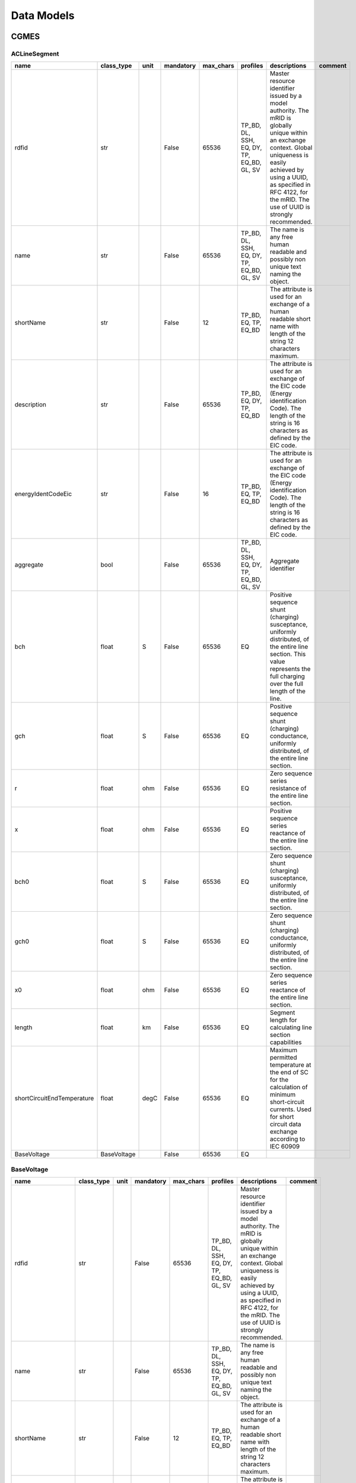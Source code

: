 Data Models
==========================

CGMES
--------------------------------------------------

ACLineSegment
^^^^^^^^^^^^^^^^^^^^^^^^^^^^^^^^^^^^^^^^^^^^^^^^^^

.. table::

    ==========================  ===========  ====  =========  =========  =========================================  ======================================================================================================================================================================================================================================================  =======
               name             class_type   unit  mandatory  max_chars                  profiles                                                                                                                                        descriptions                                                                                                                       comment
    ==========================  ===========  ====  =========  =========  =========================================  ======================================================================================================================================================================================================================================================  =======
    rdfid                       str                False          65536  TP_BD, DL, SSH, EQ, DY, TP, EQ_BD, GL, SV  Master resource identifier issued by a model authority. The mRID is globally unique within an exchange context. Global uniqueness is easily achieved by using a UUID, as specified in RFC 4122, for the mRID. The use of UUID is strongly recommended.         
    name                        str                False          65536  TP_BD, DL, SSH, EQ, DY, TP, EQ_BD, GL, SV  The name is any free human readable and possibly non unique text naming the object.                                                                                                                                                                            
    shortName                   str                False             12  TP_BD, EQ, TP, EQ_BD                       The attribute is used for an exchange of a human readable short name with length of the string 12 characters maximum.                                                                                                                                          
    description                 str                False          65536  TP_BD, EQ, DY, TP, EQ_BD                   The attribute is used for an exchange of the EIC code (Energy identification Code). The length of the string is 16 characters as defined by the EIC code.                                                                                                      
    energyIdentCodeEic          str                False             16  TP_BD, EQ, TP, EQ_BD                       The attribute is used for an exchange of the EIC code (Energy identification Code). The length of the string is 16 characters as defined by the EIC code.                                                                                                      
    aggregate                   bool               False          65536  TP_BD, DL, SSH, EQ, DY, TP, EQ_BD, GL, SV  Aggregate identifier                                                                                                                                                                                                                                           
    bch                         float        S     False          65536  EQ                                         Positive sequence shunt (charging) susceptance, uniformly distributed, of the entire line section. This value represents the full charging over the full length of the line.                                                                                   
    gch                         float        S     False          65536  EQ                                         Positive sequence shunt (charging) conductance, uniformly distributed, of the entire line section.                                                                                                                                                             
    r                           float        ohm   False          65536  EQ                                         Zero sequence series resistance of the entire line section.                                                                                                                                                                                                    
    x                           float        ohm   False          65536  EQ                                         Positive sequence series reactance of the entire line section.                                                                                                                                                                                                 
    bch0                        float        S     False          65536  EQ                                         Zero sequence shunt (charging) susceptance, uniformly distributed, of the entire line section.                                                                                                                                                                 
    gch0                        float        S     False          65536  EQ                                         Zero sequence shunt (charging) conductance, uniformly distributed, of the entire line section.                                                                                                                                                                 
    x0                          float        ohm   False          65536  EQ                                         Zero sequence series reactance of the entire line section.                                                                                                                                                                                                     
    length                      float        km    False          65536  EQ                                         Segment length for calculating line section capabilities                                                                                                                                                                                                       
    shortCircuitEndTemperature  float        degC  False          65536  EQ                                         Maximum permitted temperature at the end of SC for the calculation of minimum short-circuit currents. Used for short circuit data exchange according to IEC 60909                                                                                              
    BaseVoltage                 BaseVoltage        False          65536  EQ                                                                                                                                                                                                                                                                                                        
    ==========================  ===========  ====  =========  =========  =========================================  ======================================================================================================================================================================================================================================================  =======


BaseVoltage
^^^^^^^^^^^^^^^^^^^^^^^^^^^^^^^^^^^^^^^^^^^^^^^^^^

.. table::

    ==================  ==========  ====  =========  =========  =========================================  ======================================================================================================================================================================================================================================================  =======
           name         class_type  unit  mandatory  max_chars                  profiles                                                                                                                                        descriptions                                                                                                                       comment
    ==================  ==========  ====  =========  =========  =========================================  ======================================================================================================================================================================================================================================================  =======
    rdfid               str               False          65536  TP_BD, DL, SSH, EQ, DY, TP, EQ_BD, GL, SV  Master resource identifier issued by a model authority. The mRID is globally unique within an exchange context. Global uniqueness is easily achieved by using a UUID, as specified in RFC 4122, for the mRID. The use of UUID is strongly recommended.         
    name                str               False          65536  TP_BD, DL, SSH, EQ, DY, TP, EQ_BD, GL, SV  The name is any free human readable and possibly non unique text naming the object.                                                                                                                                                                            
    shortName           str               False             12  TP_BD, EQ, TP, EQ_BD                       The attribute is used for an exchange of a human readable short name with length of the string 12 characters maximum.                                                                                                                                          
    description         str               False          65536  TP_BD, EQ, DY, TP, EQ_BD                   The attribute is used for an exchange of the EIC code (Energy identification Code). The length of the string is 16 characters as defined by the EIC code.                                                                                                      
    energyIdentCodeEic  str               False             16  TP_BD, EQ, TP, EQ_BD                       The attribute is used for an exchange of the EIC code (Energy identification Code). The length of the string is 16 characters as defined by the EIC code.                                                                                                      
    aggregate           bool              False          65536  TP_BD, DL, SSH, EQ, DY, TP, EQ_BD, GL, SV  Aggregate identifier                                                                                                                                                                                                                                           
    nominalVoltage      float       kV    False          65536  EQ, EQ_BD                                  The power system resource's base voltage.                                                                                                                                                                                                                      
    ==================  ==========  ====  =========  =========  =========================================  ======================================================================================================================================================================================================================================================  =======


Breaker
^^^^^^^^^^^^^^^^^^^^^^^^^^^^^^^^^^^^^^^^^^^^^^^^^^

.. table::

    ===================  ===================  ====  =========  =========  =========================================  ======================================================================================================================================================================================================================================================  =======================================================================================================================
           name              class_type       unit  mandatory  max_chars                  profiles                                                                                                                                        descriptions                                                                                                                                                                               comment                                                        
    ===================  ===================  ====  =========  =========  =========================================  ======================================================================================================================================================================================================================================================  =======================================================================================================================
    rdfid                str                        False          65536  TP_BD, DL, SSH, EQ, DY, TP, EQ_BD, GL, SV  Master resource identifier issued by a model authority. The mRID is globally unique within an exchange context. Global uniqueness is easily achieved by using a UUID, as specified in RFC 4122, for the mRID. The use of UUID is strongly recommended.                                                                                                                         
    name                 str                        False          65536  TP_BD, DL, SSH, EQ, DY, TP, EQ_BD, GL, SV  The name is any free human readable and possibly non unique text naming the object.                                                                                                                                                                                                                                                                                            
    shortName            str                        False             12  TP_BD, EQ, TP, EQ_BD                       The attribute is used for an exchange of a human readable short name with length of the string 12 characters maximum.                                                                                                                                                                                                                                                          
    description          str                        False          65536  TP_BD, EQ, DY, TP, EQ_BD                   The attribute is used for an exchange of the EIC code (Energy identification Code). The length of the string is 16 characters as defined by the EIC code.                                                                                                                                                                                                                      
    energyIdentCodeEic   str                        False             16  TP_BD, EQ, TP, EQ_BD                       The attribute is used for an exchange of the EIC code (Energy identification Code). The length of the string is 16 characters as defined by the EIC code.                                                                                                                                                                                                                      
    aggregate            bool                       False          65536  EQ                                         aggregate                                                                                                                                                                                                                                                                                                                                                                      
    EquipmentContainer   EquipmentContainer         False          65536  EQ, EQ_BD                                  EquipmentContainer                                                                                                                                                                                                                                                                                                                                                             
    OperationalLimitSet  OperationalLimitSet        False          65536  EQ                                         OperationalLimitSet                                                                                                                                                                                                                                                                                                                                                            
    BaseVoltage          BaseVoltage                False          65536  EQ                                         BaseVoltage                                                                                                                                                                                                                                                                                                                                                                    
    open                 bool                       False          65536  SSH                                                                                                                                                                                                                                                                                                The standard does not provide a proper description                                                                     
    normalOpen           bool                       False          65536  EQ                                         The attribute is used in cases when no Measurement for the status value is present. If the Switch has a status measurement the Discrete.normalValue is expected to match with the Switch.normalOpen.                                                                                                                                                                           
    ratedCurrent         bool                 A     False          65536  EQ                                         The maximum continuous current carrying capacity in amps governed by the device material and construction.                                                                                                                                                                                                                                                                     
    retained             bool                       False          65536  EQ                                                                                                                                                                                                                                                                                                 Branch is retained in a bus branch model. The flow through retained switches will normally be calculated in power flow.
    ===================  ===================  ====  =========  =========  =========================================  ======================================================================================================================================================================================================================================================  =======================================================================================================================


BusNameMarker
^^^^^^^^^^^^^^^^^^^^^^^^^^^^^^^^^^^^^^^^^^^^^^^^^^

.. table::

    ==================  ==========  ====  =========  =========  =========================================  ======================================================================================================================================================================================================================================================  =======
           name         class_type  unit  mandatory  max_chars                  profiles                                                                                                                                        descriptions                                                                                                                       comment
    ==================  ==========  ====  =========  =========  =========================================  ======================================================================================================================================================================================================================================================  =======
    rdfid               str               False          65536  TP_BD, DL, SSH, EQ, DY, TP, EQ_BD, GL, SV  Master resource identifier issued by a model authority. The mRID is globally unique within an exchange context. Global uniqueness is easily achieved by using a UUID, as specified in RFC 4122, for the mRID. The use of UUID is strongly recommended.         
    name                str               False          65536  TP_BD, DL, SSH, EQ, DY, TP, EQ_BD, GL, SV  The name is any free human readable and possibly non unique text naming the object.                                                                                                                                                                            
    shortName           str               False             12  TP_BD, EQ, TP, EQ_BD                       The attribute is used for an exchange of a human readable short name with length of the string 12 characters maximum.                                                                                                                                          
    description         str               False          65536  TP_BD, EQ, DY, TP, EQ_BD                   The attribute is used for an exchange of the EIC code (Energy identification Code). The length of the string is 16 characters as defined by the EIC code.                                                                                                      
    energyIdentCodeEic  str               False             16  TP_BD, EQ, TP, EQ_BD                       The attribute is used for an exchange of the EIC code (Energy identification Code). The length of the string is 16 characters as defined by the EIC code.                                                                                                      
    aggregate           bool              False          65536  TP_BD, DL, SSH, EQ, DY, TP, EQ_BD, GL, SV  Aggregate identifier                                                                                                                                                                                                                                           
    priority            int               False          65536  EQ                                         Priority of bus name marker for use as topology bus name. Use 0 for don t care. Use 1 for highest priority. Use 2 as priority is less than 1 and so on.                                                                                                        
    ==================  ==========  ====  =========  =========  =========================================  ======================================================================================================================================================================================================================================================  =======


BusbarSection
^^^^^^^^^^^^^^^^^^^^^^^^^^^^^^^^^^^^^^^^^^^^^^^^^^

.. table::

    ==================  ================  ====  =========  =========  =========================================  ======================================================================================================================================================================================================================================================  =======
           name            class_type     unit  mandatory  max_chars                  profiles                                                                                                                                        descriptions                                                                                                                       comment
    ==================  ================  ====  =========  =========  =========================================  ======================================================================================================================================================================================================================================================  =======
    rdfid               str                     False          65536  TP_BD, DL, SSH, EQ, DY, TP, EQ_BD, GL, SV  Master resource identifier issued by a model authority. The mRID is globally unique within an exchange context. Global uniqueness is easily achieved by using a UUID, as specified in RFC 4122, for the mRID. The use of UUID is strongly recommended.         
    name                str                     False          65536  TP_BD, DL, SSH, EQ, DY, TP, EQ_BD, GL, SV  The name is any free human readable and possibly non unique text naming the object.                                                                                                                                                                            
    shortName           str                     False             12  TP_BD, EQ, TP, EQ_BD                       The attribute is used for an exchange of a human readable short name with length of the string 12 characters maximum.                                                                                                                                          
    description         str                     False          65536  TP_BD, EQ, DY, TP, EQ_BD                   The attribute is used for an exchange of the EIC code (Energy identification Code). The length of the string is 16 characters as defined by the EIC code.                                                                                                      
    energyIdentCodeEic  str                     False             16  TP_BD, EQ, TP, EQ_BD                       The attribute is used for an exchange of the EIC code (Energy identification Code). The length of the string is 16 characters as defined by the EIC code.                                                                                                      
    aggregate           bool                    False          65536  TP_BD, DL, SSH, EQ, DY, TP, EQ_BD, GL, SV  Aggregate identifier                                                                                                                                                                                                                                           
    ipMax               float             A     False          65536  EQ                                         Maximum allowable peak short-circuit current of busbar (Ipmax in the IEC 60909-0). Mechanical limit of the busbar in the substation itself. Used for short circuit data exchange according to IEC 60909                                                        
    EquipmentContainer  IdentifiedObject        False          65536  EQ                                                                                                                                                                                                                                                                                                        
    BaseVoltage         BaseVoltage             False          65536  EQ                                                                                                                                                                                                                                                                                                        
    ==================  ================  ====  =========  =========  =========================================  ======================================================================================================================================================================================================================================================  =======


CGMRegion
^^^^^^^^^^^^^^^^^^^^^^^^^^^^^^^^^^^^^^^^^^^^^^^^^^

.. table::

    ==================  ==========  ====  =========  =========  =========================================  ======================================================================================================================================================================================================================================================  =======
           name         class_type  unit  mandatory  max_chars                  profiles                                                                                                                                        descriptions                                                                                                                       comment
    ==================  ==========  ====  =========  =========  =========================================  ======================================================================================================================================================================================================================================================  =======
    rdfid               str               False          65536  TP_BD, DL, SSH, EQ, DY, TP, EQ_BD, GL, SV  Master resource identifier issued by a model authority. The mRID is globally unique within an exchange context. Global uniqueness is easily achieved by using a UUID, as specified in RFC 4122, for the mRID. The use of UUID is strongly recommended.         
    name                str               False          65536  TP_BD, DL, SSH, EQ, DY, TP, EQ_BD, GL, SV  The name is any free human readable and possibly non unique text naming the object.                                                                                                                                                                            
    shortName           str               False             12  TP_BD, EQ, TP, EQ_BD                       The attribute is used for an exchange of a human readable short name with length of the string 12 characters maximum.                                                                                                                                          
    description         str               False          65536  TP_BD, EQ, DY, TP, EQ_BD                   The attribute is used for an exchange of the EIC code (Energy identification Code). The length of the string is 16 characters as defined by the EIC code.                                                                                                      
    energyIdentCodeEic  str               False             16  TP_BD, EQ, TP, EQ_BD                       The attribute is used for an exchange of the EIC code (Energy identification Code). The length of the string is 16 characters as defined by the EIC code.                                                                                                      
    aggregate           bool              False          65536  TP_BD, DL, SSH, EQ, DY, TP, EQ_BD, GL, SV  Aggregate identifier                                                                                                                                                                                                                                           
    ==================  ==========  ====  =========  =========  =========================================  ======================================================================================================================================================================================================================================================  =======


ConformLoad
^^^^^^^^^^^^^^^^^^^^^^^^^^^^^^^^^^^^^^^^^^^^^^^^^^

.. table::

    ===================  ==========================  ====  =========  =========  =========================================  ======================================================================================================================================================================================================================================================  ===================
           name                  class_type          unit  mandatory  max_chars                  profiles                                                                                                                                        descriptions                                                                                                                             comment      
    ===================  ==========================  ====  =========  =========  =========================================  ======================================================================================================================================================================================================================================================  ===================
    rdfid                str                               False          65536  TP_BD, DL, SSH, EQ, DY, TP, EQ_BD, GL, SV  Master resource identifier issued by a model authority. The mRID is globally unique within an exchange context. Global uniqueness is easily achieved by using a UUID, as specified in RFC 4122, for the mRID. The use of UUID is strongly recommended.                     
    name                 str                               False          65536  TP_BD, DL, SSH, EQ, DY, TP, EQ_BD, GL, SV  The name is any free human readable and possibly non unique text naming the object.                                                                                                                                                                                        
    shortName            str                               False             12  TP_BD, EQ, TP, EQ_BD                       The attribute is used for an exchange of a human readable short name with length of the string 12 characters maximum.                                                                                                                                                      
    description          str                               False          65536  TP_BD, EQ, DY, TP, EQ_BD                   The attribute is used for an exchange of the EIC code (Energy identification Code). The length of the string is 16 characters as defined by the EIC code.                                                                                                                  
    energyIdentCodeEic   str                               False             16  TP_BD, EQ, TP, EQ_BD                       The attribute is used for an exchange of the EIC code (Energy identification Code). The length of the string is 16 characters as defined by the EIC code.                                                                                                                  
    aggregate            bool                              False          65536  EQ                                         aggregate                                                                                                                                                                                                                                                                  
    EquipmentContainer   EquipmentContainer                False          65536  EQ, EQ_BD                                  EquipmentContainer                                                                                                                                                                                                                                                         
    OperationalLimitSet  OperationalLimitSet               False          65536  EQ                                         OperationalLimitSet                                                                                                                                                                                                                                                        
    BaseVoltage          BaseVoltage                       False          65536  EQ                                         BaseVoltage                                                                                                                                                                                                                                                                
    pfixed               float                       MW    False          65536  EQ                                         Active power of the load that is a fixed quantity. Load sign convention is used, i.e. positive sign means flow out from a node.                                                                                                                                            
    pfixedPct            float                       %     False          65536  EQ                                         Fixed active power as per cent of load group fixed active power. Load sign convention is used, i.e. positive sign means flow out from a node.                                                                                                                              
    qfixed               float                       MVAr  False          65536  EQ                                         Reactive power of the load that is a fixed quantity. Load sign convention is used, i.e. positive sign means flow out from a node.                                                                                                                                          
    qfixedPct            float                       %     False          65536  EQ                                         Fixed reactive power as per cent of load group fixed reactive power. Load sign convention is used, i.e. positive sign means flow out from a node.                                                                                                                          
    p                    float                       MW    False          65536  SSH                                                                                                                                                                                                                                                                                                Out of the standard
    q                    float                       MVAr  False          65536  SSH                                                                                                                                                                                                                                                                                                Out of the standard
    LoadResponse         LoadResponseCharacteristic        False          65536  EQ                                                                                                                                                                                                                                                                                                                    
    LoadGroup            ConformLoadGroup                  False          65536  EQ                                                                                                                                                                                                                                                                                                                    
    ===================  ==========================  ====  =========  =========  =========================================  ======================================================================================================================================================================================================================================================  ===================


ConformLoadGroup
^^^^^^^^^^^^^^^^^^^^^^^^^^^^^^^^^^^^^^^^^^^^^^^^^^

.. table::

    ==================  ===========  ====  =========  =========  =========================================  ======================================================================================================================================================================================================================================================  =======
           name         class_type   unit  mandatory  max_chars                  profiles                                                                                                                                        descriptions                                                                                                                       comment
    ==================  ===========  ====  =========  =========  =========================================  ======================================================================================================================================================================================================================================================  =======
    rdfid               str                False          65536  TP_BD, DL, SSH, EQ, DY, TP, EQ_BD, GL, SV  Master resource identifier issued by a model authority. The mRID is globally unique within an exchange context. Global uniqueness is easily achieved by using a UUID, as specified in RFC 4122, for the mRID. The use of UUID is strongly recommended.         
    name                str                False          65536  TP_BD, DL, SSH, EQ, DY, TP, EQ_BD, GL, SV  The name is any free human readable and possibly non unique text naming the object.                                                                                                                                                                            
    shortName           str                False             12  TP_BD, EQ, TP, EQ_BD                       The attribute is used for an exchange of a human readable short name with length of the string 12 characters maximum.                                                                                                                                          
    description         str                False          65536  TP_BD, EQ, DY, TP, EQ_BD                   The attribute is used for an exchange of the EIC code (Energy identification Code). The length of the string is 16 characters as defined by the EIC code.                                                                                                      
    energyIdentCodeEic  str                False             16  TP_BD, EQ, TP, EQ_BD                       The attribute is used for an exchange of the EIC code (Energy identification Code). The length of the string is 16 characters as defined by the EIC code.                                                                                                      
    aggregate           bool               False          65536  TP_BD, DL, SSH, EQ, DY, TP, EQ_BD, GL, SV  Aggregate identifier                                                                                                                                                                                                                                           
    SubLoadArea         SubLoadArea        False          65536  EQ                                                                                                                                                                                                                                                                                                        
    ==================  ===========  ====  =========  =========  =========================================  ======================================================================================================================================================================================================================================================  =======


ConnectivityNode
^^^^^^^^^^^^^^^^^^^^^^^^^^^^^^^^^^^^^^^^^^^^^^^^^^

.. table::

    =========================  =========================  ====  =========  =========  =========================================  ===========================================================================================================================================================================================================================================================================================================================================================================================================================================================================================================================================================================================================================================================================================================================================================================  ===================
              name                    class_type          unit  mandatory  max_chars                  profiles                                                                                                                                                                                                                                                                                                                                                                                                  descriptions                                                                                                                                                                                                                                                                                                                                                                                        comment      
    =========================  =========================  ====  =========  =========  =========================================  ===========================================================================================================================================================================================================================================================================================================================================================================================================================================================================================================================================================================================================================================================================================================================================================================  ===================
    rdfid                      str                              False          65536  TP_BD, DL, SSH, EQ, DY, TP, EQ_BD, GL, SV  Master resource identifier issued by a model authority. The mRID is globally unique within an exchange context. Global uniqueness is easily achieved by using a UUID, as specified in RFC 4122, for the mRID. The use of UUID is strongly recommended.                                                                                                                                                                                                                                                                                                                                                                                                                                                                                                                                          
    name                       str                              False          65536  TP_BD, DL, SSH, EQ, DY, TP, EQ_BD, GL, SV  The name is any free human readable and possibly non unique text naming the object.                                                                                                                                                                                                                                                                                                                                                                                                                                                                                                                                                                                                                                                                                                             
    shortName                  str                              False             12  TP_BD, EQ, TP, EQ_BD                       The attribute is used for an exchange of a human readable short name with length of the string 12 characters maximum.                                                                                                                                                                                                                                                                                                                                                                                                                                                                                                                                                                                                                                                                           
    description                str                              False          65536  TP_BD, EQ, DY, TP, EQ_BD                   The attribute is used for an exchange of the EIC code (Energy identification Code). The length of the string is 16 characters as defined by the EIC code.                                                                                                                                                                                                                                                                                                                                                                                                                                                                                                                                                                                                                                       
    energyIdentCodeEic         str                              False             16  TP_BD, EQ, TP, EQ_BD                       The attribute is used for an exchange of the EIC code (Energy identification Code). The length of the string is 16 characters as defined by the EIC code.                                                                                                                                                                                                                                                                                                                                                                                                                                                                                                                                                                                                                                       
    aggregate                  bool                             False          65536  TP_BD, DL, SSH, EQ, DY, TP, EQ_BD, GL, SV  Aggregate identifier                                                                                                                                                                                                                                                                                                                                                                                                                                                                                                                                                                                                                                                                                                                                                                            
    boundaryPoint              bool                             True           65536  EQ_BD                                      Identifies if a node is a BoundaryPoint. If boundaryPoint=true the ConnectivityNode or the TopologicalNode represents a BoundaryPoint                                                                                                                                                                                                                                                                                                                                                                                                                                                                                                                                                                                                                                                           
    fromEndIsoCode             str                              True               2  EQ_BD                                      The attribute is used for an exchange of the ISO code of the region to which the 'From' side of the Boundary point belongs to or it is connected to. The ISO code is two characters country code as defined by ISO 3166 (http://www.iso.org/iso/country_codes). The length of the string is 2 characters maximum.   The attribute is a required for the Boundary Model Authority Set where this attribute is used only for the TopologicalNode in the Boundary Topology profile and ConnectivityNode in the Boundary Equipment profile.                                                                                                                                                                                                                                                         
    fromEndName                str                              True              32  EQ_BD                                      The attribute is used for an exchange of a human readable name with length of the string 32 characters maximum. The attribute covers two cases:  if the Boundary point is placed on a tie-line the attribute is used for exchange of the geographical name of the substation to which the From side of the tie-line is connected to.  if the Boundary point is placed in a substation the attribute is used for exchange of the name of the element (e.g. PowerTransformer, ACLineSegment, Switch, etc) to which the From side of the Boundary point is connected to. The attribute is required for the Boundary Model Authority Set where it is used only for the TopologicalNode in the Boundary Topology profile and ConnectivityNode in the Boundary Equipment profile.                     
    fromEndNameTso             str                              True              32  EQ_BD                                      The attribute is used for an exchange of the name of the TSO to which the “From” side of the Boundary point belongs to or it is connected to. The length of the string is 32 characters maximum.  The attribute is required for the Boundary Model Authority Set where it is used only for the TopologicalNode in the Boundary Topology profile and ConnectivityNode in the Boundary Equipment profile.                                                                                                                                                                                                                                                                                                                                                                                         
    toEndIsoCode               str                              True               2  EQ_BD                                      The attribute is used for an exchange of the ISO code of the region to which the “To” side of the Boundary point belongs to or it is connected to. The ISO code is two characters country code as defined by ISO 3166 (http://www.iso.org/iso/country_codes). The length of the string is 2 characters maximum. The attribute is a required for the Boundary Model Authority Set where this attribute is used only for the TopologicalNode in the Boundary Topology profile and ConnectivityNode in the Boundary Equipment profile.                                                                                                                                                                                                                                                             
    toEndName                  str                              True              32  EQ_BD                                      The attribute is used for an exchange of a human readable name with length of the string 32 characters maximum. The attribute covers two cases:  if the Boundary point is placed on a tie-line the attribute is used for exchange of the geographical name of the substation to which the “To” side of the tie-line is connected to. if the Boundary point is placed in a substation the attribute is used for exchange of the name of the element (e.g. PowerTransformer, ACLineSegment, Switch, etc) to which the “To” side of the Boundary point is connected to. The attribute is required for the Boundary Model Authority Set where it is used only for the TopologicalNode in the Boundary Topology profile and ConnectivityNode in the Boundary Equipment profile.                      
    toEndNameTso               str                              True              32  EQ_BD                                      The attribute is used for an exchange of the name of the TSO to which the “To” side of the Boundary point belongs to or it is connected to. The length of the string is 32 characters maximum. The attribute is required for the Boundary Model Authority Set where it is used only for the TopologicalNode in the Boundary Topology profile and ConnectivityNode in the Boundary Equipment profile.                                                                                                                                                                                                                                                                                                                                                                                            
    TopologicalNode            TopologicalNode                  False          65536  TP_BD, TP                                                                                                                                                                                                                                                                                                                                                                                                                                                                                                                                                                                                                                                                                                                                                                                                               Out of the standard
    ConnectivityNodeContainer  ConnectivityNodeContainer        False          65536  EQ, EQ_BD                                  Container of this connectivity node                                                                                                                                                                                                                                                                                                                                                                                                                                                                                                                                                                                                                                                                                                                                                             
    =========================  =========================  ====  =========  =========  =========================================  ===========================================================================================================================================================================================================================================================================================================================================================================================================================================================================================================================================================================================================================================================================================================================================================================  ===================


Connector
^^^^^^^^^^^^^^^^^^^^^^^^^^^^^^^^^^^^^^^^^^^^^^^^^^

.. table::

    ===================  ===================  ====  =========  =========  =========================================  ======================================================================================================================================================================================================================================================  =======
           name              class_type       unit  mandatory  max_chars                  profiles                                                                                                                                        descriptions                                                                                                                       comment
    ===================  ===================  ====  =========  =========  =========================================  ======================================================================================================================================================================================================================================================  =======
    rdfid                str                        False          65536  TP_BD, DL, SSH, EQ, DY, TP, EQ_BD, GL, SV  Master resource identifier issued by a model authority. The mRID is globally unique within an exchange context. Global uniqueness is easily achieved by using a UUID, as specified in RFC 4122, for the mRID. The use of UUID is strongly recommended.         
    name                 str                        False          65536  TP_BD, DL, SSH, EQ, DY, TP, EQ_BD, GL, SV  The name is any free human readable and possibly non unique text naming the object.                                                                                                                                                                            
    shortName            str                        False             12  TP_BD, EQ, TP, EQ_BD                       The attribute is used for an exchange of a human readable short name with length of the string 12 characters maximum.                                                                                                                                          
    description          str                        False          65536  TP_BD, EQ, DY, TP, EQ_BD                   The attribute is used for an exchange of the EIC code (Energy identification Code). The length of the string is 16 characters as defined by the EIC code.                                                                                                      
    energyIdentCodeEic   str                        False             16  TP_BD, EQ, TP, EQ_BD                       The attribute is used for an exchange of the EIC code (Energy identification Code). The length of the string is 16 characters as defined by the EIC code.                                                                                                      
    aggregate            bool                       False          65536  EQ                                         aggregate                                                                                                                                                                                                                                                      
    EquipmentContainer   EquipmentContainer         False          65536  EQ, EQ_BD                                  EquipmentContainer                                                                                                                                                                                                                                             
    OperationalLimitSet  OperationalLimitSet        False          65536  EQ                                         OperationalLimitSet                                                                                                                                                                                                                                            
    BaseVoltage          BaseVoltage                False          65536  EQ                                         BaseVoltage                                                                                                                                                                                                                                                    
    ===================  ===================  ====  =========  =========  =========================================  ======================================================================================================================================================================================================================================================  =======


ControlArea
^^^^^^^^^^^^^^^^^^^^^^^^^^^^^^^^^^^^^^^^^^^^^^^^^^

.. table::

    =========================  ========================  ====  =========  =========  =========================================  ===============================================================================================================================================================================================================================================================================================================================  ===================
              name                    class_type         unit  mandatory  max_chars                  profiles                                                                                                                                                                            descriptions                                                                                                                                                                  comment      
    =========================  ========================  ====  =========  =========  =========================================  ===============================================================================================================================================================================================================================================================================================================================  ===================
    rdfid                      str                             False          65536  TP_BD, DL, SSH, EQ, DY, TP, EQ_BD, GL, SV  Master resource identifier issued by a model authority. The mRID is globally unique within an exchange context. Global uniqueness is easily achieved by using a UUID, as specified in RFC 4122, for the mRID. The use of UUID is strongly recommended.                                                                                              
    name                       str                             False          65536  TP_BD, DL, SSH, EQ, DY, TP, EQ_BD, GL, SV  The name is any free human readable and possibly non unique text naming the object.                                                                                                                                                                                                                                                                 
    shortName                  str                             False             12  TP_BD, EQ, TP, EQ_BD                       The attribute is used for an exchange of a human readable short name with length of the string 12 characters maximum.                                                                                                                                                                                                                               
    description                str                             False          65536  TP_BD, EQ, DY, TP, EQ_BD                   The attribute is used for an exchange of the EIC code (Energy identification Code). The length of the string is 16 characters as defined by the EIC code.                                                                                                                                                                                           
    energyIdentCodeEic         str                             False             16  TP_BD, EQ, TP, EQ_BD                       The attribute is used for an exchange of the EIC code (Energy identification Code). The length of the string is 16 characters as defined by the EIC code.                                                                                                                                                                                           
    aggregate                  bool                            False          65536  TP_BD, DL, SSH, EQ, DY, TP, EQ_BD, GL, SV  Aggregate identifier                                                                                                                                                                                                                                                                                                                                
    type                       enum ControlAreaTypeKind        False          65536  EQ                                         The primary type of control area definition used to determine if this is used for automatic generation control, for planning interchange control, or other purposes. A control area specified with primary type of automatic generation control could still be forecast and used as an interchange area in power flow analysis.                     
    netInterchange             float                           False          65536  SSH                                                                                                                                                                                                                                                                                                                                                                         out of the standard
    pTolerance                 float                           False          65536  SSH                                                                                                                                                                                                                                                                                                                                                                         out of the standard
    TieFlow                    float                     MW    False          65536  SSH                                                                                                                                                                                                                                                                                                                                                                         out of the standard
    EnergyArea                 EnergyArea                      False          65536  EQ                                         The energy area that is forecast from this control area specification.                                                                                                                                                                                                                                                                              
    ControlAreaGeneratingUnit  GeneratingUnit                  False          65536  EQ                                                                                                                                                                                                                                                                                                                                                                                             
    =========================  ========================  ====  =========  =========  =========================================  ===============================================================================================================================================================================================================================================================================================================================  ===================


ControlAreaGeneratingUnit
^^^^^^^^^^^^^^^^^^^^^^^^^^^^^^^^^^^^^^^^^^^^^^^^^^

.. table::

    ==================  ==============  ====  =========  =========  =========================================  ======================================================================================================================================================================================================================================================  =======
           name           class_type    unit  mandatory  max_chars                  profiles                                                                                                                                        descriptions                                                                                                                       comment
    ==================  ==============  ====  =========  =========  =========================================  ======================================================================================================================================================================================================================================================  =======
    rdfid               str                   False          65536  TP_BD, DL, SSH, EQ, DY, TP, EQ_BD, GL, SV  Master resource identifier issued by a model authority. The mRID is globally unique within an exchange context. Global uniqueness is easily achieved by using a UUID, as specified in RFC 4122, for the mRID. The use of UUID is strongly recommended.         
    name                str                   False          65536  TP_BD, DL, SSH, EQ, DY, TP, EQ_BD, GL, SV  The name is any free human readable and possibly non unique text naming the object.                                                                                                                                                                            
    shortName           str                   False             12  TP_BD, EQ, TP, EQ_BD                       The attribute is used for an exchange of a human readable short name with length of the string 12 characters maximum.                                                                                                                                          
    description         str                   False          65536  TP_BD, EQ, DY, TP, EQ_BD                   The attribute is used for an exchange of the EIC code (Energy identification Code). The length of the string is 16 characters as defined by the EIC code.                                                                                                      
    energyIdentCodeEic  str                   False             16  TP_BD, EQ, TP, EQ_BD                       The attribute is used for an exchange of the EIC code (Energy identification Code). The length of the string is 16 characters as defined by the EIC code.                                                                                                      
    aggregate           bool                  False          65536  TP_BD, DL, SSH, EQ, DY, TP, EQ_BD, GL, SV  Aggregate identifier                                                                                                                                                                                                                                           
    ControlArea         ControlArea           False          65536  EQ                                         The parent control area for the generating unit specifications.                                                                                                                                                                                                
    GeneratingUnit      GeneratingUnit        False          65536  EQ                                         The generating unit specified for this control area.  Note that a control area should include a GeneratingUnit only once.                                                                                                                                      
    ==================  ==============  ====  =========  =========  =========================================  ======================================================================================================================================================================================================================================================  =======


CurrentLimit
^^^^^^^^^^^^^^^^^^^^^^^^^^^^^^^^^^^^^^^^^^^^^^^^^^

.. table::

    ====================  ====================  ====  =========  =========  =========================================  ======================================================================================================================================================================================================================================================  =======
            name               class_type       unit  mandatory  max_chars                  profiles                                                                                                                                        descriptions                                                                                                                       comment
    ====================  ====================  ====  =========  =========  =========================================  ======================================================================================================================================================================================================================================================  =======
    rdfid                 str                         False          65536  TP_BD, DL, SSH, EQ, DY, TP, EQ_BD, GL, SV  Master resource identifier issued by a model authority. The mRID is globally unique within an exchange context. Global uniqueness is easily achieved by using a UUID, as specified in RFC 4122, for the mRID. The use of UUID is strongly recommended.         
    name                  str                         False          65536  TP_BD, DL, SSH, EQ, DY, TP, EQ_BD, GL, SV  The name is any free human readable and possibly non unique text naming the object.                                                                                                                                                                            
    shortName             str                         False             12  TP_BD, EQ, TP, EQ_BD                       The attribute is used for an exchange of a human readable short name with length of the string 12 characters maximum.                                                                                                                                          
    description           str                         False          65536  TP_BD, EQ, DY, TP, EQ_BD                   The attribute is used for an exchange of the EIC code (Energy identification Code). The length of the string is 16 characters as defined by the EIC code.                                                                                                      
    energyIdentCodeEic    str                         False             16  TP_BD, EQ, TP, EQ_BD                       The attribute is used for an exchange of the EIC code (Energy identification Code). The length of the string is 16 characters as defined by the EIC code.                                                                                                      
    aggregate             bool                        False          65536  TP_BD, DL, SSH, EQ, DY, TP, EQ_BD, GL, SV  Aggregate identifier                                                                                                                                                                                                                                           
    value                 float                 A     False          65536  EQ                                         Limit on current flow.                                                                                                                                                                                                                                         
    OperationalLimitSet   OperationalLimitSet         False          65536  EQ                                                                                                                                                                                                                                                                                                        
    OperationalLimitType  OperationalLimitType        False          65536  EQ                                                                                                                                                                                                                                                                                                        
    ====================  ====================  ====  =========  =========  =========================================  ======================================================================================================================================================================================================================================================  =======


Curve
^^^^^^^^^^^^^^^^^^^^^^^^^^^^^^^^^^^^^^^^^^^^^^^^^^

.. table::

    ==================  ===============  ====  =========  =========  =========================================  ======================================================================================================================================================================================================================================================  =======
           name           class_type     unit  mandatory  max_chars                  profiles                                                                                                                                        descriptions                                                                                                                       comment
    ==================  ===============  ====  =========  =========  =========================================  ======================================================================================================================================================================================================================================================  =======
    rdfid               str                    False          65536  TP_BD, DL, SSH, EQ, DY, TP, EQ_BD, GL, SV  Master resource identifier issued by a model authority. The mRID is globally unique within an exchange context. Global uniqueness is easily achieved by using a UUID, as specified in RFC 4122, for the mRID. The use of UUID is strongly recommended.         
    name                str                    False          65536  TP_BD, DL, SSH, EQ, DY, TP, EQ_BD, GL, SV  The name is any free human readable and possibly non unique text naming the object.                                                                                                                                                                            
    shortName           str                    False             12  TP_BD, EQ, TP, EQ_BD                       The attribute is used for an exchange of a human readable short name with length of the string 12 characters maximum.                                                                                                                                          
    description         str                    False          65536  TP_BD, EQ, DY, TP, EQ_BD                   The attribute is used for an exchange of the EIC code (Energy identification Code). The length of the string is 16 characters as defined by the EIC code.                                                                                                      
    energyIdentCodeEic  str                    False             16  TP_BD, EQ, TP, EQ_BD                       The attribute is used for an exchange of the EIC code (Energy identification Code). The length of the string is 16 characters as defined by the EIC code.                                                                                                      
    aggregate           bool                   False          65536  TP_BD, DL, SSH, EQ, DY, TP, EQ_BD, GL, SV  Aggregate identifier                                                                                                                                                                                                                                           
    curveStyle          enum CurveStyle        False          65536  EQ                                          The style or shape of the curve.                                                                                                                                                                                                                              
    y1Unit              enum UnitSymbol        False          65536  EQ                                                                                                                                                                                                                                                                                                        
    y2Unit              enum UnitSymbol        False          65536  EQ                                                                                                                                                                                                                                                                                                        
    xUnit               enum UnitSymbol        False          65536  EQ                                                                                                                                                                                                                                                                                                        
    ==================  ===============  ====  =========  =========  =========================================  ======================================================================================================================================================================================================================================================  =======


CurveData
^^^^^^^^^^^^^^^^^^^^^^^^^^^^^^^^^^^^^^^^^^^^^^^^^^

.. table::

    =======  ==========  ====  =========  =========  ========  =========================================================================================  =======
     name    class_type  unit  mandatory  max_chars  profiles                                        descriptions                                         comment
    =======  ==========  ====  =========  =========  ========  =========================================================================================  =======
    Curve    Curve             False          65536  EQ        The point data values that define this curve.                                                     
    xvalue   float             False          65536  EQ        The data value of the X-axis variable,  depending on the X-axis units.                            
    y1value  float             False          65536  EQ        The data value of the first Y-axis variable, depending on the Y-axis units.                       
    y2value  float             False          65536  EQ        The data value of the second Y-axis variable (if present), depending on the Y-axis units.         
    =======  ==========  ====  =========  =========  ========  =========================================================================================  =======


EnergyArea
^^^^^^^^^^^^^^^^^^^^^^^^^^^^^^^^^^^^^^^^^^^^^^^^^^

.. table::

    ==================  ==========  ====  =========  =========  =========================================  ======================================================================================================================================================================================================================================================  =======
           name         class_type  unit  mandatory  max_chars                  profiles                                                                                                                                        descriptions                                                                                                                       comment
    ==================  ==========  ====  =========  =========  =========================================  ======================================================================================================================================================================================================================================================  =======
    rdfid               str               False          65536  TP_BD, DL, SSH, EQ, DY, TP, EQ_BD, GL, SV  Master resource identifier issued by a model authority. The mRID is globally unique within an exchange context. Global uniqueness is easily achieved by using a UUID, as specified in RFC 4122, for the mRID. The use of UUID is strongly recommended.         
    name                str               False          65536  TP_BD, DL, SSH, EQ, DY, TP, EQ_BD, GL, SV  The name is any free human readable and possibly non unique text naming the object.                                                                                                                                                                            
    shortName           str               False             12  TP_BD, EQ, TP, EQ_BD                       The attribute is used for an exchange of a human readable short name with length of the string 12 characters maximum.                                                                                                                                          
    description         str               False          65536  TP_BD, EQ, DY, TP, EQ_BD                   The attribute is used for an exchange of the EIC code (Energy identification Code). The length of the string is 16 characters as defined by the EIC code.                                                                                                      
    energyIdentCodeEic  str               False             16  TP_BD, EQ, TP, EQ_BD                       The attribute is used for an exchange of the EIC code (Energy identification Code). The length of the string is 16 characters as defined by the EIC code.                                                                                                      
    aggregate           bool              False          65536  TP_BD, DL, SSH, EQ, DY, TP, EQ_BD, GL, SV  Aggregate identifier                                                                                                                                                                                                                                           
    ==================  ==========  ====  =========  =========  =========================================  ======================================================================================================================================================================================================================================================  =======


EnergyConsumer
^^^^^^^^^^^^^^^^^^^^^^^^^^^^^^^^^^^^^^^^^^^^^^^^^^

.. table::

    ===================  ==========================  ====  =========  =========  =========================================  ======================================================================================================================================================================================================================================================  ===================
           name                  class_type          unit  mandatory  max_chars                  profiles                                                                                                                                        descriptions                                                                                                                             comment      
    ===================  ==========================  ====  =========  =========  =========================================  ======================================================================================================================================================================================================================================================  ===================
    rdfid                str                               False          65536  TP_BD, DL, SSH, EQ, DY, TP, EQ_BD, GL, SV  Master resource identifier issued by a model authority. The mRID is globally unique within an exchange context. Global uniqueness is easily achieved by using a UUID, as specified in RFC 4122, for the mRID. The use of UUID is strongly recommended.                     
    name                 str                               False          65536  TP_BD, DL, SSH, EQ, DY, TP, EQ_BD, GL, SV  The name is any free human readable and possibly non unique text naming the object.                                                                                                                                                                                        
    shortName            str                               False             12  TP_BD, EQ, TP, EQ_BD                       The attribute is used for an exchange of a human readable short name with length of the string 12 characters maximum.                                                                                                                                                      
    description          str                               False          65536  TP_BD, EQ, DY, TP, EQ_BD                   The attribute is used for an exchange of the EIC code (Energy identification Code). The length of the string is 16 characters as defined by the EIC code.                                                                                                                  
    energyIdentCodeEic   str                               False             16  TP_BD, EQ, TP, EQ_BD                       The attribute is used for an exchange of the EIC code (Energy identification Code). The length of the string is 16 characters as defined by the EIC code.                                                                                                                  
    aggregate            bool                              False          65536  EQ                                         aggregate                                                                                                                                                                                                                                                                  
    EquipmentContainer   EquipmentContainer                False          65536  EQ, EQ_BD                                  EquipmentContainer                                                                                                                                                                                                                                                         
    OperationalLimitSet  OperationalLimitSet               False          65536  EQ                                         OperationalLimitSet                                                                                                                                                                                                                                                        
    BaseVoltage          BaseVoltage                       False          65536  EQ                                         BaseVoltage                                                                                                                                                                                                                                                                
    pfixed               float                       MW    False          65536  EQ                                         Active power of the load that is a fixed quantity. Load sign convention is used, i.e. positive sign means flow out from a node.                                                                                                                                            
    pfixedPct            float                       %     False          65536  EQ                                         Fixed active power as per cent of load group fixed active power. Load sign convention is used, i.e. positive sign means flow out from a node.                                                                                                                              
    qfixed               float                       MVAr  False          65536  EQ                                         Reactive power of the load that is a fixed quantity. Load sign convention is used, i.e. positive sign means flow out from a node.                                                                                                                                          
    qfixedPct            float                       %     False          65536  EQ                                         Fixed reactive power as per cent of load group fixed reactive power. Load sign convention is used, i.e. positive sign means flow out from a node.                                                                                                                          
    p                    float                       MW    False          65536  SSH                                                                                                                                                                                                                                                                                                Out of the standard
    q                    float                       MVAr  False          65536  SSH                                                                                                                                                                                                                                                                                                Out of the standard
    LoadResponse         LoadResponseCharacteristic        False          65536  EQ                                                                                                                                                                                                                                                                                                                    
    ===================  ==========================  ====  =========  =========  =========================================  ======================================================================================================================================================================================================================================================  ===================


EnergySchedulingType
^^^^^^^^^^^^^^^^^^^^^^^^^^^^^^^^^^^^^^^^^^^^^^^^^^

.. table::

    ==================  ===============  ====  =========  =========  =========================================  ======================================================================================================================================================================================================================================================  =======
           name           class_type     unit  mandatory  max_chars                  profiles                                                                                                                                        descriptions                                                                                                                       comment
    ==================  ===============  ====  =========  =========  =========================================  ======================================================================================================================================================================================================================================================  =======
    rdfid               str                    False          65536  TP_BD, DL, SSH, EQ, DY, TP, EQ_BD, GL, SV  Master resource identifier issued by a model authority. The mRID is globally unique within an exchange context. Global uniqueness is easily achieved by using a UUID, as specified in RFC 4122, for the mRID. The use of UUID is strongly recommended.         
    name                str                    False          65536  TP_BD, DL, SSH, EQ, DY, TP, EQ_BD, GL, SV  The name is any free human readable and possibly non unique text naming the object.                                                                                                                                                                            
    shortName           str                    False             12  TP_BD, EQ, TP, EQ_BD                       The attribute is used for an exchange of a human readable short name with length of the string 12 characters maximum.                                                                                                                                          
    description         str                    False          65536  TP_BD, EQ, DY, TP, EQ_BD                   The attribute is used for an exchange of the EIC code (Energy identification Code). The length of the string is 16 characters as defined by the EIC code.                                                                                                      
    energyIdentCodeEic  str                    False             16  TP_BD, EQ, TP, EQ_BD                       The attribute is used for an exchange of the EIC code (Energy identification Code). The length of the string is 16 characters as defined by the EIC code.                                                                                                      
    aggregate           bool                   False          65536  TP_BD, DL, SSH, EQ, DY, TP, EQ_BD, GL, SV  Aggregate identifier                                                                                                                                                                                                                                           
    EnergySource        TopologicalNode        False          65536  EQ, EQ_BD                                                                                                                                                                                                                                                                                                 
    ==================  ===============  ====  =========  =========  =========================================  ======================================================================================================================================================================================================================================================  =======


EquivalentBranch
^^^^^^^^^^^^^^^^^^^^^^^^^^^^^^^^^^^^^^^^^^^^^^^^^^

.. table::

    ===================  ===================  ====  =========  =========  =========================================  ======================================================================================================================================================================================================================================================  =======
           name              class_type       unit  mandatory  max_chars                  profiles                                                                                                                                        descriptions                                                                                                                       comment
    ===================  ===================  ====  =========  =========  =========================================  ======================================================================================================================================================================================================================================================  =======
    rdfid                str                        False          65536  TP_BD, DL, SSH, EQ, DY, TP, EQ_BD, GL, SV  Master resource identifier issued by a model authority. The mRID is globally unique within an exchange context. Global uniqueness is easily achieved by using a UUID, as specified in RFC 4122, for the mRID. The use of UUID is strongly recommended.         
    name                 str                        False          65536  TP_BD, DL, SSH, EQ, DY, TP, EQ_BD, GL, SV  The name is any free human readable and possibly non unique text naming the object.                                                                                                                                                                            
    shortName            str                        False             12  TP_BD, EQ, TP, EQ_BD                       The attribute is used for an exchange of a human readable short name with length of the string 12 characters maximum.                                                                                                                                          
    description          str                        False          65536  TP_BD, EQ, DY, TP, EQ_BD                   The attribute is used for an exchange of the EIC code (Energy identification Code). The length of the string is 16 characters as defined by the EIC code.                                                                                                      
    energyIdentCodeEic   str                        False             16  TP_BD, EQ, TP, EQ_BD                       The attribute is used for an exchange of the EIC code (Energy identification Code). The length of the string is 16 characters as defined by the EIC code.                                                                                                      
    aggregate            bool                       False          65536  EQ                                         aggregate                                                                                                                                                                                                                                                      
    EquipmentContainer   EquipmentContainer         False          65536  EQ, EQ_BD                                  EquipmentContainer                                                                                                                                                                                                                                             
    OperationalLimitSet  OperationalLimitSet        False          65536  EQ                                         OperationalLimitSet                                                                                                                                                                                                                                            
    BaseVoltage          BaseVoltage                False          65536  EQ                                         BaseVoltage                                                                                                                                                                                                                                                    
    negativeR12          float                p.u.  False          65536  EQ                                                                                                                                                                                                                                                                                                        
    negativeR21          float                p.u.  False          65536  EQ                                                                                                                                                                                                                                                                                                        
    negativeX12          float                p.u.  False          65536  EQ                                                                                                                                                                                                                                                                                                        
    negativeX21          float                p.u.  False          65536  EQ                                                                                                                                                                                                                                                                                                        
    positiveR12          float                p.u.  False          65536  EQ                                                                                                                                                                                                                                                                                                        
    positiveR21          float                p.u.  False          65536  EQ                                                                                                                                                                                                                                                                                                        
    positiveX12          float                p.u.  False          65536  EQ                                                                                                                                                                                                                                                                                                        
    positiveX21          float                p.u.  False          65536  EQ                                                                                                                                                                                                                                                                                                        
    r                    float                p.u.  False          65536  EQ                                                                                                                                                                                                                                                                                                        
    r21                  float                p.u.  False          65536  EQ                                                                                                                                                                                                                                                                                                        
    x                    float                p.u.  False          65536  EQ                                                                                                                                                                                                                                                                                                        
    x21                  float                p.u.  False          65536  EQ                                                                                                                                                                                                                                                                                                        
    zeroR12              float                p.u.  False          65536  EQ                                                                                                                                                                                                                                                                                                        
    zeroR21              float                p.u.  False          65536  EQ                                                                                                                                                                                                                                                                                                        
    zeroX12              float                p.u.  False          65536  EQ                                                                                                                                                                                                                                                                                                        
    zeroX21              float                p.u.  False          65536  EQ                                                                                                                                                                                                                                                                                                        
    ===================  ===================  ====  =========  =========  =========================================  ======================================================================================================================================================================================================================================================  =======


EquivalentInjection
^^^^^^^^^^^^^^^^^^^^^^^^^^^^^^^^^^^^^^^^^^^^^^^^^^

.. table::

    =======================  =======================  ====  =========  =========  =========================================  ======================================================================================================================================================================================================================================================  ===================
             name                  class_type         unit  mandatory  max_chars                  profiles                                                                                                                                        descriptions                                                                                                                             comment      
    =======================  =======================  ====  =========  =========  =========================================  ======================================================================================================================================================================================================================================================  ===================
    rdfid                    str                            False          65536  TP_BD, DL, SSH, EQ, DY, TP, EQ_BD, GL, SV  Master resource identifier issued by a model authority. The mRID is globally unique within an exchange context. Global uniqueness is easily achieved by using a UUID, as specified in RFC 4122, for the mRID. The use of UUID is strongly recommended.                     
    name                     str                            False          65536  TP_BD, DL, SSH, EQ, DY, TP, EQ_BD, GL, SV  The name is any free human readable and possibly non unique text naming the object.                                                                                                                                                                                        
    shortName                str                            False             12  TP_BD, EQ, TP, EQ_BD                       The attribute is used for an exchange of a human readable short name with length of the string 12 characters maximum.                                                                                                                                                      
    description              str                            False          65536  TP_BD, EQ, DY, TP, EQ_BD                   The attribute is used for an exchange of the EIC code (Energy identification Code). The length of the string is 16 characters as defined by the EIC code.                                                                                                                  
    energyIdentCodeEic       str                            False             16  TP_BD, EQ, TP, EQ_BD                       The attribute is used for an exchange of the EIC code (Energy identification Code). The length of the string is 16 characters as defined by the EIC code.                                                                                                                  
    aggregate                bool                           False          65536  EQ                                         aggregate                                                                                                                                                                                                                                                                  
    EquipmentContainer       EquipmentContainer             False          65536  EQ, EQ_BD                                  EquipmentContainer                                                                                                                                                                                                                                                         
    OperationalLimitSet      OperationalLimitSet            False          65536  EQ                                         OperationalLimitSet                                                                                                                                                                                                                                                        
    BaseVoltage              BaseVoltage                    False          65536  EQ                                         BaseVoltage                                                                                                                                                                                                                                                                
    regulationStatus         bool                           False          65536  SSH                                        Specifies the default regulation status of the EquivalentInjection. True is regulating. False is not regulating.                                                                                                                                                           
    regulationTarget         float                    kV    False          65536  SSH                                        The target voltage for voltage regulation.                                                                                                                                                                                                                                 
    p                        float                    MW    False          65536  SSH                                        Equivalent active power injection. Load sign convention is used, i.e. positive sign means flow out from a node. Starting value for steady state solutions.                                                                                                                 
    q                        float                    MVAr  False          65536  SSH                                        Equivalent reactive power injection. Load sign convention is used, i.e. positive sign means flow out from a node. Starting value for steady state solutions.                                                                                                               
    maxP                     float                    MW    False          65536  EQ                                                                                                                                                                                                                                                                                                                    
    minP                     float                    MW    False          65536  EQ                                                                                                                                                                                                                                                                                                                    
    maxQ                     float                    MVAr  False          65536  EQ                                                                                                                                                                                                                                                                                                                    
    minQ                     float                    MVAr  False          65536  EQ                                                                                                                                                                                                                                                                                                                    
    r                        float                    ohm   False          65536  EQ                                                                                                                                                                                                                                                                                                                    
    r0                       float                    ohm   False          65536  EQ                                                                                                                                                                                                                                                                                                                    
    r2                       float                    ohm   False          65536  EQ                                                                                                                                                                                                                                                                                                                    
    x                        float                    ohm   False          65536  EQ                                                                                                                                                                                                                                                                                                                    
    x0                       float                    ohm   False          65536  EQ                                                                                                                                                                                                                                                                                                                    
    x2                       float                    ohm   False          65536  EQ                                                                                                                                                                                                                                                                                                                    
    regulationCapability     bool                           False          65536  EQ                                                                                                                                                                                                                                                                                                 out of the standard
    ReactiveCapabilityCurve  ReactiveCapabilityCurve        False          65536  EQ                                                                                                                                                                                                                                                                                                                    
    =======================  =======================  ====  =========  =========  =========================================  ======================================================================================================================================================================================================================================================  ===================


EquivalentNetwork
^^^^^^^^^^^^^^^^^^^^^^^^^^^^^^^^^^^^^^^^^^^^^^^^^^

.. table::

    ==================  ==========  ====  =========  =========  =========================================  ======================================================================================================================================================================================================================================================  =======
           name         class_type  unit  mandatory  max_chars                  profiles                                                                                                                                        descriptions                                                                                                                       comment
    ==================  ==========  ====  =========  =========  =========================================  ======================================================================================================================================================================================================================================================  =======
    rdfid               str               False          65536  TP_BD, DL, SSH, EQ, DY, TP, EQ_BD, GL, SV  Master resource identifier issued by a model authority. The mRID is globally unique within an exchange context. Global uniqueness is easily achieved by using a UUID, as specified in RFC 4122, for the mRID. The use of UUID is strongly recommended.         
    name                str               False          65536  TP_BD, DL, SSH, EQ, DY, TP, EQ_BD, GL, SV  The name is any free human readable and possibly non unique text naming the object.                                                                                                                                                                            
    shortName           str               False             12  TP_BD, EQ, TP, EQ_BD                       The attribute is used for an exchange of a human readable short name with length of the string 12 characters maximum.                                                                                                                                          
    description         str               False          65536  TP_BD, EQ, DY, TP, EQ_BD                   The attribute is used for an exchange of the EIC code (Energy identification Code). The length of the string is 16 characters as defined by the EIC code.                                                                                                      
    energyIdentCodeEic  str               False             16  TP_BD, EQ, TP, EQ_BD                       The attribute is used for an exchange of the EIC code (Energy identification Code). The length of the string is 16 characters as defined by the EIC code.                                                                                                      
    aggregate           bool              False          65536  TP_BD, DL, SSH, EQ, DY, TP, EQ_BD, GL, SV  Aggregate identifier                                                                                                                                                                                                                                           
    ==================  ==========  ====  =========  =========  =========================================  ======================================================================================================================================================================================================================================================  =======


FossilFuel
^^^^^^^^^^^^^^^^^^^^^^^^^^^^^^^^^^^^^^^^^^^^^^^^^^

.. table::

    =====================  =====================  ====  =========  =========  =========================================  ======================================================================================================================================================================================================================================================  =======
            name                class_type        unit  mandatory  max_chars                  profiles                                                                                                                                        descriptions                                                                                                                       comment
    =====================  =====================  ====  =========  =========  =========================================  ======================================================================================================================================================================================================================================================  =======
    rdfid                  str                          False          65536  TP_BD, DL, SSH, EQ, DY, TP, EQ_BD, GL, SV  Master resource identifier issued by a model authority. The mRID is globally unique within an exchange context. Global uniqueness is easily achieved by using a UUID, as specified in RFC 4122, for the mRID. The use of UUID is strongly recommended.         
    name                   str                          False          65536  TP_BD, DL, SSH, EQ, DY, TP, EQ_BD, GL, SV  The name is any free human readable and possibly non unique text naming the object.                                                                                                                                                                            
    shortName              str                          False             12  TP_BD, EQ, TP, EQ_BD                       The attribute is used for an exchange of a human readable short name with length of the string 12 characters maximum.                                                                                                                                          
    description            str                          False          65536  TP_BD, EQ, DY, TP, EQ_BD                   The attribute is used for an exchange of the EIC code (Energy identification Code). The length of the string is 16 characters as defined by the EIC code.                                                                                                      
    energyIdentCodeEic     str                          False             16  TP_BD, EQ, TP, EQ_BD                       The attribute is used for an exchange of the EIC code (Energy identification Code). The length of the string is 16 characters as defined by the EIC code.                                                                                                      
    aggregate              bool                         False          65536  TP_BD, DL, SSH, EQ, DY, TP, EQ_BD, GL, SV  Aggregate identifier                                                                                                                                                                                                                                           
    fossilFuelType         enum FuelType                False          65536  EQ                                                                                                                                                                                                                                                                                                        
    ThermalGeneratingUnit  ThermalGeneratingUnit        False          65536  EQ                                                                                                                                                                                                                                                                                                        
    =====================  =====================  ====  =========  =========  =========================================  ======================================================================================================================================================================================================================================================  =======


FullModel
^^^^^^^^^^^^^^^^^^^^^^^^^^^^^^^^^^^^^^^^^^^^^^^^^^

.. table::

    ====================  ==========  ====  =========  =========  =========================================  ======================================================================================================================================================================================================================================================  =======
            name          class_type  unit  mandatory  max_chars                  profiles                                                                                                                                        descriptions                                                                                                                       comment
    ====================  ==========  ====  =========  =========  =========================================  ======================================================================================================================================================================================================================================================  =======
    rdfid                 str               False          65536  TP_BD, DL, SSH, EQ, DY, TP, EQ_BD, GL, SV  Master resource identifier issued by a model authority. The mRID is globally unique within an exchange context. Global uniqueness is easily achieved by using a UUID, as specified in RFC 4122, for the mRID. The use of UUID is strongly recommended.         
    name                  str               False          65536  TP_BD, DL, SSH, EQ, DY, TP, EQ_BD, GL, SV  The name is any free human readable and possibly non unique text naming the object.                                                                                                                                                                            
    shortName             str               False             12  TP_BD, EQ, TP, EQ_BD                       The attribute is used for an exchange of a human readable short name with length of the string 12 characters maximum.                                                                                                                                          
    description           str               False          65536  TP_BD, EQ, DY, TP, EQ_BD                   The attribute is used for an exchange of the EIC code (Energy identification Code). The length of the string is 16 characters as defined by the EIC code.                                                                                                      
    energyIdentCodeEic    str               False             16  TP_BD, EQ, TP, EQ_BD                       The attribute is used for an exchange of the EIC code (Energy identification Code). The length of the string is 16 characters as defined by the EIC code.                                                                                                      
    aggregate             bool              False          65536  TP_BD, DL, SSH, EQ, DY, TP, EQ_BD, GL, SV  Aggregate identifier                                                                                                                                                                                                                                           
    scenarioTime          str               False          65536  TP_BD, DL, SSH, EQ, DY, TP, EQ_BD, GL, SV  scenarioTime.                                                                                                                                                                                                                                                  
    created               str               False          65536  TP_BD, DL, SSH, EQ, DY, TP, EQ_BD, GL, SV  Creation date.                                                                                                                                                                                                                                                 
    version               int               False          65536  TP_BD, DL, SSH, EQ, DY, TP, EQ_BD, GL, SV  version.                                                                                                                                                                                                                                                       
    profile               str               False          65536  TP_BD, DL, SSH, EQ, DY, TP, EQ_BD, GL, SV  profile.                                                                                                                                                                                                                                                       
    modelingAuthoritySet  str               False          65536  TP_BD, DL, SSH, EQ, DY, TP, EQ_BD, GL, SV  modelingAuthoritySet                                                                                                                                                                                                                                           
    DependentOn           str               False          65536  TP_BD, DL, SSH, EQ, DY, TP, EQ_BD, GL, SV  DependentOn.                                                                                                                                                                                                                                                   
    longDependentOnPF     str               False          65536  TP_BD, DL, SSH, EQ, DY, TP, EQ_BD, GL, SV  longDependentOnPF.                                                                                                                                                                                                                                             
    Supersedes            str               False          65536  TP_BD, DL, SSH, EQ, DY, TP, EQ_BD, GL, SV  Supersedes.                                                                                                                                                                                                                                                    
    ====================  ==========  ====  =========  =========  =========================================  ======================================================================================================================================================================================================================================================  =======


GeneratingUnit
^^^^^^^^^^^^^^^^^^^^^^^^^^^^^^^^^^^^^^^^^^^^^^^^^^

.. table::

    ===============================  ===========================  ====  =========  =========  =========================================  ====================================================================================================================================================================================================================================================================================================================================  =======
                 name                        class_type           unit  mandatory  max_chars                  profiles                                                                                                                                                                               descriptions                                                                                                                                                              comment
    ===============================  ===========================  ====  =========  =========  =========================================  ====================================================================================================================================================================================================================================================================================================================================  =======
    rdfid                            str                                False          65536  TP_BD, DL, SSH, EQ, DY, TP, EQ_BD, GL, SV  Master resource identifier issued by a model authority. The mRID is globally unique within an exchange context. Global uniqueness is easily achieved by using a UUID, as specified in RFC 4122, for the mRID. The use of UUID is strongly recommended.                                                                                       
    name                             str                                False          65536  TP_BD, DL, SSH, EQ, DY, TP, EQ_BD, GL, SV  The name is any free human readable and possibly non unique text naming the object.                                                                                                                                                                                                                                                          
    shortName                        str                                False             12  TP_BD, EQ, TP, EQ_BD                       The attribute is used for an exchange of a human readable short name with length of the string 12 characters maximum.                                                                                                                                                                                                                        
    description                      str                                False          65536  TP_BD, EQ, DY, TP, EQ_BD                   The attribute is used for an exchange of the EIC code (Energy identification Code). The length of the string is 16 characters as defined by the EIC code.                                                                                                                                                                                    
    energyIdentCodeEic               str                                False             16  TP_BD, EQ, TP, EQ_BD                       The attribute is used for an exchange of the EIC code (Energy identification Code). The length of the string is 16 characters as defined by the EIC code.                                                                                                                                                                                    
    aggregate                        bool                               False          65536  TP_BD, DL, SSH, EQ, DY, TP, EQ_BD, GL, SV  Aggregate identifier                                                                                                                                                                                                                                                                                                                         
    genControlSource                 enum GeneratorControlSource        False          65536  EQ                                         The ratio tap changer of this tap ratio table.                                                                                                                                                                                                                                                                                               
    governorSCD                      float                        %     False          65536  EQ                                         Governor Speed Changer Droop. This is the change in generator power output divided by the change in frequency normalized by the nominal power of the generator and the nominal frequency and expressed in percent and negated. A positive value of speed change droop provides additional generator output upon a drop in frequency.         
    initialP                         float                        MW    True           65536  EQ                                         Default initial active power which is used to store a powerflow result for the initial active power for this unit in this network configuration.                                                                                                                                                                                             
    longPF                           float                              False          65536  EQ                                         Generating unit long term economic participation factor.                                                                                                                                                                                                                                                                                     
    maximumAllowableSpinningReserve  float                        MW    False          65536  EQ                                         Maximum allowable spinning reserve. Spinning reserve will never be considered greater than this value regardless of the current operating point.                                                                                                                                                                                             
    maxOperatingP                    float                        MW    True           65536  EQ                                         This is the maximum operating active power limit the dispatcher can enter for this unit.                                                                                                                                                                                                                                                     
    minOperatingP                    float                        MW    True           65536  EQ                                         This is the minimum operating active power limit the dispatcher can enter for this unit.                                                                                                                                                                                                                                                     
    nominalP                         float                        MW    False          65536  EQ                                         The nominal power of the generating unit. Used to give precise meaning to percentage based attributes such as the governor speed change droop (governorSCD attribute). The attribute shall be a positive value equal or less than RotatingMachine.ratedS.                                                                                    
    ratedGrossMaxP                   float                        MW    False          65536  EQ                                         The unit's gross rated maximum capacity (book value).                                                                                                                                                                                                                                                                                        
    ratedGrossMinP                   float                        MW    False          65536  EQ                                         The gross rated minimum generation level which the unit can safely operate at while delivering power to the transmission grid.                                                                                                                                                                                                               
    ratedNetMaxP                     float                        MW    False          65536  EQ                                         The net rated maximum capacity determined by subtracting the auxiliary power used to operate the internal plant machinery from the rated gross maximum capacity.                                                                                                                                                                             
    shortPF                          float                              False          65536  EQ                                         Generating unit short term economic participation factor.                                                                                                                                                                                                                                                                                    
    startupCost                      float                        €     False          65536  EQ                                         The initial startup cost incurred for each start of the GeneratingUnit.                                                                                                                                                                                                                                                                      
    variableCost                     float                        €     False          65536  EQ                                         The variable cost component of production per unit of ActivePower.                                                                                                                                                                                                                                                                           
    totalEfficiency                  float                        %     False          65536  EQ                                         The efficiency of the unit in converting the fuel into electrical energy.                                                                                                                                                                                                                                                                    
    normalPF                         float                              False          65536  SSH                                        Generating unit economic participation factor..                                                                                                                                                                                                                                                                                              
    EquipmentContainer               IdentifiedObject                   False          65536  EQ                                                                                                                                                                                                                                                                                                                                                                                      
    ===============================  ===========================  ====  =========  =========  =========================================  ====================================================================================================================================================================================================================================================================================================================================  =======


GeographicalRegion
^^^^^^^^^^^^^^^^^^^^^^^^^^^^^^^^^^^^^^^^^^^^^^^^^^

.. table::

    ==================  =================  ====  =========  =========  =========================================  ======================================================================================================================================================================================================================================================  =======
           name            class_type      unit  mandatory  max_chars                  profiles                                                                                                                                        descriptions                                                                                                                       comment
    ==================  =================  ====  =========  =========  =========================================  ======================================================================================================================================================================================================================================================  =======
    rdfid               str                      False          65536  TP_BD, DL, SSH, EQ, DY, TP, EQ_BD, GL, SV  Master resource identifier issued by a model authority. The mRID is globally unique within an exchange context. Global uniqueness is easily achieved by using a UUID, as specified in RFC 4122, for the mRID. The use of UUID is strongly recommended.         
    name                str                      False          65536  TP_BD, DL, SSH, EQ, DY, TP, EQ_BD, GL, SV  The name is any free human readable and possibly non unique text naming the object.                                                                                                                                                                            
    shortName           str                      False             12  TP_BD, EQ, TP, EQ_BD                       The attribute is used for an exchange of a human readable short name with length of the string 12 characters maximum.                                                                                                                                          
    description         str                      False          65536  TP_BD, EQ, DY, TP, EQ_BD                   The attribute is used for an exchange of the EIC code (Energy identification Code). The length of the string is 16 characters as defined by the EIC code.                                                                                                      
    energyIdentCodeEic  str                      False             16  TP_BD, EQ, TP, EQ_BD                       The attribute is used for an exchange of the EIC code (Energy identification Code). The length of the string is 16 characters as defined by the EIC code.                                                                                                      
    aggregate           bool                     False          65536  TP_BD, DL, SSH, EQ, DY, TP, EQ_BD, GL, SV  Aggregate identifier                                                                                                                                                                                                                                           
    ModelingAuthority   ModelingAuthority        False          65536  EQ                                                                                                                                                                                                                                                                                                        
    sourcingActor       str                      False          65536  EQ                                                                                                                                                                                                                                                                                                        
    masUri              str                      False          65536  EQ                                                                                                                                                                                                                                                                                                        
    ==================  =================  ====  =========  =========  =========================================  ======================================================================================================================================================================================================================================================  =======


HydroGeneratingUnit
^^^^^^^^^^^^^^^^^^^^^^^^^^^^^^^^^^^^^^^^^^^^^^^^^^

.. table::

    ===============================  ==============================  ====  =========  =========  =========================================  ====================================================================================================================================================================================================================================================================================================================================  =======
                 name                          class_type            unit  mandatory  max_chars                  profiles                                                                                                                                                                               descriptions                                                                                                                                                              comment
    ===============================  ==============================  ====  =========  =========  =========================================  ====================================================================================================================================================================================================================================================================================================================================  =======
    rdfid                            str                                   False          65536  TP_BD, DL, SSH, EQ, DY, TP, EQ_BD, GL, SV  Master resource identifier issued by a model authority. The mRID is globally unique within an exchange context. Global uniqueness is easily achieved by using a UUID, as specified in RFC 4122, for the mRID. The use of UUID is strongly recommended.                                                                                       
    name                             str                                   False          65536  TP_BD, DL, SSH, EQ, DY, TP, EQ_BD, GL, SV  The name is any free human readable and possibly non unique text naming the object.                                                                                                                                                                                                                                                          
    shortName                        str                                   False             12  TP_BD, EQ, TP, EQ_BD                       The attribute is used for an exchange of a human readable short name with length of the string 12 characters maximum.                                                                                                                                                                                                                        
    description                      str                                   False          65536  TP_BD, EQ, DY, TP, EQ_BD                   The attribute is used for an exchange of the EIC code (Energy identification Code). The length of the string is 16 characters as defined by the EIC code.                                                                                                                                                                                    
    energyIdentCodeEic               str                                   False             16  TP_BD, EQ, TP, EQ_BD                       The attribute is used for an exchange of the EIC code (Energy identification Code). The length of the string is 16 characters as defined by the EIC code.                                                                                                                                                                                    
    aggregate                        bool                                  False          65536  TP_BD, DL, SSH, EQ, DY, TP, EQ_BD, GL, SV  Aggregate identifier                                                                                                                                                                                                                                                                                                                         
    genControlSource                 enum GeneratorControlSource           False          65536  EQ                                         The ratio tap changer of this tap ratio table.                                                                                                                                                                                                                                                                                               
    governorSCD                      float                           %     False          65536  EQ                                         Governor Speed Changer Droop. This is the change in generator power output divided by the change in frequency normalized by the nominal power of the generator and the nominal frequency and expressed in percent and negated. A positive value of speed change droop provides additional generator output upon a drop in frequency.         
    initialP                         float                           MW    True           65536  EQ                                         Default initial active power which is used to store a powerflow result for the initial active power for this unit in this network configuration.                                                                                                                                                                                             
    longPF                           float                                 False          65536  EQ                                         Generating unit long term economic participation factor.                                                                                                                                                                                                                                                                                     
    maximumAllowableSpinningReserve  float                           MW    False          65536  EQ                                         Maximum allowable spinning reserve. Spinning reserve will never be considered greater than this value regardless of the current operating point.                                                                                                                                                                                             
    maxOperatingP                    float                           MW    True           65536  EQ                                         This is the maximum operating active power limit the dispatcher can enter for this unit.                                                                                                                                                                                                                                                     
    minOperatingP                    float                           MW    True           65536  EQ                                         This is the minimum operating active power limit the dispatcher can enter for this unit.                                                                                                                                                                                                                                                     
    nominalP                         float                           MW    False          65536  EQ                                         The nominal power of the generating unit. Used to give precise meaning to percentage based attributes such as the governor speed change droop (governorSCD attribute). The attribute shall be a positive value equal or less than RotatingMachine.ratedS.                                                                                    
    ratedGrossMaxP                   float                           MW    False          65536  EQ                                         The unit's gross rated maximum capacity (book value).                                                                                                                                                                                                                                                                                        
    ratedGrossMinP                   float                           MW    False          65536  EQ                                         The gross rated minimum generation level which the unit can safely operate at while delivering power to the transmission grid.                                                                                                                                                                                                               
    ratedNetMaxP                     float                           MW    False          65536  EQ                                         The net rated maximum capacity determined by subtracting the auxiliary power used to operate the internal plant machinery from the rated gross maximum capacity.                                                                                                                                                                             
    shortPF                          float                                 False          65536  EQ                                         Generating unit short term economic participation factor.                                                                                                                                                                                                                                                                                    
    startupCost                      float                           €     False          65536  EQ                                         The initial startup cost incurred for each start of the GeneratingUnit.                                                                                                                                                                                                                                                                      
    variableCost                     float                           €     False          65536  EQ                                         The variable cost component of production per unit of ActivePower.                                                                                                                                                                                                                                                                           
    totalEfficiency                  float                           %     False          65536  EQ                                         The efficiency of the unit in converting the fuel into electrical energy.                                                                                                                                                                                                                                                                    
    normalPF                         float                                 False          65536  SSH                                        Generating unit economic participation factor..                                                                                                                                                                                                                                                                                              
    EquipmentContainer               IdentifiedObject                      False          65536  EQ                                                                                                                                                                                                                                                                                                                                                                                      
    energyConversionCapability       enum HydroEnergyConversionKind        False          65536  EQ                                         Energy conversion capability for generating.                                                                                                                                                                                                                                                                                                 
    HydroPowerPlant                  HydroPowerPlant                       False          65536  EQ                                         The hydro generating unit belongs to a hydro power plant.                                                                                                                                                                                                                                                                                    
    ===============================  ==============================  ====  =========  =========  =========================================  ====================================================================================================================================================================================================================================================================================================================================  =======


HydroPowerPlant
^^^^^^^^^^^^^^^^^^^^^^^^^^^^^^^^^^^^^^^^^^^^^^^^^^

.. table::

    =====================  ==========================  ====  =========  =========  =========================================  ======================================================================================================================================================================================================================================================  =======
            name                   class_type          unit  mandatory  max_chars                  profiles                                                                                                                                        descriptions                                                                                                                       comment
    =====================  ==========================  ====  =========  =========  =========================================  ======================================================================================================================================================================================================================================================  =======
    rdfid                  str                               False          65536  TP_BD, DL, SSH, EQ, DY, TP, EQ_BD, GL, SV  Master resource identifier issued by a model authority. The mRID is globally unique within an exchange context. Global uniqueness is easily achieved by using a UUID, as specified in RFC 4122, for the mRID. The use of UUID is strongly recommended.         
    name                   str                               False          65536  TP_BD, DL, SSH, EQ, DY, TP, EQ_BD, GL, SV  The name is any free human readable and possibly non unique text naming the object.                                                                                                                                                                            
    shortName              str                               False             12  TP_BD, EQ, TP, EQ_BD                       The attribute is used for an exchange of a human readable short name with length of the string 12 characters maximum.                                                                                                                                          
    description            str                               False          65536  TP_BD, EQ, DY, TP, EQ_BD                   The attribute is used for an exchange of the EIC code (Energy identification Code). The length of the string is 16 characters as defined by the EIC code.                                                                                                      
    energyIdentCodeEic     str                               False             16  TP_BD, EQ, TP, EQ_BD                       The attribute is used for an exchange of the EIC code (Energy identification Code). The length of the string is 16 characters as defined by the EIC code.                                                                                                      
    aggregate              bool                              False          65536  TP_BD, DL, SSH, EQ, DY, TP, EQ_BD, GL, SV  Aggregate identifier                                                                                                                                                                                                                                           
    hydroPlantStorageType  enum HydroPlantStorageKind        False          65536  EQ                                         The type of hydro power plant water storage.                                                                                                                                                                                                                   
    =====================  ==========================  ====  =========  =========  =========================================  ======================================================================================================================================================================================================================================================  =======


HydroPump
^^^^^^^^^^^^^^^^^^^^^^^^^^^^^^^^^^^^^^^^^^^^^^^^^^

.. table::

    ===================  ===================  ====  =========  =========  =========================================  ======================================================================================================================================================================================================================================================  =======
           name              class_type       unit  mandatory  max_chars                  profiles                                                                                                                                        descriptions                                                                                                                       comment
    ===================  ===================  ====  =========  =========  =========================================  ======================================================================================================================================================================================================================================================  =======
    rdfid                str                        False          65536  TP_BD, DL, SSH, EQ, DY, TP, EQ_BD, GL, SV  Master resource identifier issued by a model authority. The mRID is globally unique within an exchange context. Global uniqueness is easily achieved by using a UUID, as specified in RFC 4122, for the mRID. The use of UUID is strongly recommended.         
    name                 str                        False          65536  TP_BD, DL, SSH, EQ, DY, TP, EQ_BD, GL, SV  The name is any free human readable and possibly non unique text naming the object.                                                                                                                                                                            
    shortName            str                        False             12  TP_BD, EQ, TP, EQ_BD                       The attribute is used for an exchange of a human readable short name with length of the string 12 characters maximum.                                                                                                                                          
    description          str                        False          65536  TP_BD, EQ, DY, TP, EQ_BD                   The attribute is used for an exchange of the EIC code (Energy identification Code). The length of the string is 16 characters as defined by the EIC code.                                                                                                      
    energyIdentCodeEic   str                        False             16  TP_BD, EQ, TP, EQ_BD                       The attribute is used for an exchange of the EIC code (Energy identification Code). The length of the string is 16 characters as defined by the EIC code.                                                                                                      
    aggregate            bool                       False          65536  EQ                                         aggregate                                                                                                                                                                                                                                                      
    EquipmentContainer   EquipmentContainer         False          65536  EQ, EQ_BD                                  EquipmentContainer                                                                                                                                                                                                                                             
    OperationalLimitSet  OperationalLimitSet        False          65536  EQ                                         OperationalLimitSet                                                                                                                                                                                                                                            
    HydroPowerPlant      HydroPowerPlant            False          65536  EQ                                         HydroPowerPlant                                                                                                                                                                                                                                                
    RotatingMachine      RotatingMachine            False          65536  EQ                                         RotatingMachine                                                                                                                                                                                                                                                
    ===================  ===================  ====  =========  =========  =========================================  ======================================================================================================================================================================================================================================================  =======


IdentifiedObject
^^^^^^^^^^^^^^^^^^^^^^^^^^^^^^^^^^^^^^^^^^^^^^^^^^

.. table::

    ==================  ==========  ====  =========  =========  =========================================  ======================================================================================================================================================================================================================================================  =======
           name         class_type  unit  mandatory  max_chars                  profiles                                                                                                                                        descriptions                                                                                                                       comment
    ==================  ==========  ====  =========  =========  =========================================  ======================================================================================================================================================================================================================================================  =======
    rdfid               str               False          65536  TP_BD, DL, SSH, EQ, DY, TP, EQ_BD, GL, SV  Master resource identifier issued by a model authority. The mRID is globally unique within an exchange context. Global uniqueness is easily achieved by using a UUID, as specified in RFC 4122, for the mRID. The use of UUID is strongly recommended.         
    name                str               False          65536  TP_BD, DL, SSH, EQ, DY, TP, EQ_BD, GL, SV  The name is any free human readable and possibly non unique text naming the object.                                                                                                                                                                            
    shortName           str               False             12  TP_BD, EQ, TP, EQ_BD                       The attribute is used for an exchange of a human readable short name with length of the string 12 characters maximum.                                                                                                                                          
    description         str               False          65536  TP_BD, EQ, DY, TP, EQ_BD                   The attribute is used for an exchange of the EIC code (Energy identification Code). The length of the string is 16 characters as defined by the EIC code.                                                                                                      
    energyIdentCodeEic  str               False             16  TP_BD, EQ, TP, EQ_BD                       The attribute is used for an exchange of the EIC code (Energy identification Code). The length of the string is 16 characters as defined by the EIC code.                                                                                                      
    aggregate           bool              False          65536  TP_BD, DL, SSH, EQ, DY, TP, EQ_BD, GL, SV  Aggregate identifier                                                                                                                                                                                                                                           
    ==================  ==========  ====  =========  =========  =========================================  ======================================================================================================================================================================================================================================================  =======


Junction
^^^^^^^^^^^^^^^^^^^^^^^^^^^^^^^^^^^^^^^^^^^^^^^^^^

.. table::

    ===================  ===================  ====  =========  =========  =========================================  ======================================================================================================================================================================================================================================================  =======
           name              class_type       unit  mandatory  max_chars                  profiles                                                                                                                                        descriptions                                                                                                                       comment
    ===================  ===================  ====  =========  =========  =========================================  ======================================================================================================================================================================================================================================================  =======
    rdfid                str                        False          65536  TP_BD, DL, SSH, EQ, DY, TP, EQ_BD, GL, SV  Master resource identifier issued by a model authority. The mRID is globally unique within an exchange context. Global uniqueness is easily achieved by using a UUID, as specified in RFC 4122, for the mRID. The use of UUID is strongly recommended.         
    name                 str                        False          65536  TP_BD, DL, SSH, EQ, DY, TP, EQ_BD, GL, SV  The name is any free human readable and possibly non unique text naming the object.                                                                                                                                                                            
    shortName            str                        False             12  TP_BD, EQ, TP, EQ_BD                       The attribute is used for an exchange of a human readable short name with length of the string 12 characters maximum.                                                                                                                                          
    description          str                        False          65536  TP_BD, EQ, DY, TP, EQ_BD                   The attribute is used for an exchange of the EIC code (Energy identification Code). The length of the string is 16 characters as defined by the EIC code.                                                                                                      
    energyIdentCodeEic   str                        False             16  TP_BD, EQ, TP, EQ_BD                       The attribute is used for an exchange of the EIC code (Energy identification Code). The length of the string is 16 characters as defined by the EIC code.                                                                                                      
    aggregate            bool                       False          65536  EQ                                         aggregate                                                                                                                                                                                                                                                      
    EquipmentContainer   EquipmentContainer         False          65536  EQ, EQ_BD                                  EquipmentContainer                                                                                                                                                                                                                                             
    OperationalLimitSet  OperationalLimitSet        False          65536  EQ                                         OperationalLimitSet                                                                                                                                                                                                                                            
    BaseVoltage          BaseVoltage                False          65536  EQ                                         BaseVoltage                                                                                                                                                                                                                                                    
    ===================  ===================  ====  =========  =========  =========================================  ======================================================================================================================================================================================================================================================  =======


Line
^^^^^^^^^^^^^^^^^^^^^^^^^^^^^^^^^^^^^^^^^^^^^^^^^^

.. table::

    ==================  =====================  ====  =========  =========  =========================================  ======================================================================================================================================================================================================================================================  =======
           name              class_type        unit  mandatory  max_chars                  profiles                                                                                                                                        descriptions                                                                                                                       comment
    ==================  =====================  ====  =========  =========  =========================================  ======================================================================================================================================================================================================================================================  =======
    rdfid               str                          False          65536  TP_BD, DL, SSH, EQ, DY, TP, EQ_BD, GL, SV  Master resource identifier issued by a model authority. The mRID is globally unique within an exchange context. Global uniqueness is easily achieved by using a UUID, as specified in RFC 4122, for the mRID. The use of UUID is strongly recommended.         
    name                str                          False          65536  TP_BD, DL, SSH, EQ, DY, TP, EQ_BD, GL, SV  The name is any free human readable and possibly non unique text naming the object.                                                                                                                                                                            
    shortName           str                          False             12  TP_BD, EQ, TP, EQ_BD                       The attribute is used for an exchange of a human readable short name with length of the string 12 characters maximum.                                                                                                                                          
    description         str                          False          65536  TP_BD, EQ, DY, TP, EQ_BD                   The attribute is used for an exchange of the EIC code (Energy identification Code). The length of the string is 16 characters as defined by the EIC code.                                                                                                      
    energyIdentCodeEic  str                          False             16  TP_BD, EQ, TP, EQ_BD                       The attribute is used for an exchange of the EIC code (Energy identification Code). The length of the string is 16 characters as defined by the EIC code.                                                                                                      
    aggregate           bool                         False          65536  TP_BD, DL, SSH, EQ, DY, TP, EQ_BD, GL, SV  Aggregate identifier                                                                                                                                                                                                                                           
    Region              SubGeographicalRegion        False          65536  EQ, EQ_BD                                  The SubGeographicalRegion containing the line.                                                                                                                                                                                                                 
    ==================  =====================  ====  =========  =========  =========================================  ======================================================================================================================================================================================================================================================  =======


LinearShuntCompensator
^^^^^^^^^^^^^^^^^^^^^^^^^^^^^^^^^^^^^^^^^^^^^^^^^^

.. table::

    ==================  =================  =======  =========  =========  =========================================  ======================================================================================================================================================================================================================================================  =======
           name            class_type       unit    mandatory  max_chars                  profiles                                                                                                                                        descriptions                                                                                                                       comment
    ==================  =================  =======  =========  =========  =========================================  ======================================================================================================================================================================================================================================================  =======
    rdfid               str                         False          65536  TP_BD, DL, SSH, EQ, DY, TP, EQ_BD, GL, SV  Master resource identifier issued by a model authority. The mRID is globally unique within an exchange context. Global uniqueness is easily achieved by using a UUID, as specified in RFC 4122, for the mRID. The use of UUID is strongly recommended.         
    name                str                         False          65536  TP_BD, DL, SSH, EQ, DY, TP, EQ_BD, GL, SV  The name is any free human readable and possibly non unique text naming the object.                                                                                                                                                                            
    shortName           str                         False             12  TP_BD, EQ, TP, EQ_BD                       The attribute is used for an exchange of a human readable short name with length of the string 12 characters maximum.                                                                                                                                          
    description         str                         False          65536  TP_BD, EQ, DY, TP, EQ_BD                   The attribute is used for an exchange of the EIC code (Energy identification Code). The length of the string is 16 characters as defined by the EIC code.                                                                                                      
    energyIdentCodeEic  str                         False             16  TP_BD, EQ, TP, EQ_BD                       The attribute is used for an exchange of the EIC code (Energy identification Code). The length of the string is 16 characters as defined by the EIC code.                                                                                                      
    aggregate           bool                        False          65536  TP_BD, DL, SSH, EQ, DY, TP, EQ_BD, GL, SV  Aggregate identifier                                                                                                                                                                                                                                           
    aVRDelay            float              s        False          65536  EQ                                         Time delay required for the device to be connected or disconnected by automatic voltage regulation (AVR).                                                                                                                                                      
    grounded            bool                        False          65536  EQ                                         Used for Yn and Zn connections. True if the neutral is solidly grounded.                                                                                                                                                                                       
    maximumSections     int                         False          65536  EQ                                         The maximum number of sections that may be switched in.                                                                                                                                                                                                        
    nomU                float              kV       False          65536  EQ                                         The voltage at which the nominal reactive power may be calculated. This should normally be within 10% of the voltage at which the capacitor is connected to the network.                                                                                       
    normalSections      int                         False          65536  EQ                                         The normal number of sections switched in.                                                                                                                                                                                                                     
    switchOnCount       int                         False          65536  EQ                                         The switch on count since the capacitor count was last reset or initialized.                                                                                                                                                                                   
    switchOnDate        datetime                    False          65536  EQ                                         The date and time when the capacitor bank was last switched on.                                                                                                                                                                                                
    voltageSensitivity  float              kV/MVAr  False          65536  EQ                                         Voltage sensitivity required for the device to regulate the bus voltage, in voltage/reactive power.                                                                                                                                                            
    sections            int                         False          65536  EQ                                                                                                                                                                                                                                                                                                        
    controlEnabled      bool                        False          65536  EQ                                                                                                                                                                                                                                                                                                        
    RegulatingControl   RegulatingControl           False          65536  EQ                                                                                                                                                                                                                                                                                                        
    EquipmentContainer  IdentifiedObject            False          65536  EQ                                                                                                                                                                                                                                                                                                        
    BaseVoltage         BaseVoltage                 False          65536  EQ                                                                                                                                                                                                                                                                                                        
    b0PerSection        float              S        False          65536  EQ                                         Zero sequence shunt (charging) susceptance per section.                                                                                                                                                                                                        
    bPerSection         float              S        False          65536  EQ                                         Positive sequence shunt (charging) susceptance per section.                                                                                                                                                                                                    
    g0PerSection        float              S        False          65536  EQ                                         Zero sequence shunt (charging) conductance per section.                                                                                                                                                                                                        
    gPerSection         float              S        False          65536  EQ                                         Positive sequence shunt (charging) conductance per section.                                                                                                                                                                                                    
    ==================  =================  =======  =========  =========  =========================================  ======================================================================================================================================================================================================================================================  =======


LoadArea
^^^^^^^^^^^^^^^^^^^^^^^^^^^^^^^^^^^^^^^^^^^^^^^^^^

.. table::

    ==================  ==========  ====  =========  =========  =========================================  ======================================================================================================================================================================================================================================================  =======
           name         class_type  unit  mandatory  max_chars                  profiles                                                                                                                                        descriptions                                                                                                                       comment
    ==================  ==========  ====  =========  =========  =========================================  ======================================================================================================================================================================================================================================================  =======
    rdfid               str               False          65536  TP_BD, DL, SSH, EQ, DY, TP, EQ_BD, GL, SV  Master resource identifier issued by a model authority. The mRID is globally unique within an exchange context. Global uniqueness is easily achieved by using a UUID, as specified in RFC 4122, for the mRID. The use of UUID is strongly recommended.         
    name                str               False          65536  TP_BD, DL, SSH, EQ, DY, TP, EQ_BD, GL, SV  The name is any free human readable and possibly non unique text naming the object.                                                                                                                                                                            
    shortName           str               False             12  TP_BD, EQ, TP, EQ_BD                       The attribute is used for an exchange of a human readable short name with length of the string 12 characters maximum.                                                                                                                                          
    description         str               False          65536  TP_BD, EQ, DY, TP, EQ_BD                   The attribute is used for an exchange of the EIC code (Energy identification Code). The length of the string is 16 characters as defined by the EIC code.                                                                                                      
    energyIdentCodeEic  str               False             16  TP_BD, EQ, TP, EQ_BD                       The attribute is used for an exchange of the EIC code (Energy identification Code). The length of the string is 16 characters as defined by the EIC code.                                                                                                      
    aggregate           bool              False          65536  TP_BD, DL, SSH, EQ, DY, TP, EQ_BD, GL, SV  Aggregate identifier                                                                                                                                                                                                                                           
    ==================  ==========  ====  =========  =========  =========================================  ======================================================================================================================================================================================================================================================  =======


LoadBreakSwitch
^^^^^^^^^^^^^^^^^^^^^^^^^^^^^^^^^^^^^^^^^^^^^^^^^^

.. table::

    ===================  ===================  ====  =========  =========  =========================================  ======================================================================================================================================================================================================================================================  =======================================================================================================================
           name              class_type       unit  mandatory  max_chars                  profiles                                                                                                                                        descriptions                                                                                                                                                                               comment                                                        
    ===================  ===================  ====  =========  =========  =========================================  ======================================================================================================================================================================================================================================================  =======================================================================================================================
    rdfid                str                        False          65536  TP_BD, DL, SSH, EQ, DY, TP, EQ_BD, GL, SV  Master resource identifier issued by a model authority. The mRID is globally unique within an exchange context. Global uniqueness is easily achieved by using a UUID, as specified in RFC 4122, for the mRID. The use of UUID is strongly recommended.                                                                                                                         
    name                 str                        False          65536  TP_BD, DL, SSH, EQ, DY, TP, EQ_BD, GL, SV  The name is any free human readable and possibly non unique text naming the object.                                                                                                                                                                                                                                                                                            
    shortName            str                        False             12  TP_BD, EQ, TP, EQ_BD                       The attribute is used for an exchange of a human readable short name with length of the string 12 characters maximum.                                                                                                                                                                                                                                                          
    description          str                        False          65536  TP_BD, EQ, DY, TP, EQ_BD                   The attribute is used for an exchange of the EIC code (Energy identification Code). The length of the string is 16 characters as defined by the EIC code.                                                                                                                                                                                                                      
    energyIdentCodeEic   str                        False             16  TP_BD, EQ, TP, EQ_BD                       The attribute is used for an exchange of the EIC code (Energy identification Code). The length of the string is 16 characters as defined by the EIC code.                                                                                                                                                                                                                      
    aggregate            bool                       False          65536  EQ                                         aggregate                                                                                                                                                                                                                                                                                                                                                                      
    EquipmentContainer   EquipmentContainer         False          65536  EQ, EQ_BD                                  EquipmentContainer                                                                                                                                                                                                                                                                                                                                                             
    OperationalLimitSet  OperationalLimitSet        False          65536  EQ                                         OperationalLimitSet                                                                                                                                                                                                                                                                                                                                                            
    BaseVoltage          BaseVoltage                False          65536  EQ                                         BaseVoltage                                                                                                                                                                                                                                                                                                                                                                    
    open                 bool                       False          65536  SSH                                                                                                                                                                                                                                                                                                The standard does not provide a proper description                                                                     
    normalOpen           bool                       False          65536  EQ                                         The attribute is used in cases when no Measurement for the status value is present. If the Switch has a status measurement the Discrete.normalValue is expected to match with the Switch.normalOpen.                                                                                                                                                                           
    ratedCurrent         bool                 A     False          65536  EQ                                         The maximum continuous current carrying capacity in amps governed by the device material and construction.                                                                                                                                                                                                                                                                     
    retained             bool                       False          65536  EQ                                                                                                                                                                                                                                                                                                 Branch is retained in a bus branch model. The flow through retained switches will normally be calculated in power flow.
    ===================  ===================  ====  =========  =========  =========================================  ======================================================================================================================================================================================================================================================  =======================================================================================================================


LoadGroup
^^^^^^^^^^^^^^^^^^^^^^^^^^^^^^^^^^^^^^^^^^^^^^^^^^

.. table::

    ==================  ==========  ====  =========  =========  =========================================  ======================================================================================================================================================================================================================================================  =======
           name         class_type  unit  mandatory  max_chars                  profiles                                                                                                                                        descriptions                                                                                                                       comment
    ==================  ==========  ====  =========  =========  =========================================  ======================================================================================================================================================================================================================================================  =======
    rdfid               str               False          65536  TP_BD, DL, SSH, EQ, DY, TP, EQ_BD, GL, SV  Master resource identifier issued by a model authority. The mRID is globally unique within an exchange context. Global uniqueness is easily achieved by using a UUID, as specified in RFC 4122, for the mRID. The use of UUID is strongly recommended.         
    name                str               False          65536  TP_BD, DL, SSH, EQ, DY, TP, EQ_BD, GL, SV  The name is any free human readable and possibly non unique text naming the object.                                                                                                                                                                            
    shortName           str               False             12  TP_BD, EQ, TP, EQ_BD                       The attribute is used for an exchange of a human readable short name with length of the string 12 characters maximum.                                                                                                                                          
    description         str               False          65536  TP_BD, EQ, DY, TP, EQ_BD                   The attribute is used for an exchange of the EIC code (Energy identification Code). The length of the string is 16 characters as defined by the EIC code.                                                                                                      
    energyIdentCodeEic  str               False             16  TP_BD, EQ, TP, EQ_BD                       The attribute is used for an exchange of the EIC code (Energy identification Code). The length of the string is 16 characters as defined by the EIC code.                                                                                                      
    aggregate           bool              False          65536  TP_BD, DL, SSH, EQ, DY, TP, EQ_BD, GL, SV  Aggregate identifier                                                                                                                                                                                                                                           
    ==================  ==========  ====  =========  =========  =========================================  ======================================================================================================================================================================================================================================================  =======


LoadResponseCharacteristic
^^^^^^^^^^^^^^^^^^^^^^^^^^^^^^^^^^^^^^^^^^^^^^^^^^

.. table::

    ==================  ==========  ====  =========  =========  =========================================  ================================================================================================================================================================================================================================================================================================================================================================================================================================================================================================================================================================  =======
           name         class_type  unit  mandatory  max_chars                  profiles                                                                                                                                                                                                                                                                                             descriptions                                                                                                                                                                                                                                                                            comment
    ==================  ==========  ====  =========  =========  =========================================  ================================================================================================================================================================================================================================================================================================================================================================================================================================================================================================================================================================  =======
    rdfid               str               False          65536  TP_BD, DL, SSH, EQ, DY, TP, EQ_BD, GL, SV  Master resource identifier issued by a model authority. The mRID is globally unique within an exchange context. Global uniqueness is easily achieved by using a UUID, as specified in RFC 4122, for the mRID. The use of UUID is strongly recommended.                                                                                                                                                                                                                                                                                                                   
    name                str               False          65536  TP_BD, DL, SSH, EQ, DY, TP, EQ_BD, GL, SV  The name is any free human readable and possibly non unique text naming the object.                                                                                                                                                                                                                                                                                                                                                                                                                                                                                      
    shortName           str               False             12  TP_BD, EQ, TP, EQ_BD                       The attribute is used for an exchange of a human readable short name with length of the string 12 characters maximum.                                                                                                                                                                                                                                                                                                                                                                                                                                                    
    description         str               False          65536  TP_BD, EQ, DY, TP, EQ_BD                   The attribute is used for an exchange of the EIC code (Energy identification Code). The length of the string is 16 characters as defined by the EIC code.                                                                                                                                                                                                                                                                                                                                                                                                                
    energyIdentCodeEic  str               False             16  TP_BD, EQ, TP, EQ_BD                       The attribute is used for an exchange of the EIC code (Energy identification Code). The length of the string is 16 characters as defined by the EIC code.                                                                                                                                                                                                                                                                                                                                                                                                                
    aggregate           bool              False          65536  TP_BD, DL, SSH, EQ, DY, TP, EQ_BD, GL, SV  Aggregate identifier                                                                                                                                                                                                                                                                                                                                                                                                                                                                                                                                                     
    exponentModel       bool              True           65536  EQ                                         Indicates the exponential voltage dependency model is to be used. If false, the coefficient model is to be used. The exponential voltage dependency model consist of the attributes - pVoltageExponent - qVoltageExponent. The coefficient model consist of the attributes - pConstantImpedance - pConstantCurrent - pConstantPower - qConstantImpedance - qConstantCurrent - qConstantPower.The sum of pConstantImpedance, pConstantCurrent and pConstantPower shall equal 1. The sum of qConstantImpedance, qConstantCurrent and qConstantPower shall equal 1.         
    pVoltageExponent    float             False          65536  EQ                                         Exponent of per unit voltage effecting real power.                                                                                                                                                                                                                                                                                                                                                                                                                                                                                                                       
    qVoltageExponent    float             False          65536  EQ                                         Exponent of per unit voltage effecting reactive power.                                                                                                                                                                                                                                                                                                                                                                                                                                                                                                                   
    pFrequencyExponent  float             False          65536  EQ                                         Exponent of per unit frequency effecting active power.                                                                                                                                                                                                                                                                                                                                                                                                                                                                                                                   
    qFrequencyExponent  float             False          65536  EQ                                         Exponent of per unit frequency effecting reactive power.                                                                                                                                                                                                                                                                                                                                                                                                                                                                                                                 
    pConstantImpedance  float             False          65536  EQ                                         Portion of active power load modeled as constant impedance.                                                                                                                                                                                                                                                                                                                                                                                                                                                                                                              
    pConstantCurrent    float             False          65536  EQ                                         Portion of active power load modeled as constant current.                                                                                                                                                                                                                                                                                                                                                                                                                                                                                                                
    pConstantPower      float             False          65536  EQ                                         Portion of active power load modeled as constant power.                                                                                                                                                                                                                                                                                                                                                                                                                                                                                                                  
    qConstantImpedance  float             False          65536  EQ                                         Portion of reactive power load modeled as constant impedance.                                                                                                                                                                                                                                                                                                                                                                                                                                                                                                            
    qConstantCurrent    float             False          65536  EQ                                         Portion of reactive power load modeled as constant current.                                                                                                                                                                                                                                                                                                                                                                                                                                                                                                              
    qConstantPower      float             False          65536  EQ                                         Portion of reactive power load modeled as constant power.                                                                                                                                                                                                                                                                                                                                                                                                                                                                                                                
    ==================  ==========  ====  =========  =========  =========================================  ================================================================================================================================================================================================================================================================================================================================================================================================================================================================================================================================================================  =======


MergingAgent
^^^^^^^^^^^^^^^^^^^^^^^^^^^^^^^^^^^^^^^^^^^^^^^^^^

.. table::

    ==================  ==========  ====  =========  =========  =========================================  ======================================================================================================================================================================================================================================================  =======
           name         class_type  unit  mandatory  max_chars                  profiles                                                                                                                                        descriptions                                                                                                                       comment
    ==================  ==========  ====  =========  =========  =========================================  ======================================================================================================================================================================================================================================================  =======
    rdfid               str               False          65536  TP_BD, DL, SSH, EQ, DY, TP, EQ_BD, GL, SV  Master resource identifier issued by a model authority. The mRID is globally unique within an exchange context. Global uniqueness is easily achieved by using a UUID, as specified in RFC 4122, for the mRID. The use of UUID is strongly recommended.         
    name                str               False          65536  TP_BD, DL, SSH, EQ, DY, TP, EQ_BD, GL, SV  The name is any free human readable and possibly non unique text naming the object.                                                                                                                                                                            
    shortName           str               False             12  TP_BD, EQ, TP, EQ_BD                       The attribute is used for an exchange of a human readable short name with length of the string 12 characters maximum.                                                                                                                                          
    description         str               False          65536  TP_BD, EQ, DY, TP, EQ_BD                   The attribute is used for an exchange of the EIC code (Energy identification Code). The length of the string is 16 characters as defined by the EIC code.                                                                                                      
    energyIdentCodeEic  str               False             16  TP_BD, EQ, TP, EQ_BD                       The attribute is used for an exchange of the EIC code (Energy identification Code). The length of the string is 16 characters as defined by the EIC code.                                                                                                      
    aggregate           bool              False          65536  TP_BD, DL, SSH, EQ, DY, TP, EQ_BD, GL, SV  Aggregate identifier                                                                                                                                                                                                                                           
    uri                 str               False          65536  TP_BD, EQ                                  URL                                                                                                                                                                                                                                                            
    sourceName          str               False          65536  TP_BD, EQ                                  URL                                                                                                                                                                                                                                                            
    ==================  ==========  ====  =========  =========  =========================================  ======================================================================================================================================================================================================================================================  =======


ModelingAuthority
^^^^^^^^^^^^^^^^^^^^^^^^^^^^^^^^^^^^^^^^^^^^^^^^^^

.. table::

    ==================  ==========  ====  =========  =========  =========================================  ======================================================================================================================================================================================================================================================  =======
           name         class_type  unit  mandatory  max_chars                  profiles                                                                                                                                        descriptions                                                                                                                       comment
    ==================  ==========  ====  =========  =========  =========================================  ======================================================================================================================================================================================================================================================  =======
    rdfid               str               False          65536  TP_BD, DL, SSH, EQ, DY, TP, EQ_BD, GL, SV  Master resource identifier issued by a model authority. The mRID is globally unique within an exchange context. Global uniqueness is easily achieved by using a UUID, as specified in RFC 4122, for the mRID. The use of UUID is strongly recommended.         
    name                str               False          65536  TP_BD, DL, SSH, EQ, DY, TP, EQ_BD, GL, SV  The name is any free human readable and possibly non unique text naming the object.                                                                                                                                                                            
    shortName           str               False             12  TP_BD, EQ, TP, EQ_BD                       The attribute is used for an exchange of a human readable short name with length of the string 12 characters maximum.                                                                                                                                          
    description         str               False          65536  TP_BD, EQ, DY, TP, EQ_BD                   The attribute is used for an exchange of the EIC code (Energy identification Code). The length of the string is 16 characters as defined by the EIC code.                                                                                                      
    energyIdentCodeEic  str               False             16  TP_BD, EQ, TP, EQ_BD                       The attribute is used for an exchange of the EIC code (Energy identification Code). The length of the string is 16 characters as defined by the EIC code.                                                                                                      
    aggregate           bool              False          65536  TP_BD, DL, SSH, EQ, DY, TP, EQ_BD, GL, SV  Aggregate identifier                                                                                                                                                                                                                                           
    uri                 str               False          65536  TP_BD, EQ                                  URL                                                                                                                                                                                                                                                            
    sourceName          str               False          65536  TP_BD, EQ                                  URL                                                                                                                                                                                                                                                            
    ==================  ==========  ====  =========  =========  =========================================  ======================================================================================================================================================================================================================================================  =======


NonConformLoad
^^^^^^^^^^^^^^^^^^^^^^^^^^^^^^^^^^^^^^^^^^^^^^^^^^

.. table::

    ===================  ==========================  ====  =========  =========  =========================================  ======================================================================================================================================================================================================================================================  ===================
           name                  class_type          unit  mandatory  max_chars                  profiles                                                                                                                                        descriptions                                                                                                                             comment      
    ===================  ==========================  ====  =========  =========  =========================================  ======================================================================================================================================================================================================================================================  ===================
    rdfid                str                               False          65536  TP_BD, DL, SSH, EQ, DY, TP, EQ_BD, GL, SV  Master resource identifier issued by a model authority. The mRID is globally unique within an exchange context. Global uniqueness is easily achieved by using a UUID, as specified in RFC 4122, for the mRID. The use of UUID is strongly recommended.                     
    name                 str                               False          65536  TP_BD, DL, SSH, EQ, DY, TP, EQ_BD, GL, SV  The name is any free human readable and possibly non unique text naming the object.                                                                                                                                                                                        
    shortName            str                               False             12  TP_BD, EQ, TP, EQ_BD                       The attribute is used for an exchange of a human readable short name with length of the string 12 characters maximum.                                                                                                                                                      
    description          str                               False          65536  TP_BD, EQ, DY, TP, EQ_BD                   The attribute is used for an exchange of the EIC code (Energy identification Code). The length of the string is 16 characters as defined by the EIC code.                                                                                                                  
    energyIdentCodeEic   str                               False             16  TP_BD, EQ, TP, EQ_BD                       The attribute is used for an exchange of the EIC code (Energy identification Code). The length of the string is 16 characters as defined by the EIC code.                                                                                                                  
    aggregate            bool                              False          65536  EQ                                         aggregate                                                                                                                                                                                                                                                                  
    EquipmentContainer   EquipmentContainer                False          65536  EQ, EQ_BD                                  EquipmentContainer                                                                                                                                                                                                                                                         
    OperationalLimitSet  OperationalLimitSet               False          65536  EQ                                         OperationalLimitSet                                                                                                                                                                                                                                                        
    BaseVoltage          BaseVoltage                       False          65536  EQ                                         BaseVoltage                                                                                                                                                                                                                                                                
    pfixed               float                       MW    False          65536  EQ                                         Active power of the load that is a fixed quantity. Load sign convention is used, i.e. positive sign means flow out from a node.                                                                                                                                            
    pfixedPct            float                       %     False          65536  EQ                                         Fixed active power as per cent of load group fixed active power. Load sign convention is used, i.e. positive sign means flow out from a node.                                                                                                                              
    qfixed               float                       MVAr  False          65536  EQ                                         Reactive power of the load that is a fixed quantity. Load sign convention is used, i.e. positive sign means flow out from a node.                                                                                                                                          
    qfixedPct            float                       %     False          65536  EQ                                         Fixed reactive power as per cent of load group fixed reactive power. Load sign convention is used, i.e. positive sign means flow out from a node.                                                                                                                          
    p                    float                       MW    False          65536  SSH                                                                                                                                                                                                                                                                                                Out of the standard
    q                    float                       MVAr  False          65536  SSH                                                                                                                                                                                                                                                                                                Out of the standard
    LoadResponse         LoadResponseCharacteristic        False          65536  EQ                                                                                                                                                                                                                                                                                                                    
    LoadGroup            NonConformLoadGroup               False          65536  EQ                                                                                                                                                                                                                                                                                                                    
    ===================  ==========================  ====  =========  =========  =========================================  ======================================================================================================================================================================================================================================================  ===================


NonConformLoadGroup
^^^^^^^^^^^^^^^^^^^^^^^^^^^^^^^^^^^^^^^^^^^^^^^^^^

.. table::

    ==================  ===========  ====  =========  =========  =========================================  ======================================================================================================================================================================================================================================================  =======
           name         class_type   unit  mandatory  max_chars                  profiles                                                                                                                                        descriptions                                                                                                                       comment
    ==================  ===========  ====  =========  =========  =========================================  ======================================================================================================================================================================================================================================================  =======
    rdfid               str                False          65536  TP_BD, DL, SSH, EQ, DY, TP, EQ_BD, GL, SV  Master resource identifier issued by a model authority. The mRID is globally unique within an exchange context. Global uniqueness is easily achieved by using a UUID, as specified in RFC 4122, for the mRID. The use of UUID is strongly recommended.         
    name                str                False          65536  TP_BD, DL, SSH, EQ, DY, TP, EQ_BD, GL, SV  The name is any free human readable and possibly non unique text naming the object.                                                                                                                                                                            
    shortName           str                False             12  TP_BD, EQ, TP, EQ_BD                       The attribute is used for an exchange of a human readable short name with length of the string 12 characters maximum.                                                                                                                                          
    description         str                False          65536  TP_BD, EQ, DY, TP, EQ_BD                   The attribute is used for an exchange of the EIC code (Energy identification Code). The length of the string is 16 characters as defined by the EIC code.                                                                                                      
    energyIdentCodeEic  str                False             16  TP_BD, EQ, TP, EQ_BD                       The attribute is used for an exchange of the EIC code (Energy identification Code). The length of the string is 16 characters as defined by the EIC code.                                                                                                      
    aggregate           bool               False          65536  TP_BD, DL, SSH, EQ, DY, TP, EQ_BD, GL, SV  Aggregate identifier                                                                                                                                                                                                                                           
    SubLoadArea         SubLoadArea        False          65536  EQ                                                                                                                                                                                                                                                                                                        
    ==================  ===========  ====  =========  =========  =========================================  ======================================================================================================================================================================================================================================================  =======


NuclearGeneratingUnit
^^^^^^^^^^^^^^^^^^^^^^^^^^^^^^^^^^^^^^^^^^^^^^^^^^

.. table::

    ===============================  ===========================  ====  =========  =========  =========================================  ====================================================================================================================================================================================================================================================================================================================================  =======
                 name                        class_type           unit  mandatory  max_chars                  profiles                                                                                                                                                                               descriptions                                                                                                                                                              comment
    ===============================  ===========================  ====  =========  =========  =========================================  ====================================================================================================================================================================================================================================================================================================================================  =======
    rdfid                            str                                False          65536  TP_BD, DL, SSH, EQ, DY, TP, EQ_BD, GL, SV  Master resource identifier issued by a model authority. The mRID is globally unique within an exchange context. Global uniqueness is easily achieved by using a UUID, as specified in RFC 4122, for the mRID. The use of UUID is strongly recommended.                                                                                       
    name                             str                                False          65536  TP_BD, DL, SSH, EQ, DY, TP, EQ_BD, GL, SV  The name is any free human readable and possibly non unique text naming the object.                                                                                                                                                                                                                                                          
    shortName                        str                                False             12  TP_BD, EQ, TP, EQ_BD                       The attribute is used for an exchange of a human readable short name with length of the string 12 characters maximum.                                                                                                                                                                                                                        
    description                      str                                False          65536  TP_BD, EQ, DY, TP, EQ_BD                   The attribute is used for an exchange of the EIC code (Energy identification Code). The length of the string is 16 characters as defined by the EIC code.                                                                                                                                                                                    
    energyIdentCodeEic               str                                False             16  TP_BD, EQ, TP, EQ_BD                       The attribute is used for an exchange of the EIC code (Energy identification Code). The length of the string is 16 characters as defined by the EIC code.                                                                                                                                                                                    
    aggregate                        bool                               False          65536  TP_BD, DL, SSH, EQ, DY, TP, EQ_BD, GL, SV  Aggregate identifier                                                                                                                                                                                                                                                                                                                         
    genControlSource                 enum GeneratorControlSource        False          65536  EQ                                         The ratio tap changer of this tap ratio table.                                                                                                                                                                                                                                                                                               
    governorSCD                      float                        %     False          65536  EQ                                         Governor Speed Changer Droop. This is the change in generator power output divided by the change in frequency normalized by the nominal power of the generator and the nominal frequency and expressed in percent and negated. A positive value of speed change droop provides additional generator output upon a drop in frequency.         
    initialP                         float                        MW    True           65536  EQ                                         Default initial active power which is used to store a powerflow result for the initial active power for this unit in this network configuration.                                                                                                                                                                                             
    longPF                           float                              False          65536  EQ                                         Generating unit long term economic participation factor.                                                                                                                                                                                                                                                                                     
    maximumAllowableSpinningReserve  float                        MW    False          65536  EQ                                         Maximum allowable spinning reserve. Spinning reserve will never be considered greater than this value regardless of the current operating point.                                                                                                                                                                                             
    maxOperatingP                    float                        MW    True           65536  EQ                                         This is the maximum operating active power limit the dispatcher can enter for this unit.                                                                                                                                                                                                                                                     
    minOperatingP                    float                        MW    True           65536  EQ                                         This is the minimum operating active power limit the dispatcher can enter for this unit.                                                                                                                                                                                                                                                     
    nominalP                         float                        MW    False          65536  EQ                                         The nominal power of the generating unit. Used to give precise meaning to percentage based attributes such as the governor speed change droop (governorSCD attribute). The attribute shall be a positive value equal or less than RotatingMachine.ratedS.                                                                                    
    ratedGrossMaxP                   float                        MW    False          65536  EQ                                         The unit's gross rated maximum capacity (book value).                                                                                                                                                                                                                                                                                        
    ratedGrossMinP                   float                        MW    False          65536  EQ                                         The gross rated minimum generation level which the unit can safely operate at while delivering power to the transmission grid.                                                                                                                                                                                                               
    ratedNetMaxP                     float                        MW    False          65536  EQ                                         The net rated maximum capacity determined by subtracting the auxiliary power used to operate the internal plant machinery from the rated gross maximum capacity.                                                                                                                                                                             
    shortPF                          float                              False          65536  EQ                                         Generating unit short term economic participation factor.                                                                                                                                                                                                                                                                                    
    startupCost                      float                        €     False          65536  EQ                                         The initial startup cost incurred for each start of the GeneratingUnit.                                                                                                                                                                                                                                                                      
    variableCost                     float                        €     False          65536  EQ                                         The variable cost component of production per unit of ActivePower.                                                                                                                                                                                                                                                                           
    totalEfficiency                  float                        %     False          65536  EQ                                         The efficiency of the unit in converting the fuel into electrical energy.                                                                                                                                                                                                                                                                    
    normalPF                         float                              False          65536  SSH                                        Generating unit economic participation factor..                                                                                                                                                                                                                                                                                              
    EquipmentContainer               IdentifiedObject                   False          65536  EQ                                                                                                                                                                                                                                                                                                                                                                                      
    ===============================  ===========================  ====  =========  =========  =========================================  ====================================================================================================================================================================================================================================================================================================================================  =======


OperationalLimitSet
^^^^^^^^^^^^^^^^^^^^^^^^^^^^^^^^^^^^^^^^^^^^^^^^^^

.. table::

    ==================  ================  ====  =========  =========  =========================================  ======================================================================================================================================================================================================================================================  =======
           name            class_type     unit  mandatory  max_chars                  profiles                                                                                                                                        descriptions                                                                                                                       comment
    ==================  ================  ====  =========  =========  =========================================  ======================================================================================================================================================================================================================================================  =======
    rdfid               str                     False          65536  TP_BD, DL, SSH, EQ, DY, TP, EQ_BD, GL, SV  Master resource identifier issued by a model authority. The mRID is globally unique within an exchange context. Global uniqueness is easily achieved by using a UUID, as specified in RFC 4122, for the mRID. The use of UUID is strongly recommended.         
    name                str                     False          65536  TP_BD, DL, SSH, EQ, DY, TP, EQ_BD, GL, SV  The name is any free human readable and possibly non unique text naming the object.                                                                                                                                                                            
    shortName           str                     False             12  TP_BD, EQ, TP, EQ_BD                       The attribute is used for an exchange of a human readable short name with length of the string 12 characters maximum.                                                                                                                                          
    description         str                     False          65536  TP_BD, EQ, DY, TP, EQ_BD                   The attribute is used for an exchange of the EIC code (Energy identification Code). The length of the string is 16 characters as defined by the EIC code.                                                                                                      
    energyIdentCodeEic  str                     False             16  TP_BD, EQ, TP, EQ_BD                       The attribute is used for an exchange of the EIC code (Energy identification Code). The length of the string is 16 characters as defined by the EIC code.                                                                                                      
    aggregate           bool                    False          65536  TP_BD, DL, SSH, EQ, DY, TP, EQ_BD, GL, SV  Aggregate identifier                                                                                                                                                                                                                                           
    Terminal            Terminal                False          65536  EQ                                                                                                                                                                                                                                                                                                        
    Equipment           IdentifiedObject        False          65536  EQ                                         The equipment to which the limit set applies.                                                                                                                                                                                                                  
    ==================  ================  ====  =========  =========  =========================================  ======================================================================================================================================================================================================================================================  =======


OperationalLimitType
^^^^^^^^^^^^^^^^^^^^^^^^^^^^^^^^^^^^^^^^^^^^^^^^^^

.. table::

    ==================  ==================================  ====  =========  =========  =========================================  ============================================================================================================================================================================================================================================================================  =======
           name                     class_type              unit  mandatory  max_chars                  profiles                                                                                                                                                   descriptions                                                                                                                                  comment
    ==================  ==================================  ====  =========  =========  =========================================  ============================================================================================================================================================================================================================================================================  =======
    rdfid               str                                       False          65536  TP_BD, DL, SSH, EQ, DY, TP, EQ_BD, GL, SV  Master resource identifier issued by a model authority. The mRID is globally unique within an exchange context. Global uniqueness is easily achieved by using a UUID, as specified in RFC 4122, for the mRID. The use of UUID is strongly recommended.                               
    name                str                                       False          65536  TP_BD, DL, SSH, EQ, DY, TP, EQ_BD, GL, SV  The name is any free human readable and possibly non unique text naming the object.                                                                                                                                                                                                  
    shortName           str                                       False             12  TP_BD, EQ, TP, EQ_BD                       The attribute is used for an exchange of a human readable short name with length of the string 12 characters maximum.                                                                                                                                                                
    description         str                                       False          65536  TP_BD, EQ, DY, TP, EQ_BD                   The attribute is used for an exchange of the EIC code (Energy identification Code). The length of the string is 16 characters as defined by the EIC code.                                                                                                                            
    energyIdentCodeEic  str                                       False             16  TP_BD, EQ, TP, EQ_BD                       The attribute is used for an exchange of the EIC code (Energy identification Code). The length of the string is 16 characters as defined by the EIC code.                                                                                                                            
    aggregate           bool                                      False          65536  TP_BD, DL, SSH, EQ, DY, TP, EQ_BD, GL, SV  Aggregate identifier                                                                                                                                                                                                                                                                 
    limitType           enum LimitTypeKind                        False          65536  EQ                                         Types of limits defined in the ENTSO-E Operational Handbook Policy 3.                                                                                                                                                                                                                
    direction           enum OperationalLimitDirectionKind        False          65536  EQ                                         The direction of the limit.                                                                                                                                                                                                                                                          
    acceptableDuration  float                               s     False          65536  EQ                                         The nominal acceptable duration of the limit. Limits are commonly expressed in terms of the a time limit for which the limit is normally acceptable. The actual acceptable duration of a specific limit may depend on other local factors such as temperature or wind speed.         
    ==================  ==================================  ====  =========  =========  =========================================  ============================================================================================================================================================================================================================================================================  =======


PhaseTapChanger
^^^^^^^^^^^^^^^^^^^^^^^^^^^^^^^^^^^^^^^^^^^^^^^^^^

.. table::

    ==================  ===================  ====  =========  =========  =========================================  ======================================================================================================================================================================================================================================================  =======
           name             class_type       unit  mandatory  max_chars                  profiles                                                                                                                                        descriptions                                                                                                                       comment
    ==================  ===================  ====  =========  =========  =========================================  ======================================================================================================================================================================================================================================================  =======
    rdfid               str                        False          65536  TP_BD, DL, SSH, EQ, DY, TP, EQ_BD, GL, SV  Master resource identifier issued by a model authority. The mRID is globally unique within an exchange context. Global uniqueness is easily achieved by using a UUID, as specified in RFC 4122, for the mRID. The use of UUID is strongly recommended.         
    name                str                        False          65536  TP_BD, DL, SSH, EQ, DY, TP, EQ_BD, GL, SV  The name is any free human readable and possibly non unique text naming the object.                                                                                                                                                                            
    shortName           str                        False             12  TP_BD, EQ, TP, EQ_BD                       The attribute is used for an exchange of a human readable short name with length of the string 12 characters maximum.                                                                                                                                          
    description         str                        False          65536  TP_BD, EQ, DY, TP, EQ_BD                   The attribute is used for an exchange of the EIC code (Energy identification Code). The length of the string is 16 characters as defined by the EIC code.                                                                                                      
    energyIdentCodeEic  str                        False             16  TP_BD, EQ, TP, EQ_BD                       The attribute is used for an exchange of the EIC code (Energy identification Code). The length of the string is 16 characters as defined by the EIC code.                                                                                                      
    aggregate           bool                       False          65536  TP_BD, DL, SSH, EQ, DY, TP, EQ_BD, GL, SV  Aggregate identifier                                                                                                                                                                                                                                           
    controlEnabled      bool                       False          65536  SSH                                        controlEnabled.                                                                                                                                                                                                                                                
    step                int                        False          65536  SSH                                        step                                                                                                                                                                                                                                                           
    highStep            int                        False          65536  EQ                                         Highest possible tap step position, advance from neutral. The attribute shall be greater than lowStep.                                                                                                                                                         
    lowStep             int                        False          65536  EQ                                         Lowest possible tap step position, retard from neutral.                                                                                                                                                                                                        
    ltcFlag             bool                       False          65536  EQ                                         Specifies whether or not a TapChanger has load tap changing capabilities.                                                                                                                                                                                      
    neutralStep         int                        False          65536  EQ                                         The neutral tap step position for this winding. The attribute shall be equal or greater than lowStep and equal or less than highStep.                                                                                                                          
    neutralU            float                      False          65536  EQ                                         Voltage at which the winding operates at the neutral tap setting.                                                                                                                                                                                              
    normalStep          int                        False          65536  EQ                                         The tap step position used in 'normal' network operation for this winding. For a 'Fixed' tap changer indicates the current physical tap setting. The attribute shall be equal or greater than lowStep and equal or less than highStep.                         
    TapChangerControl   TapChangerControl          False          65536  EQ                                         .                                                                                                                                                                                                                                                              
    TransformerEnd      PowerTransformerEnd        True           65536  EQ                                         Ratio tap changer associated with this transformer end.                                                                                                                                                                                                        
    ==================  ===================  ====  =========  =========  =========================================  ======================================================================================================================================================================================================================================================  =======


PhaseTapChangerNonLinear
^^^^^^^^^^^^^^^^^^^^^^^^^^^^^^^^^^^^^^^^^^^^^^^^^^

.. table::

    ====================  ===================  ====  =========  =========  =========================================  ======================================================================================================================================================================================================================================================  =======
            name              class_type       unit  mandatory  max_chars                  profiles                                                                                                                                        descriptions                                                                                                                       comment
    ====================  ===================  ====  =========  =========  =========================================  ======================================================================================================================================================================================================================================================  =======
    rdfid                 str                        False          65536  TP_BD, DL, SSH, EQ, DY, TP, EQ_BD, GL, SV  Master resource identifier issued by a model authority. The mRID is globally unique within an exchange context. Global uniqueness is easily achieved by using a UUID, as specified in RFC 4122, for the mRID. The use of UUID is strongly recommended.         
    name                  str                        False          65536  TP_BD, DL, SSH, EQ, DY, TP, EQ_BD, GL, SV  The name is any free human readable and possibly non unique text naming the object.                                                                                                                                                                            
    shortName             str                        False             12  TP_BD, EQ, TP, EQ_BD                       The attribute is used for an exchange of a human readable short name with length of the string 12 characters maximum.                                                                                                                                          
    description           str                        False          65536  TP_BD, EQ, DY, TP, EQ_BD                   The attribute is used for an exchange of the EIC code (Energy identification Code). The length of the string is 16 characters as defined by the EIC code.                                                                                                      
    energyIdentCodeEic    str                        False             16  TP_BD, EQ, TP, EQ_BD                       The attribute is used for an exchange of the EIC code (Energy identification Code). The length of the string is 16 characters as defined by the EIC code.                                                                                                      
    aggregate             bool                       False          65536  TP_BD, DL, SSH, EQ, DY, TP, EQ_BD, GL, SV  Aggregate identifier                                                                                                                                                                                                                                           
    controlEnabled        bool                       False          65536  SSH                                        controlEnabled.                                                                                                                                                                                                                                                
    step                  int                        False          65536  SSH                                        step                                                                                                                                                                                                                                                           
    highStep              int                        False          65536  EQ                                         Highest possible tap step position, advance from neutral. The attribute shall be greater than lowStep.                                                                                                                                                         
    lowStep               int                        False          65536  EQ                                         Lowest possible tap step position, retard from neutral.                                                                                                                                                                                                        
    ltcFlag               bool                       False          65536  EQ                                         Specifies whether or not a TapChanger has load tap changing capabilities.                                                                                                                                                                                      
    neutralStep           int                        False          65536  EQ                                         The neutral tap step position for this winding. The attribute shall be equal or greater than lowStep and equal or less than highStep.                                                                                                                          
    neutralU              float                      False          65536  EQ                                         Voltage at which the winding operates at the neutral tap setting.                                                                                                                                                                                              
    normalStep            int                        False          65536  EQ                                         The tap step position used in 'normal' network operation for this winding. For a 'Fixed' tap changer indicates the current physical tap setting. The attribute shall be equal or greater than lowStep and equal or less than highStep.                         
    TapChangerControl     TapChangerControl          False          65536  EQ                                         .                                                                                                                                                                                                                                                              
    TransformerEnd        PowerTransformerEnd        True           65536  EQ                                         Ratio tap changer associated with this transformer end.                                                                                                                                                                                                        
    voltageStepIncrement  float                      True           65536  EQ                                         The voltage step increment on the out of phase winding specified in percent of nominal voltage of the transformer end.                                                                                                                                         
    xMax                  float                      True           65536  EQ                                         he reactance depend on the tap position according to a `u` shaped curve. The maximum reactance (xMax) appear at the low and high tap positions.                                                                                                                
    xMin                  float                      True           65536  EQ                                         The reactance depend on the tap position according to a `u` shaped curve. The minimum reactance (xMin) appear at the mid tap position.                                                                                                                         
    ====================  ===================  ====  =========  =========  =========================================  ======================================================================================================================================================================================================================================================  =======


PhaseTapChangerSymmetrical
^^^^^^^^^^^^^^^^^^^^^^^^^^^^^^^^^^^^^^^^^^^^^^^^^^

.. table::

    ====================  ===================  ====  =========  =========  =========================================  ======================================================================================================================================================================================================================================================  =======
            name              class_type       unit  mandatory  max_chars                  profiles                                                                                                                                        descriptions                                                                                                                       comment
    ====================  ===================  ====  =========  =========  =========================================  ======================================================================================================================================================================================================================================================  =======
    rdfid                 str                        False          65536  TP_BD, DL, SSH, EQ, DY, TP, EQ_BD, GL, SV  Master resource identifier issued by a model authority. The mRID is globally unique within an exchange context. Global uniqueness is easily achieved by using a UUID, as specified in RFC 4122, for the mRID. The use of UUID is strongly recommended.         
    name                  str                        False          65536  TP_BD, DL, SSH, EQ, DY, TP, EQ_BD, GL, SV  The name is any free human readable and possibly non unique text naming the object.                                                                                                                                                                            
    shortName             str                        False             12  TP_BD, EQ, TP, EQ_BD                       The attribute is used for an exchange of a human readable short name with length of the string 12 characters maximum.                                                                                                                                          
    description           str                        False          65536  TP_BD, EQ, DY, TP, EQ_BD                   The attribute is used for an exchange of the EIC code (Energy identification Code). The length of the string is 16 characters as defined by the EIC code.                                                                                                      
    energyIdentCodeEic    str                        False             16  TP_BD, EQ, TP, EQ_BD                       The attribute is used for an exchange of the EIC code (Energy identification Code). The length of the string is 16 characters as defined by the EIC code.                                                                                                      
    aggregate             bool                       False          65536  TP_BD, DL, SSH, EQ, DY, TP, EQ_BD, GL, SV  Aggregate identifier                                                                                                                                                                                                                                           
    controlEnabled        bool                       False          65536  SSH                                        controlEnabled.                                                                                                                                                                                                                                                
    step                  int                        False          65536  SSH                                        step                                                                                                                                                                                                                                                           
    highStep              int                        False          65536  EQ                                         Highest possible tap step position, advance from neutral. The attribute shall be greater than lowStep.                                                                                                                                                         
    lowStep               int                        False          65536  EQ                                         Lowest possible tap step position, retard from neutral.                                                                                                                                                                                                        
    ltcFlag               bool                       False          65536  EQ                                         Specifies whether or not a TapChanger has load tap changing capabilities.                                                                                                                                                                                      
    neutralStep           int                        False          65536  EQ                                         The neutral tap step position for this winding. The attribute shall be equal or greater than lowStep and equal or less than highStep.                                                                                                                          
    neutralU              float                      False          65536  EQ                                         Voltage at which the winding operates at the neutral tap setting.                                                                                                                                                                                              
    normalStep            int                        False          65536  EQ                                         The tap step position used in 'normal' network operation for this winding. For a 'Fixed' tap changer indicates the current physical tap setting. The attribute shall be equal or greater than lowStep and equal or less than highStep.                         
    TapChangerControl     TapChangerControl          False          65536  EQ                                         .                                                                                                                                                                                                                                                              
    TransformerEnd        PowerTransformerEnd        True           65536  EQ                                         Ratio tap changer associated with this transformer end.                                                                                                                                                                                                        
    voltageStepIncrement  float                      True           65536  EQ                                         The voltage step increment on the out of phase winding specified in percent of nominal voltage of the transformer end.                                                                                                                                         
    xMax                  float                      True           65536  EQ                                         he reactance depend on the tap position according to a `u` shaped curve. The maximum reactance (xMax) appear at the low and high tap positions.                                                                                                                
    xMin                  float                      True           65536  EQ                                         The reactance depend on the tap position according to a `u` shaped curve. The minimum reactance (xMin) appear at the mid tap position.                                                                                                                         
    ====================  ===================  ====  =========  =========  =========================================  ======================================================================================================================================================================================================================================================  =======


PhaseTapChangerTable
^^^^^^^^^^^^^^^^^^^^^^^^^^^^^^^^^^^^^^^^^^^^^^^^^^

.. table::

    ======================  ===============  ====  =========  =========  =========================================  ======================================================================================================================================================================================================================================================  =======
             name             class_type     unit  mandatory  max_chars                  profiles                                                                                                                                        descriptions                                                                                                                       comment
    ======================  ===============  ====  =========  =========  =========================================  ======================================================================================================================================================================================================================================================  =======
    rdfid                   str                    False          65536  TP_BD, DL, SSH, EQ, DY, TP, EQ_BD, GL, SV  Master resource identifier issued by a model authority. The mRID is globally unique within an exchange context. Global uniqueness is easily achieved by using a UUID, as specified in RFC 4122, for the mRID. The use of UUID is strongly recommended.         
    name                    str                    False          65536  TP_BD, DL, SSH, EQ, DY, TP, EQ_BD, GL, SV  The name is any free human readable and possibly non unique text naming the object.                                                                                                                                                                            
    shortName               str                    False             12  TP_BD, EQ, TP, EQ_BD                       The attribute is used for an exchange of a human readable short name with length of the string 12 characters maximum.                                                                                                                                          
    description             str                    False          65536  TP_BD, EQ, DY, TP, EQ_BD                   The attribute is used for an exchange of the EIC code (Energy identification Code). The length of the string is 16 characters as defined by the EIC code.                                                                                                      
    energyIdentCodeEic      str                    False             16  TP_BD, EQ, TP, EQ_BD                       The attribute is used for an exchange of the EIC code (Energy identification Code). The length of the string is 16 characters as defined by the EIC code.                                                                                                      
    aggregate               bool                   False          65536  TP_BD, DL, SSH, EQ, DY, TP, EQ_BD, GL, SV  Aggregate identifier                                                                                                                                                                                                                                           
    PhaseTapChangerTabular  PhaseTapChanger        False          65536  EQ                                         The phase tap changers to which this phase tap table applies.                                                                                                                                                                                                  
    ======================  ===============  ====  =========  =========  =========================================  ======================================================================================================================================================================================================================================================  =======


PhaseTapChangerTablePoint
^^^^^^^^^^^^^^^^^^^^^^^^^^^^^^^^^^^^^^^^^^^^^^^^^^

.. table::

    ====================  ====================  ====  =========  =========  =========================================  ======================================================================================================================================================================================================================================================  =======
            name               class_type       unit  mandatory  max_chars                  profiles                                                                                                                                        descriptions                                                                                                                       comment
    ====================  ====================  ====  =========  =========  =========================================  ======================================================================================================================================================================================================================================================  =======
    rdfid                 str                         False          65536  TP_BD, DL, SSH, EQ, DY, TP, EQ_BD, GL, SV  Master resource identifier issued by a model authority. The mRID is globally unique within an exchange context. Global uniqueness is easily achieved by using a UUID, as specified in RFC 4122, for the mRID. The use of UUID is strongly recommended.         
    name                  str                         False          65536  TP_BD, DL, SSH, EQ, DY, TP, EQ_BD, GL, SV  The name is any free human readable and possibly non unique text naming the object.                                                                                                                                                                            
    shortName             str                         False             12  TP_BD, EQ, TP, EQ_BD                       The attribute is used for an exchange of a human readable short name with length of the string 12 characters maximum.                                                                                                                                          
    description           str                         False          65536  TP_BD, EQ, DY, TP, EQ_BD                   The attribute is used for an exchange of the EIC code (Energy identification Code). The length of the string is 16 characters as defined by the EIC code.                                                                                                      
    energyIdentCodeEic    str                         False             16  TP_BD, EQ, TP, EQ_BD                       The attribute is used for an exchange of the EIC code (Energy identification Code). The length of the string is 16 characters as defined by the EIC code.                                                                                                      
    aggregate             bool                        False          65536  TP_BD, DL, SSH, EQ, DY, TP, EQ_BD, GL, SV  Aggregate identifier                                                                                                                                                                                                                                           
    angle                 float                 deg   False          65536  EQ                                         The angle difference in degrees.                                                                                                                                                                                                                               
    PhaseTapChangerTable  PhaseTapChangerTable        False          65536  EQ                                         The table of this point.                                                                                                                                                                                                                                       
    ====================  ====================  ====  =========  =========  =========================================  ======================================================================================================================================================================================================================================================  =======


PhaseTapChangerTabular
^^^^^^^^^^^^^^^^^^^^^^^^^^^^^^^^^^^^^^^^^^^^^^^^^^

.. table::

    ====================  ====================  ====  =========  =========  =========================================  ======================================================================================================================================================================================================================================================  =======
            name               class_type       unit  mandatory  max_chars                  profiles                                                                                                                                        descriptions                                                                                                                       comment
    ====================  ====================  ====  =========  =========  =========================================  ======================================================================================================================================================================================================================================================  =======
    rdfid                 str                         False          65536  TP_BD, DL, SSH, EQ, DY, TP, EQ_BD, GL, SV  Master resource identifier issued by a model authority. The mRID is globally unique within an exchange context. Global uniqueness is easily achieved by using a UUID, as specified in RFC 4122, for the mRID. The use of UUID is strongly recommended.         
    name                  str                         False          65536  TP_BD, DL, SSH, EQ, DY, TP, EQ_BD, GL, SV  The name is any free human readable and possibly non unique text naming the object.                                                                                                                                                                            
    shortName             str                         False             12  TP_BD, EQ, TP, EQ_BD                       The attribute is used for an exchange of a human readable short name with length of the string 12 characters maximum.                                                                                                                                          
    description           str                         False          65536  TP_BD, EQ, DY, TP, EQ_BD                   The attribute is used for an exchange of the EIC code (Energy identification Code). The length of the string is 16 characters as defined by the EIC code.                                                                                                      
    energyIdentCodeEic    str                         False             16  TP_BD, EQ, TP, EQ_BD                       The attribute is used for an exchange of the EIC code (Energy identification Code). The length of the string is 16 characters as defined by the EIC code.                                                                                                      
    aggregate             bool                        False          65536  TP_BD, DL, SSH, EQ, DY, TP, EQ_BD, GL, SV  Aggregate identifier                                                                                                                                                                                                                                           
    controlEnabled        bool                        False          65536  SSH                                        controlEnabled.                                                                                                                                                                                                                                                
    step                  int                         False          65536  SSH                                        step                                                                                                                                                                                                                                                           
    highStep              int                         False          65536  EQ                                         Highest possible tap step position, advance from neutral. The attribute shall be greater than lowStep.                                                                                                                                                         
    lowStep               int                         False          65536  EQ                                         Lowest possible tap step position, retard from neutral.                                                                                                                                                                                                        
    ltcFlag               bool                        False          65536  EQ                                         Specifies whether or not a TapChanger has load tap changing capabilities.                                                                                                                                                                                      
    neutralStep           int                         False          65536  EQ                                         The neutral tap step position for this winding. The attribute shall be equal or greater than lowStep and equal or less than highStep.                                                                                                                          
    neutralU              float                       False          65536  EQ                                         Voltage at which the winding operates at the neutral tap setting.                                                                                                                                                                                              
    normalStep            int                         False          65536  EQ                                         The tap step position used in 'normal' network operation for this winding. For a 'Fixed' tap changer indicates the current physical tap setting. The attribute shall be equal or greater than lowStep and equal or less than highStep.                         
    TapChangerControl     TapChangerControl           False          65536  EQ                                         .                                                                                                                                                                                                                                                              
    TransformerEnd        PowerTransformerEnd         True           65536  EQ                                         Ratio tap changer associated with this transformer end.                                                                                                                                                                                                        
    PhaseTapChangerTable  PhaseTapChangerTable        False          65536  EQ                                         The phase tap changer table for this phase tap changer.                                                                                                                                                                                                        
    ====================  ====================  ====  =========  =========  =========================================  ======================================================================================================================================================================================================================================================  =======


PowerTransformer
^^^^^^^^^^^^^^^^^^^^^^^^^^^^^^^^^^^^^^^^^^^^^^^^^^

.. table::

    ======================================  ===================  ====  =========  =========  =========================================  =================================================================================================================================================================================================================================================================================================================  =======
                     name                       class_type       unit  mandatory  max_chars                  profiles                                                                                                                                                                     descriptions                                                                                                                                                     comment
    ======================================  ===================  ====  =========  =========  =========================================  =================================================================================================================================================================================================================================================================================================================  =======
    rdfid                                   str                        False          65536  TP_BD, DL, SSH, EQ, DY, TP, EQ_BD, GL, SV  Master resource identifier issued by a model authority. The mRID is globally unique within an exchange context. Global uniqueness is easily achieved by using a UUID, as specified in RFC 4122, for the mRID. The use of UUID is strongly recommended.                                                                    
    name                                    str                        False          65536  TP_BD, DL, SSH, EQ, DY, TP, EQ_BD, GL, SV  The name is any free human readable and possibly non unique text naming the object.                                                                                                                                                                                                                                       
    shortName                               str                        False             12  TP_BD, EQ, TP, EQ_BD                       The attribute is used for an exchange of a human readable short name with length of the string 12 characters maximum.                                                                                                                                                                                                     
    description                             str                        False          65536  TP_BD, EQ, DY, TP, EQ_BD                   The attribute is used for an exchange of the EIC code (Energy identification Code). The length of the string is 16 characters as defined by the EIC code.                                                                                                                                                                 
    energyIdentCodeEic                      str                        False             16  TP_BD, EQ, TP, EQ_BD                       The attribute is used for an exchange of the EIC code (Energy identification Code). The length of the string is 16 characters as defined by the EIC code.                                                                                                                                                                 
    aggregate                               bool                       False          65536  EQ                                         aggregate                                                                                                                                                                                                                                                                                                                 
    EquipmentContainer                      EquipmentContainer         False          65536  EQ, EQ_BD                                  EquipmentContainer                                                                                                                                                                                                                                                                                                        
    OperationalLimitSet                     OperationalLimitSet        False          65536  EQ                                         OperationalLimitSet                                                                                                                                                                                                                                                                                                       
    BaseVoltage                             BaseVoltage                False          65536  EQ                                         BaseVoltage                                                                                                                                                                                                                                                                                                               
    beforeShCircuitHighestOperatingCurrent  float                A     False          65536  EQ                                         The highest operating current (Ib in the IEC 60909-0) before short circuit (depends on network configuration and relevant reliability philosophy). It is used for calculation of the impedance correction factor KT defined in IEC 60909-0.                                                                               
    beforeShCircuitHighestOperatingVoltage  float                kV    False          65536  EQ                                         The highest operating voltage (Ub in the IEC 60909-0) before short circuit. It is used for calculation of the impedance correction factor KT defined in IEC 60909-0. This is worst case voltage on the low side winding (Section 3.7.1 in the standard). Used to define operating conditions.                             
    beforeShortCircuitAnglePf               float                deg   False          65536  EQ                                         The angle of power factor before short circuit (phib in the IEC 60909-0). It is used for calculation of the impedance correction factor KT defined in IEC 60909-0. This is the worst case power factor. Used to define operating conditions.                                                                              
    highSideMinOperatingU                   float                kV    False          65536  EQ                                         The minimum operating voltage (uQmin in the IEC 60909-0) at the high voltage side (Q side) of the unit transformer of the power station unit. A value well established from long-term operating experience of the system. It is used for calculation of the impedance correction factor KG defined in IEC 60909-0         
    isPartOfGeneratorUnit                   bool                       False          65536  EQ                                         Indicates whether the machine is part of a power station unit. Used for short circuit data exchange according to IEC 60909                                                                                                                                                                                                
    operationalValuesConsidered             bool                       False          65536  EQ                                         It is used to define if the data (other attributes related to short circuit data exchange) defines long term operational conditions or not. Used for short circuit data exchange according to IEC 60909.                                                                                                                  
    ======================================  ===================  ====  =========  =========  =========================================  =================================================================================================================================================================================================================================================================================================================  =======


PowerTransformerEnd
^^^^^^^^^^^^^^^^^^^^^^^^^^^^^^^^^^^^^^^^^^^^^^^^^^

.. table::

    ==================  ======================  ====  =========  =========  =========================================  ===========================================================================================================================================================================================================================================================================================================================================================================================================================================================================================================  =======
           name               class_type        unit  mandatory  max_chars                  profiles                                                                                                                                                                                                                                                                  descriptions                                                                                                                                                                                                                                                  comment
    ==================  ======================  ====  =========  =========  =========================================  ===========================================================================================================================================================================================================================================================================================================================================================================================================================================================================================================  =======
    rdfid               str                           False          65536  TP_BD, DL, SSH, EQ, DY, TP, EQ_BD, GL, SV  Master resource identifier issued by a model authority. The mRID is globally unique within an exchange context. Global uniqueness is easily achieved by using a UUID, as specified in RFC 4122, for the mRID. The use of UUID is strongly recommended.                                                                                                                                                                                                                                                              
    name                str                           False          65536  TP_BD, DL, SSH, EQ, DY, TP, EQ_BD, GL, SV  The name is any free human readable and possibly non unique text naming the object.                                                                                                                                                                                                                                                                                                                                                                                                                                 
    shortName           str                           False             12  TP_BD, EQ, TP, EQ_BD                       The attribute is used for an exchange of a human readable short name with length of the string 12 characters maximum.                                                                                                                                                                                                                                                                                                                                                                                               
    description         str                           False          65536  TP_BD, EQ, DY, TP, EQ_BD                   The attribute is used for an exchange of the EIC code (Energy identification Code). The length of the string is 16 characters as defined by the EIC code.                                                                                                                                                                                                                                                                                                                                                           
    energyIdentCodeEic  str                           False             16  TP_BD, EQ, TP, EQ_BD                       The attribute is used for an exchange of the EIC code (Energy identification Code). The length of the string is 16 characters as defined by the EIC code.                                                                                                                                                                                                                                                                                                                                                           
    aggregate           bool                          False          65536  TP_BD, DL, SSH, EQ, DY, TP, EQ_BD, GL, SV  Aggregate identifier                                                                                                                                                                                                                                                                                                                                                                                                                                                                                                
    b                   float                   S     False          65536  EQ                                         Positive sequence shunt (charging) susceptance, uniformly distributed, of the entire line section. This value represents the full charging over the full length of the line.                                                                                                                                                                                                                                                                                                                                        
    g                   float                   S     False          65536  EQ                                         Positive sequence shunt (charging) conductance, uniformly distributed, of the entire line section.                                                                                                                                                                                                                                                                                                                                                                                                                  
    r                   float                   ohm   False          65536  EQ                                         Zero sequence series resistance of the entire line section.                                                                                                                                                                                                                                                                                                                                                                                                                                                         
    x                   float                   ohm   False          65536  EQ                                         Positive sequence series reactance of the entire line section.                                                                                                                                                                                                                                                                                                                                                                                                                                                      
    b0                  float                   S     False          65536  EQ                                         Zero sequence shunt (charging) susceptance, uniformly distributed, of the entire line section.                                                                                                                                                                                                                                                                                                                                                                                                                      
    g0                  float                   S     False          65536  EQ                                         Zero sequence shunt (charging) conductance, uniformly distributed, of the entire line section.                                                                                                                                                                                                                                                                                                                                                                                                                      
    x0                  float                   ohm   False          65536  EQ                                         Zero sequence series reactance of the entire line section.                                                                                                                                                                                                                                                                                                                                                                                                                                                          
    rground             float                   ohm   False          65536  EQ                                         (for Yn and Zn connections) Resistance part of neutral impedance where 'grounded' is true.                                                                                                                                                                                                                                                                                                                                                                                                                          
    xground             float                   ohm   False          65536  EQ                                         (for Yn and Zn connections) Reactance part of neutral impedance where 'grounded' is true.                                                                                                                                                                                                                                                                                                                                                                                                                           
    grounded            bool                          False          65536  EQ                                         (for Yn and Zn connections) True if the neutral is solidly grounded.                                                                                                                                                                                                                                                                                                                                                                                                                                                
    endNumber           int                           False          65536  EQ                                         (for Yn and Zn connections) True if the neutral is solidly grounded.                                                                                                                                                                                                                                                                                                                                                                                                                                                
    ratedS              float                   MVA   False          65536  EQ                                         Normal apparent power rating. The attribute shall be a positive value. For a two-winding transformer the values for the high and low voltage sides shall be identical.                                                                                                                                                                                                                                                                                                                                              
    ratedU              float                   kV    False          65536  EQ                                         Rated voltage: phase-phase for three-phase windings, and either phase-phase or phase-neutral for single-phase windings. A high voltage side, as given by TransformerEnd.endNumber, shall have a ratedU that is greater or equal than ratedU for the lower voltage sides.                                                                                                                                                                                                                                            
    connectionKind      enum WindingConnection        False          65536  EQ                                         Kind of connection.                                                                                                                                                                                                                                                                                                                                                                                                                                                                                                 
    phaseAngleClock     int                           False          65536  EQ                                         Terminal voltage phase angle displacement where 360 degrees are represented with clock hours. The valid values are 0 to 11. For example, for the secondary side end of a transformer with vector group code of 'Dyn11', specify the connection kind as wye with neutral and specify the phase angle of the clock as 11. The clock value of the transformer end number specified as 1, is assumed to be zero. Note the transformer end number is not assumed to be the same as the terminal sequence number.         
    PowerTransformer    PowerTransformer              True           65536  EQ                                         The ends of this power transformer.                                                                                                                                                                                                                                                                                                                                                                                                                                                                                 
    Terminal            Terminal                      True           65536  EQ                                                                                                                                                                                                                                                                                                                                                                                                                                                                                                                                                             
    BaseVoltage         BaseVoltage                   True           65536  EQ                                                                                                                                                                                                                                                                                                                                                                                                                                                                                                                                                             
    ==================  ======================  ====  =========  =========  =========================================  ===========================================================================================================================================================================================================================================================================================================================================================================================================================================================================================================  =======


RatioTapChanger
^^^^^^^^^^^^^^^^^^^^^^^^^^^^^^^^^^^^^^^^^^^^^^^^^^

.. table::

    ====================  ===========================  ====  =========  =========  =========================================  ======================================================================================================================================================================================================================================================  =======
            name                  class_type           unit  mandatory  max_chars                  profiles                                                                                                                                        descriptions                                                                                                                       comment
    ====================  ===========================  ====  =========  =========  =========================================  ======================================================================================================================================================================================================================================================  =======
    rdfid                 str                                False          65536  TP_BD, DL, SSH, EQ, DY, TP, EQ_BD, GL, SV  Master resource identifier issued by a model authority. The mRID is globally unique within an exchange context. Global uniqueness is easily achieved by using a UUID, as specified in RFC 4122, for the mRID. The use of UUID is strongly recommended.         
    name                  str                                False          65536  TP_BD, DL, SSH, EQ, DY, TP, EQ_BD, GL, SV  The name is any free human readable and possibly non unique text naming the object.                                                                                                                                                                            
    shortName             str                                False             12  TP_BD, EQ, TP, EQ_BD                       The attribute is used for an exchange of a human readable short name with length of the string 12 characters maximum.                                                                                                                                          
    description           str                                False          65536  TP_BD, EQ, DY, TP, EQ_BD                   The attribute is used for an exchange of the EIC code (Energy identification Code). The length of the string is 16 characters as defined by the EIC code.                                                                                                      
    energyIdentCodeEic    str                                False             16  TP_BD, EQ, TP, EQ_BD                       The attribute is used for an exchange of the EIC code (Energy identification Code). The length of the string is 16 characters as defined by the EIC code.                                                                                                      
    aggregate             bool                               False          65536  TP_BD, DL, SSH, EQ, DY, TP, EQ_BD, GL, SV  Aggregate identifier                                                                                                                                                                                                                                           
    controlEnabled        bool                               False          65536  SSH                                        controlEnabled.                                                                                                                                                                                                                                                
    step                  int                                False          65536  SSH                                        step                                                                                                                                                                                                                                                           
    highStep              int                                False          65536  EQ                                         Highest possible tap step position, advance from neutral. The attribute shall be greater than lowStep.                                                                                                                                                         
    lowStep               int                                False          65536  EQ                                         Lowest possible tap step position, retard from neutral.                                                                                                                                                                                                        
    ltcFlag               bool                               False          65536  EQ                                         Specifies whether or not a TapChanger has load tap changing capabilities.                                                                                                                                                                                      
    neutralStep           int                                False          65536  EQ                                         The neutral tap step position for this winding. The attribute shall be equal or greater than lowStep and equal or less than highStep.                                                                                                                          
    neutralU              float                              False          65536  EQ                                         Voltage at which the winding operates at the neutral tap setting.                                                                                                                                                                                              
    normalStep            int                                False          65536  EQ                                         The tap step position used in 'normal' network operation for this winding. For a 'Fixed' tap changer indicates the current physical tap setting. The attribute shall be equal or greater than lowStep and equal or less than highStep.                         
    TapChangerControl     TapChangerControl                  False          65536  EQ                                         .                                                                                                                                                                                                                                                              
    tculControlMode       enum TransformerControlMode        False          65536  EQ                                         Specifies the regulation control mode (voltage or reactive) of the RatioTapChanger.                                                                                                                                                                            
    stepVoltageIncrement  float                        %     False          65536  EQ                                         Tap step increment, in per cent of nominal voltage, per step position.                                                                                                                                                                                         
    TransformerEnd        PowerTransformerEnd                True           65536  EQ                                         Ratio tap changer associated with this transformer end.                                                                                                                                                                                                        
    RatioTapChangerTable  RatioTapChangerTable               False          65536  EQ                                         The ratio tap changer of this tap ratio table.                                                                                                                                                                                                                 
    ====================  ===========================  ====  =========  =========  =========================================  ======================================================================================================================================================================================================================================================  =======


RatioTapChangerTable
^^^^^^^^^^^^^^^^^^^^^^^^^^^^^^^^^^^^^^^^^^^^^^^^^^

.. table::

    ==================  ==========  ====  =========  =========  =========================================  ======================================================================================================================================================================================================================================================  =======
           name         class_type  unit  mandatory  max_chars                  profiles                                                                                                                                        descriptions                                                                                                                       comment
    ==================  ==========  ====  =========  =========  =========================================  ======================================================================================================================================================================================================================================================  =======
    rdfid               str               False          65536  TP_BD, DL, SSH, EQ, DY, TP, EQ_BD, GL, SV  Master resource identifier issued by a model authority. The mRID is globally unique within an exchange context. Global uniqueness is easily achieved by using a UUID, as specified in RFC 4122, for the mRID. The use of UUID is strongly recommended.         
    name                str               False          65536  TP_BD, DL, SSH, EQ, DY, TP, EQ_BD, GL, SV  The name is any free human readable and possibly non unique text naming the object.                                                                                                                                                                            
    shortName           str               False             12  TP_BD, EQ, TP, EQ_BD                       The attribute is used for an exchange of a human readable short name with length of the string 12 characters maximum.                                                                                                                                          
    description         str               False          65536  TP_BD, EQ, DY, TP, EQ_BD                   The attribute is used for an exchange of the EIC code (Energy identification Code). The length of the string is 16 characters as defined by the EIC code.                                                                                                      
    energyIdentCodeEic  str               False             16  TP_BD, EQ, TP, EQ_BD                       The attribute is used for an exchange of the EIC code (Energy identification Code). The length of the string is 16 characters as defined by the EIC code.                                                                                                      
    aggregate           bool              False          65536  TP_BD, DL, SSH, EQ, DY, TP, EQ_BD, GL, SV  Aggregate identifier                                                                                                                                                                                                                                           
    ==================  ==========  ====  =========  =========  =========================================  ======================================================================================================================================================================================================================================================  =======


RatioTapChangerTablePoint
^^^^^^^^^^^^^^^^^^^^^^^^^^^^^^^^^^^^^^^^^^^^^^^^^^

.. table::

    ====================  ====================  ====  =========  =========  =========================================  ==================================================================================================================================================================================================================================================================================================================================================================================  =======
            name               class_type       unit  mandatory  max_chars                  profiles                                                                                                                                                                                                      descriptions                                                                                                                                                                                     comment
    ====================  ====================  ====  =========  =========  =========================================  ==================================================================================================================================================================================================================================================================================================================================================================================  =======
    rdfid                 str                         False          65536  TP_BD, DL, SSH, EQ, DY, TP, EQ_BD, GL, SV  Master resource identifier issued by a model authority. The mRID is globally unique within an exchange context. Global uniqueness is easily achieved by using a UUID, as specified in RFC 4122, for the mRID. The use of UUID is strongly recommended.                                                                                                                                     
    name                  str                         False          65536  TP_BD, DL, SSH, EQ, DY, TP, EQ_BD, GL, SV  The name is any free human readable and possibly non unique text naming the object.                                                                                                                                                                                                                                                                                                        
    shortName             str                         False             12  TP_BD, EQ, TP, EQ_BD                       The attribute is used for an exchange of a human readable short name with length of the string 12 characters maximum.                                                                                                                                                                                                                                                                      
    description           str                         False          65536  TP_BD, EQ, DY, TP, EQ_BD                   The attribute is used for an exchange of the EIC code (Energy identification Code). The length of the string is 16 characters as defined by the EIC code.                                                                                                                                                                                                                                  
    energyIdentCodeEic    str                         False             16  TP_BD, EQ, TP, EQ_BD                       The attribute is used for an exchange of the EIC code (Energy identification Code). The length of the string is 16 characters as defined by the EIC code.                                                                                                                                                                                                                                  
    aggregate             bool                        False          65536  TP_BD, DL, SSH, EQ, DY, TP, EQ_BD, GL, SV  Aggregate identifier                                                                                                                                                                                                                                                                                                                                                                       
    b                     float                 %     False          65536  EQ                                         The magnetizing branch susceptance deviation in percent of nominal value. The actual susceptance is calculated as follows: calculated magnetizing susceptance = b(nominal) * (1 + b(from this class)/100). The b(nominal) is defined as the static magnetizing susceptance on the associated power transformer end or ends. This model assumes the star impedance (pi model) form.         
    g                     float                 %     False          65536  EQ                                         The magnetizing branch conductance deviation in percent of nominal value. The actual conductance is calculated as follows: calculated magnetizing conductance = g(nominal) * (1 + g(from this class)/100). The g(nominal) is defined as the static magnetizing conductance on the associated power transformer end or ends. This model assumes the star impedance (pi model) form.         
    r                     float                 %     False          65536  EQ                                         The resistance deviation in percent of nominal value. The actual reactance is calculated as follows: calculated resistance = r(nominal) * (1 + r(from this class)/100). The r(nominal) is defined as the static resistance on the associated power transformer end or ends. This model assumes the star impedance (pi model) form.                                                         
    x                     float                 %     False          65536  EQ                                         The series reactance deviation in percent of nominal value. The actual reactance is calculated as follows: calculated reactance = x(nominal) * (1 + x(from this class)/100). The x(nominal) is defined as the static series reactance on the associated power transformer end or ends. This model assumes the star impedance (pi model) form.                                              
    ratio                 float                       False          65536  EQ                                         The voltage ratio in per unit. Hence this is a value close to one.                                                                                                                                                                                                                                                                                                                         
    step                  int                         False          65536  EQ                                         The tap step.                                                                                                                                                                                                                                                                                                                                                                              
    RatioTapChangerTable  RatioTapChangerTable        False          65536  EQ                                                                                                                                                                                                                                                                                                                                                                                                                                    
    ====================  ====================  ====  =========  =========  =========================================  ==================================================================================================================================================================================================================================================================================================================================================================================  =======


ReactiveCapabilityCurve
^^^^^^^^^^^^^^^^^^^^^^^^^^^^^^^^^^^^^^^^^^^^^^^^^^

.. table::

    ==================  ===============  ====  =========  =========  =========================================  ======================================================================================================================================================================================================================================================  =======
           name           class_type     unit  mandatory  max_chars                  profiles                                                                                                                                        descriptions                                                                                                                       comment
    ==================  ===============  ====  =========  =========  =========================================  ======================================================================================================================================================================================================================================================  =======
    rdfid               str                    False          65536  TP_BD, DL, SSH, EQ, DY, TP, EQ_BD, GL, SV  Master resource identifier issued by a model authority. The mRID is globally unique within an exchange context. Global uniqueness is easily achieved by using a UUID, as specified in RFC 4122, for the mRID. The use of UUID is strongly recommended.         
    name                str                    False          65536  TP_BD, DL, SSH, EQ, DY, TP, EQ_BD, GL, SV  The name is any free human readable and possibly non unique text naming the object.                                                                                                                                                                            
    shortName           str                    False             12  TP_BD, EQ, TP, EQ_BD                       The attribute is used for an exchange of a human readable short name with length of the string 12 characters maximum.                                                                                                                                          
    description         str                    False          65536  TP_BD, EQ, DY, TP, EQ_BD                   The attribute is used for an exchange of the EIC code (Energy identification Code). The length of the string is 16 characters as defined by the EIC code.                                                                                                      
    energyIdentCodeEic  str                    False             16  TP_BD, EQ, TP, EQ_BD                       The attribute is used for an exchange of the EIC code (Energy identification Code). The length of the string is 16 characters as defined by the EIC code.                                                                                                      
    aggregate           bool                   False          65536  TP_BD, DL, SSH, EQ, DY, TP, EQ_BD, GL, SV  Aggregate identifier                                                                                                                                                                                                                                           
    curveStyle          enum CurveStyle        False          65536  EQ                                         The style or shape of the curve.                                                                                                                                                                                                                               
    xUnit               enum UnitSymbol        False          65536  EQ                                         The X-axis units of measure.                                                                                                                                                                                                                                   
    y1Unit              enum UnitSymbol        False          65536  EQ                                         The Y1-axis units of measure.                                                                                                                                                                                                                                  
    y2Unit              enum UnitSymbol        False          65536  EQ                                         The Y2-axis units of measure.                                                                                                                                                                                                                                  
    ==================  ===============  ====  =========  =========  =========================================  ======================================================================================================================================================================================================================================================  =======


RegulatingControl
^^^^^^^^^^^^^^^^^^^^^^^^^^^^^^^^^^^^^^^^^^^^^^^^^^

.. table::

    =========================  ==============================  ====  =========  =========  =========================================  ======================================================================================================================================================================================================================================================  =======
              name                       class_type            unit  mandatory  max_chars                  profiles                                                                                                                                        descriptions                                                                                                                       comment
    =========================  ==============================  ====  =========  =========  =========================================  ======================================================================================================================================================================================================================================================  =======
    rdfid                      str                                   False          65536  TP_BD, DL, SSH, EQ, DY, TP, EQ_BD, GL, SV  Master resource identifier issued by a model authority. The mRID is globally unique within an exchange context. Global uniqueness is easily achieved by using a UUID, as specified in RFC 4122, for the mRID. The use of UUID is strongly recommended.         
    name                       str                                   False          65536  TP_BD, DL, SSH, EQ, DY, TP, EQ_BD, GL, SV  The name is any free human readable and possibly non unique text naming the object.                                                                                                                                                                            
    shortName                  str                                   False             12  TP_BD, EQ, TP, EQ_BD                       The attribute is used for an exchange of a human readable short name with length of the string 12 characters maximum.                                                                                                                                          
    description                str                                   False          65536  TP_BD, EQ, DY, TP, EQ_BD                   The attribute is used for an exchange of the EIC code (Energy identification Code). The length of the string is 16 characters as defined by the EIC code.                                                                                                      
    energyIdentCodeEic         str                                   False             16  TP_BD, EQ, TP, EQ_BD                       The attribute is used for an exchange of the EIC code (Energy identification Code). The length of the string is 16 characters as defined by the EIC code.                                                                                                      
    aggregate                  bool                                  False          65536  TP_BD, DL, SSH, EQ, DY, TP, EQ_BD, GL, SV  Aggregate identifier                                                                                                                                                                                                                                           
    mode                       enum RegulatingControlModeKind        False          65536  EQ                                         The regulating control mode presently available. This specification allows for determining the kind of regulation without need for obtaining the units from a schedule.                                                                                        
    discrete                   bool                                  True           65536  SSH                                        The regulation is performed in a discrete mode. This applies to equipment with discrete controls, e.g. tap changers and shunt compensators.                                                                                                                    
    enabled                    bool                                  True           65536  SSH                                        The flag tells if regulation is enabled.                                                                                                                                                                                                                       
    targetDeadband             float                                 False          65536  SSH                                        This is a dead band used with discrete control to avoid excessive update of controls like tap changers and shunt compensator banks while regulating. The units of those appropriate for the mode.                                                              
    targetValue                float                                 False          65536  SSH                                        The target value specified for case input. This value can be used for the target value without the use of schedules. The value has the units appropriate to the mode attribute.                                                                                
    targetValueUnitMultiplier  enum UnitMultiplier                   False          65536  SSH                                        Specify the multiplier for used for the targetValue.                                                                                                                                                                                                           
    Terminal                   Terminal                              False          65536  EQ                                         The controls regulating this terminal.                                                                                                                                                                                                                         
    =========================  ==============================  ====  =========  =========  =========================================  ======================================================================================================================================================================================================================================================  =======


RotatingMachine
^^^^^^^^^^^^^^^^^^^^^^^^^^^^^^^^^^^^^^^^^^^^^^^^^^

.. table::

    ===================  ===================  ====  =========  =========  =========================================  ======================================================================================================================================================================================================================================================  =======
           name              class_type       unit  mandatory  max_chars                  profiles                                                                                                                                        descriptions                                                                                                                       comment
    ===================  ===================  ====  =========  =========  =========================================  ======================================================================================================================================================================================================================================================  =======
    rdfid                str                        False          65536  TP_BD, DL, SSH, EQ, DY, TP, EQ_BD, GL, SV  Master resource identifier issued by a model authority. The mRID is globally unique within an exchange context. Global uniqueness is easily achieved by using a UUID, as specified in RFC 4122, for the mRID. The use of UUID is strongly recommended.         
    name                 str                        False          65536  TP_BD, DL, SSH, EQ, DY, TP, EQ_BD, GL, SV  The name is any free human readable and possibly non unique text naming the object.                                                                                                                                                                            
    shortName            str                        False             12  TP_BD, EQ, TP, EQ_BD                       The attribute is used for an exchange of a human readable short name with length of the string 12 characters maximum.                                                                                                                                          
    description          str                        False          65536  TP_BD, EQ, DY, TP, EQ_BD                   The attribute is used for an exchange of the EIC code (Energy identification Code). The length of the string is 16 characters as defined by the EIC code.                                                                                                      
    energyIdentCodeEic   str                        False             16  TP_BD, EQ, TP, EQ_BD                       The attribute is used for an exchange of the EIC code (Energy identification Code). The length of the string is 16 characters as defined by the EIC code.                                                                                                      
    aggregate            bool                       False          65536  EQ                                         aggregate                                                                                                                                                                                                                                                      
    EquipmentContainer   EquipmentContainer         False          65536  EQ, EQ_BD                                  EquipmentContainer                                                                                                                                                                                                                                             
    OperationalLimitSet  OperationalLimitSet        False          65536  EQ                                         OperationalLimitSet                                                                                                                                                                                                                                            
    BaseVoltage          BaseVoltage                False          65536  EQ                                         BaseVoltage                                                                                                                                                                                                                                                    
    controlEnabled       bool                       False          65536  SSH                                                                                                                                                                                                                                                                                                       
    RegulatingControl    RegulatingControl          False          65536  EQ                                         RegulatingControl                                                                                                                                                                                                                                              
    p                    float                MW    False          65536  SSH                                                                                                                                                                                                                                                                                                       
    q                    float                MVAr  False          65536  SSH                                                                                                                                                                                                                                                                                                       
    GeneratingUnit       GeneratingUnit             False          65536  EQ                                         GeneratingUnit                                                                                                                                                                                                                                                 
    HydroPump            HydroPump                  False          65536  EQ                                         HydroPump                                                                                                                                                                                                                                                      
    ratedPowerFactor     float                p.u.  False          65536  EQ                                         ratedPowerFactor                                                                                                                                                                                                                                               
    ratedS               float                MVA   False          65536  EQ                                         ratedS                                                                                                                                                                                                                                                         
    ratedU               float                kV    False          65536  EQ                                         ratedU                                                                                                                                                                                                                                                         
    ===================  ===================  ====  =========  =========  =========================================  ======================================================================================================================================================================================================================================================  =======


SolarGeneratingUnit
^^^^^^^^^^^^^^^^^^^^^^^^^^^^^^^^^^^^^^^^^^^^^^^^^^

.. table::

    ===============================  ===========================  ====  =========  =========  =========================================  ====================================================================================================================================================================================================================================================================================================================================  =======
                 name                        class_type           unit  mandatory  max_chars                  profiles                                                                                                                                                                               descriptions                                                                                                                                                              comment
    ===============================  ===========================  ====  =========  =========  =========================================  ====================================================================================================================================================================================================================================================================================================================================  =======
    rdfid                            str                                False          65536  TP_BD, DL, SSH, EQ, DY, TP, EQ_BD, GL, SV  Master resource identifier issued by a model authority. The mRID is globally unique within an exchange context. Global uniqueness is easily achieved by using a UUID, as specified in RFC 4122, for the mRID. The use of UUID is strongly recommended.                                                                                       
    name                             str                                False          65536  TP_BD, DL, SSH, EQ, DY, TP, EQ_BD, GL, SV  The name is any free human readable and possibly non unique text naming the object.                                                                                                                                                                                                                                                          
    shortName                        str                                False             12  TP_BD, EQ, TP, EQ_BD                       The attribute is used for an exchange of a human readable short name with length of the string 12 characters maximum.                                                                                                                                                                                                                        
    description                      str                                False          65536  TP_BD, EQ, DY, TP, EQ_BD                   The attribute is used for an exchange of the EIC code (Energy identification Code). The length of the string is 16 characters as defined by the EIC code.                                                                                                                                                                                    
    energyIdentCodeEic               str                                False             16  TP_BD, EQ, TP, EQ_BD                       The attribute is used for an exchange of the EIC code (Energy identification Code). The length of the string is 16 characters as defined by the EIC code.                                                                                                                                                                                    
    aggregate                        bool                               False          65536  TP_BD, DL, SSH, EQ, DY, TP, EQ_BD, GL, SV  Aggregate identifier                                                                                                                                                                                                                                                                                                                         
    genControlSource                 enum GeneratorControlSource        False          65536  EQ                                         The ratio tap changer of this tap ratio table.                                                                                                                                                                                                                                                                                               
    governorSCD                      float                        %     False          65536  EQ                                         Governor Speed Changer Droop. This is the change in generator power output divided by the change in frequency normalized by the nominal power of the generator and the nominal frequency and expressed in percent and negated. A positive value of speed change droop provides additional generator output upon a drop in frequency.         
    initialP                         float                        MW    True           65536  EQ                                         Default initial active power which is used to store a powerflow result for the initial active power for this unit in this network configuration.                                                                                                                                                                                             
    longPF                           float                              False          65536  EQ                                         Generating unit long term economic participation factor.                                                                                                                                                                                                                                                                                     
    maximumAllowableSpinningReserve  float                        MW    False          65536  EQ                                         Maximum allowable spinning reserve. Spinning reserve will never be considered greater than this value regardless of the current operating point.                                                                                                                                                                                             
    maxOperatingP                    float                        MW    True           65536  EQ                                         This is the maximum operating active power limit the dispatcher can enter for this unit.                                                                                                                                                                                                                                                     
    minOperatingP                    float                        MW    True           65536  EQ                                         This is the minimum operating active power limit the dispatcher can enter for this unit.                                                                                                                                                                                                                                                     
    nominalP                         float                        MW    False          65536  EQ                                         The nominal power of the generating unit. Used to give precise meaning to percentage based attributes such as the governor speed change droop (governorSCD attribute). The attribute shall be a positive value equal or less than RotatingMachine.ratedS.                                                                                    
    ratedGrossMaxP                   float                        MW    False          65536  EQ                                         The unit's gross rated maximum capacity (book value).                                                                                                                                                                                                                                                                                        
    ratedGrossMinP                   float                        MW    False          65536  EQ                                         The gross rated minimum generation level which the unit can safely operate at while delivering power to the transmission grid.                                                                                                                                                                                                               
    ratedNetMaxP                     float                        MW    False          65536  EQ                                         The net rated maximum capacity determined by subtracting the auxiliary power used to operate the internal plant machinery from the rated gross maximum capacity.                                                                                                                                                                             
    shortPF                          float                              False          65536  EQ                                         Generating unit short term economic participation factor.                                                                                                                                                                                                                                                                                    
    startupCost                      float                        €     False          65536  EQ                                         The initial startup cost incurred for each start of the GeneratingUnit.                                                                                                                                                                                                                                                                      
    variableCost                     float                        €     False          65536  EQ                                         The variable cost component of production per unit of ActivePower.                                                                                                                                                                                                                                                                           
    totalEfficiency                  float                        %     False          65536  EQ                                         The efficiency of the unit in converting the fuel into electrical energy.                                                                                                                                                                                                                                                                    
    normalPF                         float                              False          65536  SSH                                        Generating unit economic participation factor..                                                                                                                                                                                                                                                                                              
    EquipmentContainer               IdentifiedObject                   False          65536  EQ                                                                                                                                                                                                                                                                                                                                                                                      
    ===============================  ===========================  ====  =========  =========  =========================================  ====================================================================================================================================================================================================================================================================================================================================  =======


StaticVarCompensator
^^^^^^^^^^^^^^^^^^^^^^^^^^^^^^^^^^^^^^^^^^^^^^^^^^

.. table::

    ===================  ===================  =======  =========  =========  =========================================  ======================================================================================================================================================================================================================================================  =======
           name              class_type        unit    mandatory  max_chars                  profiles                                                                                                                                        descriptions                                                                                                                       comment
    ===================  ===================  =======  =========  =========  =========================================  ======================================================================================================================================================================================================================================================  =======
    rdfid                str                           False          65536  TP_BD, DL, SSH, EQ, DY, TP, EQ_BD, GL, SV  Master resource identifier issued by a model authority. The mRID is globally unique within an exchange context. Global uniqueness is easily achieved by using a UUID, as specified in RFC 4122, for the mRID. The use of UUID is strongly recommended.         
    name                 str                           False          65536  TP_BD, DL, SSH, EQ, DY, TP, EQ_BD, GL, SV  The name is any free human readable and possibly non unique text naming the object.                                                                                                                                                                            
    shortName            str                           False             12  TP_BD, EQ, TP, EQ_BD                       The attribute is used for an exchange of a human readable short name with length of the string 12 characters maximum.                                                                                                                                          
    description          str                           False          65536  TP_BD, EQ, DY, TP, EQ_BD                   The attribute is used for an exchange of the EIC code (Energy identification Code). The length of the string is 16 characters as defined by the EIC code.                                                                                                      
    energyIdentCodeEic   str                           False             16  TP_BD, EQ, TP, EQ_BD                       The attribute is used for an exchange of the EIC code (Energy identification Code). The length of the string is 16 characters as defined by the EIC code.                                                                                                      
    aggregate            bool                          False          65536  EQ                                         aggregate                                                                                                                                                                                                                                                      
    EquipmentContainer   IdentifiedObject              False          65536  EQ                                                                                                                                                                                                                                                                                                        
    OperationalLimitSet  OperationalLimitSet           False          65536  EQ                                         OperationalLimitSet                                                                                                                                                                                                                                            
    BaseVoltage          BaseVoltage                   False          65536  EQ                                                                                                                                                                                                                                                                                                        
    controlEnabled       bool                          False          65536  SSH                                                                                                                                                                                                                                                                                                       
    RegulatingControl    RegulatingControl             False          65536  EQ                                                                                                                                                                                                                                                                                                        
    q                    float                MVAr     False          65536  SSH                                                                                                                                                                                                                                                                                                       
    capacitiveRating     float                ohm      False          65536  EQ                                         Maximum available capacitive reactance.                                                                                                                                                                                                                        
    inductiveRating      float                ohm      False          65536  EQ                                         Maximum available inductive reactance.                                                                                                                                                                                                                         
    slope                float                kV/MVAr  False          65536  EQ                                         The characteristics slope of an SVC defines how the reactive power output changes in proportion to the difference between the regulated bus voltage and the voltage set point.                                                                                 
    sVCControlMode       enum SVCControlMode           False          65536  EQ                                         SVC control mode.                                                                                                                                                                                                                                              
    voltageSetPoint      float                kV       False          65536  EQ                                         The reactive power output of the SVC is proportional to the difference between the voltage at the regulated bus and the voltage setpoint. When the regulated bus voltage is equal to the voltage setpoint, the reactive power output is zero.                  
    ===================  ===================  =======  =========  =========  =========================================  ======================================================================================================================================================================================================================================================  =======


SubGeographicalRegion
^^^^^^^^^^^^^^^^^^^^^^^^^^^^^^^^^^^^^^^^^^^^^^^^^^

.. table::

    ==================  ==================  ====  =========  =========  =========================================  ======================================================================================================================================================================================================================================================  =======
           name             class_type      unit  mandatory  max_chars                  profiles                                                                                                                                        descriptions                                                                                                                       comment
    ==================  ==================  ====  =========  =========  =========================================  ======================================================================================================================================================================================================================================================  =======
    rdfid               str                       False          65536  TP_BD, DL, SSH, EQ, DY, TP, EQ_BD, GL, SV  Master resource identifier issued by a model authority. The mRID is globally unique within an exchange context. Global uniqueness is easily achieved by using a UUID, as specified in RFC 4122, for the mRID. The use of UUID is strongly recommended.         
    name                str                       False          65536  TP_BD, DL, SSH, EQ, DY, TP, EQ_BD, GL, SV  The name is any free human readable and possibly non unique text naming the object.                                                                                                                                                                            
    shortName           str                       False             12  TP_BD, EQ, TP, EQ_BD                       The attribute is used for an exchange of a human readable short name with length of the string 12 characters maximum.                                                                                                                                          
    description         str                       False          65536  TP_BD, EQ, DY, TP, EQ_BD                   The attribute is used for an exchange of the EIC code (Energy identification Code). The length of the string is 16 characters as defined by the EIC code.                                                                                                      
    energyIdentCodeEic  str                       False             16  TP_BD, EQ, TP, EQ_BD                       The attribute is used for an exchange of the EIC code (Energy identification Code). The length of the string is 16 characters as defined by the EIC code.                                                                                                      
    aggregate           bool                      False          65536  TP_BD, DL, SSH, EQ, DY, TP, EQ_BD, GL, SV  Aggregate identifier                                                                                                                                                                                                                                           
    Region              GeographicalRegion        False          65536  EQ, EQ_BD                                  The geographical region to which this sub-geographical region is within.                                                                                                                                                                                       
    ModelingAuthority   ModelingAuthority         False          65536  EQ                                                                                                                                                                                                                                                                                                        
    sourcingActor       str                       False          65536  EQ                                                                                                                                                                                                                                                                                                        
    masUri              str                       False          65536  EQ                                                                                                                                                                                                                                                                                                        
    ==================  ==================  ====  =========  =========  =========================================  ======================================================================================================================================================================================================================================================  =======


SubLoadArea
^^^^^^^^^^^^^^^^^^^^^^^^^^^^^^^^^^^^^^^^^^^^^^^^^^

.. table::

    ==================  ==========  ====  =========  =========  =========================================  ======================================================================================================================================================================================================================================================  =======
           name         class_type  unit  mandatory  max_chars                  profiles                                                                                                                                        descriptions                                                                                                                       comment
    ==================  ==========  ====  =========  =========  =========================================  ======================================================================================================================================================================================================================================================  =======
    rdfid               str               False          65536  TP_BD, DL, SSH, EQ, DY, TP, EQ_BD, GL, SV  Master resource identifier issued by a model authority. The mRID is globally unique within an exchange context. Global uniqueness is easily achieved by using a UUID, as specified in RFC 4122, for the mRID. The use of UUID is strongly recommended.         
    name                str               False          65536  TP_BD, DL, SSH, EQ, DY, TP, EQ_BD, GL, SV  The name is any free human readable and possibly non unique text naming the object.                                                                                                                                                                            
    shortName           str               False             12  TP_BD, EQ, TP, EQ_BD                       The attribute is used for an exchange of a human readable short name with length of the string 12 characters maximum.                                                                                                                                          
    description         str               False          65536  TP_BD, EQ, DY, TP, EQ_BD                   The attribute is used for an exchange of the EIC code (Energy identification Code). The length of the string is 16 characters as defined by the EIC code.                                                                                                      
    energyIdentCodeEic  str               False             16  TP_BD, EQ, TP, EQ_BD                       The attribute is used for an exchange of the EIC code (Energy identification Code). The length of the string is 16 characters as defined by the EIC code.                                                                                                      
    aggregate           bool              False          65536  TP_BD, DL, SSH, EQ, DY, TP, EQ_BD, GL, SV  Aggregate identifier                                                                                                                                                                                                                                           
    LoadArea            LoadArea          False          65536  EQ                                                                                                                                                                                                                                                                                                        
    ==================  ==========  ====  =========  =========  =========================================  ======================================================================================================================================================================================================================================================  =======


Substation
^^^^^^^^^^^^^^^^^^^^^^^^^^^^^^^^^^^^^^^^^^^^^^^^^^

.. table::

    ==================  =====================  ====  =========  =========  =========================================  ======================================================================================================================================================================================================================================================  =======
           name              class_type        unit  mandatory  max_chars                  profiles                                                                                                                                        descriptions                                                                                                                       comment
    ==================  =====================  ====  =========  =========  =========================================  ======================================================================================================================================================================================================================================================  =======
    rdfid               str                          False          65536  TP_BD, DL, SSH, EQ, DY, TP, EQ_BD, GL, SV  Master resource identifier issued by a model authority. The mRID is globally unique within an exchange context. Global uniqueness is easily achieved by using a UUID, as specified in RFC 4122, for the mRID. The use of UUID is strongly recommended.         
    name                str                          False          65536  TP_BD, DL, SSH, EQ, DY, TP, EQ_BD, GL, SV  The name is any free human readable and possibly non unique text naming the object.                                                                                                                                                                            
    shortName           str                          False             12  TP_BD, EQ, TP, EQ_BD                       The attribute is used for an exchange of a human readable short name with length of the string 12 characters maximum.                                                                                                                                          
    description         str                          False          65536  TP_BD, EQ, DY, TP, EQ_BD                   The attribute is used for an exchange of the EIC code (Energy identification Code). The length of the string is 16 characters as defined by the EIC code.                                                                                                      
    energyIdentCodeEic  str                          False             16  TP_BD, EQ, TP, EQ_BD                       The attribute is used for an exchange of the EIC code (Energy identification Code). The length of the string is 16 characters as defined by the EIC code.                                                                                                      
    aggregate           bool                         False          65536  TP_BD, DL, SSH, EQ, DY, TP, EQ_BD, GL, SV  Aggregate identifier                                                                                                                                                                                                                                           
    Region              SubGeographicalRegion        False          65536  EQ                                         The SubGeographicalRegion containing the substation.                                                                                                                                                                                                           
    ==================  =====================  ====  =========  =========  =========================================  ======================================================================================================================================================================================================================================================  =======


SvPowerFlow
^^^^^^^^^^^^^^^^^^^^^^^^^^^^^^^^^^^^^^^^^^^^^^^^^^

.. table::

    ========  ==========  ====  =========  =========  ========  =================================================================================================================================================================  =======
      name    class_type  unit  mandatory  max_chars  profiles                                                                            descriptions                                                                             comment
    ========  ==========  ====  =========  =========  ========  =================================================================================================================================================================  =======
    Terminal  Terminal          False          65536  SV        The terminal associated with the power flow state variable. Default: None                                                                                                 
    p         float       MW    False          65536  SV        The active power flow. Load sign convention is used, i.e. positive sign means flow out from a TopologicalNode (bus) into the conducting equipment. Default: 0.0           
    q         float       MW    False          65536  SV        The reactive power flow. Load sign convention is used, i.e. positive sign means flow out from a TopologicalNode (bus) into the conducting equipment. Default: 0.0         
    ========  ==========  ====  =========  =========  ========  =================================================================================================================================================================  =======


SvShuntCompensatorSections
^^^^^^^^^^^^^^^^^^^^^^^^^^^^^^^^^^^^^^^^^^^^^^^^^^

.. table::

    ================  ================  ====  =========  =========  ========  ========================================================================================================================  =======
          name           class_type     unit  mandatory  max_chars  profiles                                                        descriptions                                                        comment
    ================  ================  ====  =========  =========  ========  ========================================================================================================================  =======
    ShuntCompensator  ShuntCompensator        True           65536  SV        The shunt compensator for which the state applies.                                                                               
    sections          int                     False          65536  SV        The number of sections in service as a continous variable. To get integer value scale with ShuntCompensator.bPerSection.         
    ================  ================  ====  =========  =========  ========  ========================================================================================================================  =======


SvTapStep
^^^^^^^^^^^^^^^^^^^^^^^^^^^^^^^^^^^^^^^^^^^^^^^^^^

.. table::

    ==========  ==========  ====  =========  =========  ========  =================================================================================================================================================================================================================================  =======
       name     class_type  unit  mandatory  max_chars  profiles                                                                                                            descriptions                                                                                                             comment
    ==========  ==========  ====  =========  =========  ========  =================================================================================================================================================================================================================================  =======
    position    int               True           65536  SV        The floating point tap position. This is not the tap ratio, but rather the tap step position as defined by the related tap changer model and normally is constrained to be within the range of minimum and maximum tap positions.         
    TapChanger  TapChanger  kV    True           65536  SV        The tap changer associated with the tap step state                                                                                                                                                                                        
    ==========  ==========  ====  =========  =========  ========  =================================================================================================================================================================================================================================  =======


SvVoltage
^^^^^^^^^^^^^^^^^^^^^^^^^^^^^^^^^^^^^^^^^^^^^^^^^^

.. table::

    ===============  ===============  ====  =========  =========  ========  ========================================================================================================  =======
         name          class_type     unit  mandatory  max_chars  profiles                                                descriptions                                                comment
    ===============  ===============  ====  =========  =========  ========  ========================================================================================================  =======
    TopologicalNode  TopologicalNode        False          65536  SV        The state voltage associated with the topological node. Default: None                                            
    v                float            kV    False          65536  SV         The voltage magnitude of the topological node. Default: 0.0                                                     
    angle            float            deg   False          65536  SV        The voltage angle of the topological node complex voltage with respect to system reference. Default: 0.0         
    ===============  ===============  ====  =========  =========  ========  ========================================================================================================  =======


Switch
^^^^^^^^^^^^^^^^^^^^^^^^^^^^^^^^^^^^^^^^^^^^^^^^^^

.. table::

    ===================  ===================  ====  =========  =========  =========================================  ======================================================================================================================================================================================================================================================  =======================================================================================================================
           name              class_type       unit  mandatory  max_chars                  profiles                                                                                                                                        descriptions                                                                                                                                                                               comment                                                        
    ===================  ===================  ====  =========  =========  =========================================  ======================================================================================================================================================================================================================================================  =======================================================================================================================
    rdfid                str                        False          65536  TP_BD, DL, SSH, EQ, DY, TP, EQ_BD, GL, SV  Master resource identifier issued by a model authority. The mRID is globally unique within an exchange context. Global uniqueness is easily achieved by using a UUID, as specified in RFC 4122, for the mRID. The use of UUID is strongly recommended.                                                                                                                         
    name                 str                        False          65536  TP_BD, DL, SSH, EQ, DY, TP, EQ_BD, GL, SV  The name is any free human readable and possibly non unique text naming the object.                                                                                                                                                                                                                                                                                            
    shortName            str                        False             12  TP_BD, EQ, TP, EQ_BD                       The attribute is used for an exchange of a human readable short name with length of the string 12 characters maximum.                                                                                                                                                                                                                                                          
    description          str                        False          65536  TP_BD, EQ, DY, TP, EQ_BD                   The attribute is used for an exchange of the EIC code (Energy identification Code). The length of the string is 16 characters as defined by the EIC code.                                                                                                                                                                                                                      
    energyIdentCodeEic   str                        False             16  TP_BD, EQ, TP, EQ_BD                       The attribute is used for an exchange of the EIC code (Energy identification Code). The length of the string is 16 characters as defined by the EIC code.                                                                                                                                                                                                                      
    aggregate            bool                       False          65536  EQ                                         aggregate                                                                                                                                                                                                                                                                                                                                                                      
    EquipmentContainer   EquipmentContainer         False          65536  EQ, EQ_BD                                  EquipmentContainer                                                                                                                                                                                                                                                                                                                                                             
    OperationalLimitSet  OperationalLimitSet        False          65536  EQ                                         OperationalLimitSet                                                                                                                                                                                                                                                                                                                                                            
    BaseVoltage          BaseVoltage                False          65536  EQ                                         BaseVoltage                                                                                                                                                                                                                                                                                                                                                                    
    open                 bool                       False          65536  SSH                                                                                                                                                                                                                                                                                                The standard does not provide a proper description                                                                     
    normalOpen           bool                       False          65536  EQ                                         The attribute is used in cases when no Measurement for the status value is present. If the Switch has a status measurement the Discrete.normalValue is expected to match with the Switch.normalOpen.                                                                                                                                                                           
    ratedCurrent         bool                 A     False          65536  EQ                                         The maximum continuous current carrying capacity in amps governed by the device material and construction.                                                                                                                                                                                                                                                                     
    retained             bool                       False          65536  EQ                                                                                                                                                                                                                                                                                                 Branch is retained in a bus branch model. The flow through retained switches will normally be calculated in power flow.
    ===================  ===================  ====  =========  =========  =========================================  ======================================================================================================================================================================================================================================================  =======================================================================================================================


SynchronousMachine
^^^^^^^^^^^^^^^^^^^^^^^^^^^^^^^^^^^^^^^^^^^^^^^^^^

.. table::

    ==============================  ====================================  ====  =========  =========  =========================================  ============================================================================================================================================================================================================================================================================================================================================================================================================================================================================  =======
                 name                            class_type               unit  mandatory  max_chars                  profiles                                                                                                                                                                                                                                                   descriptions                                                                                                                                                                                                                                  comment
    ==============================  ====================================  ====  =========  =========  =========================================  ============================================================================================================================================================================================================================================================================================================================================================================================================================================================================  =======
    rdfid                           str                                         False          65536  TP_BD, DL, SSH, EQ, DY, TP, EQ_BD, GL, SV  Master resource identifier issued by a model authority. The mRID is globally unique within an exchange context. Global uniqueness is easily achieved by using a UUID, as specified in RFC 4122, for the mRID. The use of UUID is strongly recommended.                                                                                                                                                                                                                               
    name                            str                                         False          65536  TP_BD, DL, SSH, EQ, DY, TP, EQ_BD, GL, SV  The name is any free human readable and possibly non unique text naming the object.                                                                                                                                                                                                                                                                                                                                                                                                  
    shortName                       str                                         False             12  TP_BD, EQ, TP, EQ_BD                       The attribute is used for an exchange of a human readable short name with length of the string 12 characters maximum.                                                                                                                                                                                                                                                                                                                                                                
    description                     str                                         False          65536  TP_BD, EQ, DY, TP, EQ_BD                   The attribute is used for an exchange of the EIC code (Energy identification Code). The length of the string is 16 characters as defined by the EIC code.                                                                                                                                                                                                                                                                                                                            
    energyIdentCodeEic              str                                         False             16  TP_BD, EQ, TP, EQ_BD                       The attribute is used for an exchange of the EIC code (Energy identification Code). The length of the string is 16 characters as defined by the EIC code.                                                                                                                                                                                                                                                                                                                            
    aggregate                       bool                                        False          65536  EQ                                         aggregate                                                                                                                                                                                                                                                                                                                                                                                                                                                                            
    EquipmentContainer              IdentifiedObject                            False          65536  EQ                                                                                                                                                                                                                                                                                                                                                                                                                                                                                                                              
    OperationalLimitSet             OperationalLimitSet                         False          65536  EQ                                         OperationalLimitSet                                                                                                                                                                                                                                                                                                                                                                                                                                                                  
    BaseVoltage                     BaseVoltage                                 False          65536  EQ                                                                                                                                                                                                                                                                                                                                                                                                                                                                                                                              
    controlEnabled                  bool                                        False          65536  SSH                                                                                                                                                                                                                                                                                                                                                                                                                                                                                                                             
    RegulatingControl               RegulatingControl                           False          65536  EQ                                                                                                                                                                                                                                                                                                                                                                                                                                                                                                                              
    p                               float                                 MW    False          65536  SSH                                                                                                                                                                                                                                                                                                                                                                                                                                                                                                                             
    q                               float                                 MVAr  False          65536  SSH                                                                                                                                                                                                                                                                                                                                                                                                                                                                                                                             
    GeneratingUnit                  GeneratingUnit                              False          65536  EQ                                                                                                                                                                                                                                                                                                                                                                                                                                                                                                                              
    HydroPump                       HydroPump                                   False          65536  EQ                                         HydroPump                                                                                                                                                                                                                                                                                                                                                                                                                                                                            
    ratedPowerFactor                float                                       False          65536  EQ                                         Power factor (nameplate data). It is primarily used for short circuit data exchange according to IEC 60909.                                                                                                                                                                                                                                                                                                                                                                          
    ratedS                          float                                 MVA   False          65536  EQ                                         Nameplate apparent power rating for the unit. The attribute shall have a positive value.                                                                                                                                                                                                                                                                                                                                                                                             
    ratedU                          float                                 kV    False          65536  EQ                                         Rated voltage (nameplate data, Ur in IEC 60909-0). It is primarily used for short circuit data exchange according to IEC 60909.                                                                                                                                                                                                                                                                                                                                                      
    earthing                        bool                                        False          65536  EQ                                         Indicates whether or not the generator is earthed. Used for short circuit data exchange according to IEC 60909                                                                                                                                                                                                                                                                                                                                                                       
    earthingStarPointR              float                                 ohm   False          65536  EQ                                         Generator star point earthing resistance (Re). Used for short circuit data exchange according to IEC 60909                                                                                                                                                                                                                                                                                                                                                                           
    earthingStarPointX              float                                 ohm   False          65536  EQ                                         Generator star point earthing reactance (Xe). Used for short circuit data exchange according to IEC 60909                                                                                                                                                                                                                                                                                                                                                                            
    ikk                             float                                 A     False          65536  EQ                                         Steady-state short-circuit current (in A for the profile) of generator with compound excitation during 3-phase short circuit. - Ikk=0: Generator with no compound excitation. - Ikk?0: Generator with compound excitation. Ikk is used to calculate the minimum steady-state short-circuit current for generators with compound excitation (Section 4.6.1.2 in the IEC 60909-0) Used only for single fed short circuit on a generator. (Section 4.3.4.2. in the IEC 60909-0)         
    maxQ                            float                                 MVAr  False          65536  EQ                                         Maximum reactive power limit. This is the maximum (nameplate) limit for the unit.                                                                                                                                                                                                                                                                                                                                                                                                    
    minQ                            float                                 MVAr  False          65536  EQ                                         Minimum reactive power limit for the unit.                                                                                                                                                                                                                                                                                                                                                                                                                                           
    mu                              float                                       False          65536  EQ                                         Factor to calculate the breaking current (Section 4.5.2.1 in the IEC 60909-0). Used only for single fed short circuit on a generator (Section 4.3.4.2. in the IEC 60909-0).                                                                                                                                                                                                                                                                                                          
    qPercent                        float                                       False          65536  EQ                                         Percent of the coordinated reactive control that comes from this machine.                                                                                                                                                                                                                                                                                                                                                                                                            
    r                               float                                 ohm   False          65536  EQ                                         Equivalent resistance (RG) of generator. RG is considered for the calculation of all currents, except for the calculation of the peak current ip. Used for short circuit data exchange according to IEC 60909                                                                                                                                                                                                                                                                        
    r0                              float                                 p.u.  False          65536  EQ                                         Zero sequence resistance of the synchronous machine.                                                                                                                                                                                                                                                                                                                                                                                                                                 
    r2                              float                                 p.u.  False          65536  EQ                                         Negative sequence resistance.                                                                                                                                                                                                                                                                                                                                                                                                                                                        
    x0                              float                                 p.u.  False          65536  EQ                                         Zero sequence reactance of the synchronous machine.                                                                                                                                                                                                                                                                                                                                                                                                                                  
    x2                              float                                 p.u.  False          65536  EQ                                         Negative sequence reactance.                                                                                                                                                                                                                                                                                                                                                                                                                                                         
    satDirectSubtransX              float                                 p.u.  False          65536  EQ                                         Direct-axis subtransient reactance saturated, also known as Xd''sat.                                                                                                                                                                                                                                                                                                                                                                                                                 
    satDirectSyncX                  float                                 p.u.  False          65536  EQ                                         Direct-axes saturated synchronous reactance (xdsat); reciprocal of short-circuit ration. Used for short circuit data exchange, only for single fed short circuit on a generator. (Section 4.3.4.2. in the IEC 60909-0).                                                                                                                                                                                                                                                              
    satDirectTransX                 float                                 p.u.  False          65536  EQ                                         Saturated Direct-axis transient reactance. The attribute is primarily used for short circuit calculations according to ANSI.                                                                                                                                                                                                                                                                                                                                                         
    shortCircuitRotorType           enum ShortCircuitRotorKind                  False          65536  EQ                                         Type of rotor, used by short circuit applications, only for single fed short circuit according to IEC 60909.                                                                                                                                                                                                                                                                                                                                                                         
    type                            enum SynchronousMachineKind                 False          65536  EQ                                         Modes that this synchronous machine can operate in.                                                                                                                                                                                                                                                                                                                                                                                                                                  
    voltageRegulationRange          float                                 %     False          65536  EQ                                         Range of generator voltage regulation (PG in the IEC 60909-0) used for calculation of the impedance correction factor KG defined in IEC 60909-0 This attribute is used to describe the operating voltage of the generating unit.                                                                                                                                                                                                                                                     
    operatingMode                   enum SynchronousMachineOperatingMode        False          65536  SSH                                                                                                                                                                                                                                                                                                                                                                                                                                                                                                                             
    referencePriority               int                                         False          65536  SSH                                        Tells if this generator is marked as a slack generator (1.0) or not (0.0) other numbers determine the slack share.                                                                                                                                                                                                                                                                                                                                                                   
    InitialReactiveCapabilityCurve  ReactiveCapabilityCurve                     False          65536  EQ                                         Synchronous machines using this curve as default.                                                                                                                                                                                                                                                                                                                                                                                                                                    
    ==============================  ====================================  ====  =========  =========  =========================================  ============================================================================================================================================================================================================================================================================================================================================================================================================================================================================  =======


TapChangerControl
^^^^^^^^^^^^^^^^^^^^^^^^^^^^^^^^^^^^^^^^^^^^^^^^^^

.. table::

    =========================  ==============================  ====  =========  =========  =========================================  ======================================================================================================================================================================================================================================================  =======
              name                       class_type            unit  mandatory  max_chars                  profiles                                                                                                                                        descriptions                                                                                                                       comment
    =========================  ==============================  ====  =========  =========  =========================================  ======================================================================================================================================================================================================================================================  =======
    rdfid                      str                                   False          65536  TP_BD, DL, SSH, EQ, DY, TP, EQ_BD, GL, SV  Master resource identifier issued by a model authority. The mRID is globally unique within an exchange context. Global uniqueness is easily achieved by using a UUID, as specified in RFC 4122, for the mRID. The use of UUID is strongly recommended.         
    name                       str                                   False          65536  TP_BD, DL, SSH, EQ, DY, TP, EQ_BD, GL, SV  The name is any free human readable and possibly non unique text naming the object.                                                                                                                                                                            
    shortName                  str                                   False             12  TP_BD, EQ, TP, EQ_BD                       The attribute is used for an exchange of a human readable short name with length of the string 12 characters maximum.                                                                                                                                          
    description                str                                   False          65536  TP_BD, EQ, DY, TP, EQ_BD                   The attribute is used for an exchange of the EIC code (Energy identification Code). The length of the string is 16 characters as defined by the EIC code.                                                                                                      
    energyIdentCodeEic         str                                   False             16  TP_BD, EQ, TP, EQ_BD                       The attribute is used for an exchange of the EIC code (Energy identification Code). The length of the string is 16 characters as defined by the EIC code.                                                                                                      
    aggregate                  bool                                  False          65536  TP_BD, DL, SSH, EQ, DY, TP, EQ_BD, GL, SV  Aggregate identifier                                                                                                                                                                                                                                           
    mode                       enum RegulatingControlModeKind        False          65536  EQ                                         The regulating control mode presently available. This specification allows for determining the kind of regulation without need for obtaining the units from a schedule.                                                                                        
    discrete                   bool                                  True           65536  SSH                                        The regulation is performed in a discrete mode. This applies to equipment with discrete controls, e.g. tap changers and shunt compensators.                                                                                                                    
    enabled                    bool                                  True           65536  SSH                                        The flag tells if regulation is enabled.                                                                                                                                                                                                                       
    targetDeadband             float                                 False          65536  SSH                                        This is a dead band used with discrete control to avoid excessive update of controls like tap changers and shunt compensator banks while regulating. The units of those appropriate for the mode.                                                              
    targetValue                float                                 False          65536  SSH                                        The target value specified for case input. This value can be used for the target value without the use of schedules. The value has the units appropriate to the mode attribute.                                                                                
    targetValueUnitMultiplier  enum UnitMultiplier                   False          65536  SSH                                        Specify the multiplier for used for the targetValue.                                                                                                                                                                                                           
    Terminal                   Terminal                              False          65536  EQ                                         The controls regulating this terminal.                                                                                                                                                                                                                         
    =========================  ==============================  ====  =========  =========  =========================================  ======================================================================================================================================================================================================================================================  =======


Terminal
^^^^^^^^^^^^^^^^^^^^^^^^^^^^^^^^^^^^^^^^^^^^^^^^^^

.. table::

    ===================  ===================  ====  =========  =========  =========================================  ================================================================================================================================================================================================================================================================  =========================================================================
           name              class_type       unit  mandatory  max_chars                  profiles                                                                                                                                             descriptions                                                                                                                                                             comment                                 
    ===================  ===================  ====  =========  =========  =========================================  ================================================================================================================================================================================================================================================================  =========================================================================
    rdfid                str                        False          65536  TP_BD, DL, SSH, EQ, DY, TP, EQ_BD, GL, SV  Master resource identifier issued by a model authority. The mRID is globally unique within an exchange context. Global uniqueness is easily achieved by using a UUID, as specified in RFC 4122, for the mRID. The use of UUID is strongly recommended.                                                                                     
    name                 str                        False          65536  TP_BD, DL, SSH, EQ, DY, TP, EQ_BD, GL, SV  The name is any free human readable and possibly non unique text naming the object.                                                                                                                                                                                                                                                        
    shortName            str                        False             12  TP_BD, EQ, TP, EQ_BD                       The attribute is used for an exchange of a human readable short name with length of the string 12 characters maximum.                                                                                                                                                                                                                      
    description          str                        False          65536  TP_BD, EQ, DY, TP, EQ_BD                   The attribute is used for an exchange of the EIC code (Energy identification Code). The length of the string is 16 characters as defined by the EIC code.                                                                                                                                                                                  
    energyIdentCodeEic   str                        False             16  TP_BD, EQ, TP, EQ_BD                       The attribute is used for an exchange of the EIC code (Energy identification Code). The length of the string is 16 characters as defined by the EIC code.                                                                                                                                                                                  
    aggregate            bool                       False          65536  TP_BD, DL, SSH, EQ, DY, TP, EQ_BD, GL, SV  Aggregate identifier                                                                                                                                                                                                                                                                                                                       
    connected            bool                       False          65536  SSH                                                                                                                                                                                                                                                                                                                                                                                   
    BusNameMarker        BusNameMarker              False          65536  EQ                                                                                                                                                                                                                                                                                                           No explanation given by the standard                                     
    sequenceNumber       int                        False          65536  EQ                                         The orientation of the terminal connections for a multiple terminal conducting equipment. The sequence numbering starts with 1 and additional terminals should follow in increasing order. The first terminal is the 'starting point' for a two terminal branch.                                                                           
    OperationalLimitSet  OperationalLimitSet        False          65536  EQ                                         OperationalLimitSet                                                                                                                                                                                                                                                                                                                        
    phases               enum PhaseCode             False          65536  EQ                                         Represents the normal network phasing condition. If the attribute is missing three phases (ABC or ABCN) shall be assumed. Primarily used for the PetersonCoil model.                                                                                                                                                                       
    TopologicalNode      TopologicalNode            False          65536  TP                                                                                                                                                                                                                                                                                                           Out of the standard. Should use ConductingEquipment instead              
    ConnectivityNode     ConnectivityNode           True           65536  EQ                                                                                                                                                                                                                                                                                                           Terminals interconnected with zero impedance at a this connectivity node.
    ConductingEquipment  IdentifiedObject           True           65536  EQ, DY, EQ_BD                              The conducting equipment of the terminal. Conducting equipment have terminals that may be connected to other conducting equipment terminals via connectivity nodes or topological nodes.                                                                                                                                                   
    ===================  ===================  ====  =========  =========  =========================================  ================================================================================================================================================================================================================================================================  =========================================================================


ThermalGeneratingUnit
^^^^^^^^^^^^^^^^^^^^^^^^^^^^^^^^^^^^^^^^^^^^^^^^^^

.. table::

    ===============================  ===========================  ====  =========  =========  =========================================  ====================================================================================================================================================================================================================================================================================================================================  =======
                 name                        class_type           unit  mandatory  max_chars                  profiles                                                                                                                                                                               descriptions                                                                                                                                                              comment
    ===============================  ===========================  ====  =========  =========  =========================================  ====================================================================================================================================================================================================================================================================================================================================  =======
    rdfid                            str                                False          65536  TP_BD, DL, SSH, EQ, DY, TP, EQ_BD, GL, SV  Master resource identifier issued by a model authority. The mRID is globally unique within an exchange context. Global uniqueness is easily achieved by using a UUID, as specified in RFC 4122, for the mRID. The use of UUID is strongly recommended.                                                                                       
    name                             str                                False          65536  TP_BD, DL, SSH, EQ, DY, TP, EQ_BD, GL, SV  The name is any free human readable and possibly non unique text naming the object.                                                                                                                                                                                                                                                          
    shortName                        str                                False             12  TP_BD, EQ, TP, EQ_BD                       The attribute is used for an exchange of a human readable short name with length of the string 12 characters maximum.                                                                                                                                                                                                                        
    description                      str                                False          65536  TP_BD, EQ, DY, TP, EQ_BD                   The attribute is used for an exchange of the EIC code (Energy identification Code). The length of the string is 16 characters as defined by the EIC code.                                                                                                                                                                                    
    energyIdentCodeEic               str                                False             16  TP_BD, EQ, TP, EQ_BD                       The attribute is used for an exchange of the EIC code (Energy identification Code). The length of the string is 16 characters as defined by the EIC code.                                                                                                                                                                                    
    aggregate                        bool                               False          65536  TP_BD, DL, SSH, EQ, DY, TP, EQ_BD, GL, SV  Aggregate identifier                                                                                                                                                                                                                                                                                                                         
    genControlSource                 enum GeneratorControlSource        False          65536  EQ                                         The ratio tap changer of this tap ratio table.                                                                                                                                                                                                                                                                                               
    governorSCD                      float                        %     False          65536  EQ                                         Governor Speed Changer Droop. This is the change in generator power output divided by the change in frequency normalized by the nominal power of the generator and the nominal frequency and expressed in percent and negated. A positive value of speed change droop provides additional generator output upon a drop in frequency.         
    initialP                         float                        MW    True           65536  EQ                                         Default initial active power which is used to store a powerflow result for the initial active power for this unit in this network configuration.                                                                                                                                                                                             
    longPF                           float                              False          65536  EQ                                         Generating unit long term economic participation factor.                                                                                                                                                                                                                                                                                     
    maximumAllowableSpinningReserve  float                        MW    False          65536  EQ                                         Maximum allowable spinning reserve. Spinning reserve will never be considered greater than this value regardless of the current operating point.                                                                                                                                                                                             
    maxOperatingP                    float                        MW    True           65536  EQ                                         This is the maximum operating active power limit the dispatcher can enter for this unit.                                                                                                                                                                                                                                                     
    minOperatingP                    float                        MW    True           65536  EQ                                         This is the minimum operating active power limit the dispatcher can enter for this unit.                                                                                                                                                                                                                                                     
    nominalP                         float                        MW    False          65536  EQ                                         The nominal power of the generating unit. Used to give precise meaning to percentage based attributes such as the governor speed change droop (governorSCD attribute). The attribute shall be a positive value equal or less than RotatingMachine.ratedS.                                                                                    
    ratedGrossMaxP                   float                        MW    False          65536  EQ                                         The unit's gross rated maximum capacity (book value).                                                                                                                                                                                                                                                                                        
    ratedGrossMinP                   float                        MW    False          65536  EQ                                         The gross rated minimum generation level which the unit can safely operate at while delivering power to the transmission grid.                                                                                                                                                                                                               
    ratedNetMaxP                     float                        MW    False          65536  EQ                                         The net rated maximum capacity determined by subtracting the auxiliary power used to operate the internal plant machinery from the rated gross maximum capacity.                                                                                                                                                                             
    shortPF                          float                              False          65536  EQ                                         Generating unit short term economic participation factor.                                                                                                                                                                                                                                                                                    
    startupCost                      float                        €     False          65536  EQ                                         The initial startup cost incurred for each start of the GeneratingUnit.                                                                                                                                                                                                                                                                      
    variableCost                     float                        €     False          65536  EQ                                         The variable cost component of production per unit of ActivePower.                                                                                                                                                                                                                                                                           
    totalEfficiency                  float                        %     False          65536  EQ                                         The efficiency of the unit in converting the fuel into electrical energy.                                                                                                                                                                                                                                                                    
    normalPF                         float                              False          65536  SSH                                        Generating unit economic participation factor..                                                                                                                                                                                                                                                                                              
    EquipmentContainer               IdentifiedObject                   False          65536  EQ                                                                                                                                                                                                                                                                                                                                                                                      
    ===============================  ===========================  ====  =========  =========  =========================================  ====================================================================================================================================================================================================================================================================================================================================  =======


TieFlow
^^^^^^^^^^^^^^^^^^^^^^^^^^^^^^^^^^^^^^^^^^^^^^^^^^

.. table::

    ==================  ===========  ====  =========  =========  =========================================  =======================================================================================================================================================================================================================================================================================================================================================================================  =======
           name         class_type   unit  mandatory  max_chars                  profiles                                                                                                                                                                                                        descriptions                                                                                                                                                                                        comment
    ==================  ===========  ====  =========  =========  =========================================  =======================================================================================================================================================================================================================================================================================================================================================================================  =======
    rdfid               str                False          65536  TP_BD, DL, SSH, EQ, DY, TP, EQ_BD, GL, SV  Master resource identifier issued by a model authority. The mRID is globally unique within an exchange context. Global uniqueness is easily achieved by using a UUID, as specified in RFC 4122, for the mRID. The use of UUID is strongly recommended.                                                                                                                                          
    name                str                False          65536  TP_BD, DL, SSH, EQ, DY, TP, EQ_BD, GL, SV  The name is any free human readable and possibly non unique text naming the object.                                                                                                                                                                                                                                                                                                             
    shortName           str                False             12  TP_BD, EQ, TP, EQ_BD                       The attribute is used for an exchange of a human readable short name with length of the string 12 characters maximum.                                                                                                                                                                                                                                                                           
    description         str                False          65536  TP_BD, EQ, DY, TP, EQ_BD                   The attribute is used for an exchange of the EIC code (Energy identification Code). The length of the string is 16 characters as defined by the EIC code.                                                                                                                                                                                                                                       
    energyIdentCodeEic  str                False             16  TP_BD, EQ, TP, EQ_BD                       The attribute is used for an exchange of the EIC code (Energy identification Code). The length of the string is 16 characters as defined by the EIC code.                                                                                                                                                                                                                                       
    aggregate           bool               False          65536  TP_BD, DL, SSH, EQ, DY, TP, EQ_BD, GL, SV  Aggregate identifier                                                                                                                                                                                                                                                                                                                                                                            
    positiveFlowIn      bool               False          65536  EQ                                         True if the flow into the terminal (load convention) is also flow into the control area. For example, this attribute should be true if using the tie line terminal further away from the control area. For example to represent a tie to a shunt component (like a load or generator) in another area, this is the near end of a branch and this attribute would be specified as false.         
    ControlArea         ControlArea        False          65536  EQ                                         The control area of the tie flows.                                                                                                                                                                                                                                                                                                                                                              
    Terminal            Terminal           False          65536  EQ                                         The terminal to which this tie flow belongs.                                                                                                                                                                                                                                                                                                                                                    
    ==================  ===========  ====  =========  =========  =========================================  =======================================================================================================================================================================================================================================================================================================================================================================================  =======


TopologicalIsland
^^^^^^^^^^^^^^^^^^^^^^^^^^^^^^^^^^^^^^^^^^^^^^^^^^

.. table::

    =======================  ===============  ====  =========  =========  =========================================  ======================================================================================================================================================================================================================================================  =======
             name              class_type     unit  mandatory  max_chars                  profiles                                                                                                                                        descriptions                                                                                                                       comment
    =======================  ===============  ====  =========  =========  =========================================  ======================================================================================================================================================================================================================================================  =======
    rdfid                    str                    False          65536  TP_BD, DL, SSH, EQ, DY, TP, EQ_BD, GL, SV  Master resource identifier issued by a model authority. The mRID is globally unique within an exchange context. Global uniqueness is easily achieved by using a UUID, as specified in RFC 4122, for the mRID. The use of UUID is strongly recommended.         
    name                     str                    False          65536  TP_BD, DL, SSH, EQ, DY, TP, EQ_BD, GL, SV  The name is any free human readable and possibly non unique text naming the object.                                                                                                                                                                            
    shortName                str                    False             12  TP_BD, EQ, TP, EQ_BD                       The attribute is used for an exchange of a human readable short name with length of the string 12 characters maximum.                                                                                                                                          
    description              str                    False          65536  TP_BD, EQ, DY, TP, EQ_BD                   The attribute is used for an exchange of the EIC code (Energy identification Code). The length of the string is 16 characters as defined by the EIC code.                                                                                                      
    energyIdentCodeEic       str                    False             16  TP_BD, EQ, TP, EQ_BD                       The attribute is used for an exchange of the EIC code (Energy identification Code). The length of the string is 16 characters as defined by the EIC code.                                                                                                      
    aggregate                bool                   False          65536  TP_BD, DL, SSH, EQ, DY, TP, EQ_BD, GL, SV  Aggregate identifier                                                                                                                                                                                                                                           
    AngleRefTopologicalNode  TopologicalNode        False          65536  SV                                                                                                                                                                                                                                                                                                        
    TopologicalNodes         TopologicalNode        False          65536  SV                                                                                                                                                                                                                                                                                                        
    =======================  ===============  ====  =========  =========  =========================================  ======================================================================================================================================================================================================================================================  =======


TopologicalNode
^^^^^^^^^^^^^^^^^^^^^^^^^^^^^^^^^^^^^^^^^^^^^^^^^^

.. table::

    =========================  =========================  ====  =========  =========  =========================================  ===========================================================================================================================================================================================================================================================================================================================================================================================================================================================================================================================================================================================================================================================================================================================================================================  =======
              name                    class_type          unit  mandatory  max_chars                  profiles                                                                                                                                                                                                                                                                                                                                                                                                  descriptions                                                                                                                                                                                                                                                                                                                                                                                  comment
    =========================  =========================  ====  =========  =========  =========================================  ===========================================================================================================================================================================================================================================================================================================================================================================================================================================================================================================================================================================================================================================================================================================================================================================  =======
    rdfid                      str                              False          65536  TP_BD, DL, SSH, EQ, DY, TP, EQ_BD, GL, SV  Master resource identifier issued by a model authority. The mRID is globally unique within an exchange context. Global uniqueness is easily achieved by using a UUID, as specified in RFC 4122, for the mRID. The use of UUID is strongly recommended.                                                                                                                                                                                                                                                                                                                                                                                                                                                                                                                              
    name                       str                              False          65536  TP_BD, DL, SSH, EQ, DY, TP, EQ_BD, GL, SV  The name is any free human readable and possibly non unique text naming the object.                                                                                                                                                                                                                                                                                                                                                                                                                                                                                                                                                                                                                                                                                                 
    shortName                  str                              False             12  TP_BD, EQ, TP, EQ_BD                       The attribute is used for an exchange of a human readable short name with length of the string 12 characters maximum.                                                                                                                                                                                                                                                                                                                                                                                                                                                                                                                                                                                                                                                               
    description                str                              False          65536  TP_BD, EQ, DY, TP, EQ_BD                   The attribute is used for an exchange of the EIC code (Energy identification Code). The length of the string is 16 characters as defined by the EIC code.                                                                                                                                                                                                                                                                                                                                                                                                                                                                                                                                                                                                                           
    energyIdentCodeEic         str                              False             16  TP_BD, EQ, TP, EQ_BD                       The attribute is used for an exchange of the EIC code (Energy identification Code). The length of the string is 16 characters as defined by the EIC code.                                                                                                                                                                                                                                                                                                                                                                                                                                                                                                                                                                                                                           
    aggregate                  bool                             False          65536  TP_BD, DL, SSH, EQ, DY, TP, EQ_BD, GL, SV  Aggregate identifier                                                                                                                                                                                                                                                                                                                                                                                                                                                                                                                                                                                                                                                                                                                                                                
    boundaryPoint              bool                             False          65536  TP_BD                                      Identifies if a node is a BoundaryPoint. If boundaryPoint=true the ConnectivityNode or the TopologicalNode represents a BoundaryPoint                                                                                                                                                                                                                                                                                                                                                                                                                                                                                                                                                                                                                                               
    fromEndIsoCode             str                              False              2  TP_BD                                      The attribute is used for an exchange of the ISO code of the region to which the 'From' side of the Boundary point belongs to or it is connected to. The ISO code is two characters country code as defined by ISO 3166 (http://www.iso.org/iso/country_codes). The length of the string is 2 characters maximum.   The attribute is a required for the Boundary Model Authority Set where this attribute is used only for the TopologicalNode in the Boundary Topology profile and ConnectivityNode in the Boundary Equipment profile.                                                                                                                                                                                                                                             
    fromEndName                str                              False             32  TP_BD                                      The attribute is used for an exchange of a human readable name with length of the string 32 characters maximum. The attribute covers two cases:  if the Boundary point is placed on a tie-line the attribute is used for exchange of the geographical name of the substation to which the From side of the tie-line is connected to.  if the Boundary point is placed in a substation the attribute is used for exchange of the name of the element (e.g. PowerTransformer, ACLineSegment, Switch, etc) to which the From side of the Boundary point is connected to. The attribute is required for the Boundary Model Authority Set where it is used only for the TopologicalNode in the Boundary Topology profile and ConnectivityNode in the Boundary Equipment profile.         
    fromEndNameTso             str                              False             32  TP_BD                                      The attribute is used for an exchange of the name of the TSO to which the “From” side of the Boundary point belongs to or it is connected to. The length of the string is 32 characters maximum.  The attribute is required for the Boundary Model Authority Set where it is used only for the TopologicalNode in the Boundary Topology profile and ConnectivityNode in the Boundary Equipment profile.                                                                                                                                                                                                                                                                                                                                                                             
    toEndIsoCode               str                              False              2  TP_BD                                      The attribute is used for an exchange of the ISO code of the region to which the “To” side of the Boundary point belongs to or it is connected to. The ISO code is two characters country code as defined by ISO 3166 (http://www.iso.org/iso/country_codes). The length of the string is 2 characters maximum. The attribute is a required for the Boundary Model Authority Set where this attribute is used only for the TopologicalNode in the Boundary Topology profile and ConnectivityNode in the Boundary Equipment profile.                                                                                                                                                                                                                                                 
    toEndName                  str                              False             32  TP_BD                                      The attribute is used for an exchange of a human readable name with length of the string 32 characters maximum. The attribute covers two cases:  if the Boundary point is placed on a tie-line the attribute is used for exchange of the geographical name of the substation to which the “To” side of the tie-line is connected to. if the Boundary point is placed in a substation the attribute is used for exchange of the name of the element (e.g. PowerTransformer, ACLineSegment, Switch, etc) to which the “To” side of the Boundary point is connected to. The attribute is required for the Boundary Model Authority Set where it is used only for the TopologicalNode in the Boundary Topology profile and ConnectivityNode in the Boundary Equipment profile.          
    toEndNameTso               str                              False             32  TP_BD                                      The attribute is used for an exchange of the name of the TSO to which the “To” side of the Boundary point belongs to or it is connected to. The length of the string is 32 characters maximum. The attribute is required for the Boundary Model Authority Set where it is used only for the TopologicalNode in the Boundary Topology profile and ConnectivityNode in the Boundary Equipment profile.                                                                                                                                                                                                                                                                                                                                                                                
    ResourceOwner              str                              False          65536  TP_BD                                      ResourceOwner                                                                                                                                                                                                                                                                                                                                                                                                                                                                                                                                                                                                                                                                                                                                                                       
    BaseVoltage                BaseVoltage                      True           65536  TP_BD, TP                                  The base voltage of the topological node.                                                                                                                                                                                                                                                                                                                                                                                                                                                                                                                                                                                                                                                                                                                                           
    ConnectivityNodeContainer  ConnectivityNodeContainer        False          65536  TP_BD, TP                                  Container of this connectivity node                                                                                                                                                                                                                                                                                                                                                                                                                                                                                                                                                                                                                                                                                                                                                 
    =========================  =========================  ====  =========  =========  =========================================  ===========================================================================================================================================================================================================================================================================================================================================================================================================================================================================================================================================================================================================================================================================================================================================================================  =======


VoltageLevel
^^^^^^^^^^^^^^^^^^^^^^^^^^^^^^^^^^^^^^^^^^^^^^^^^^

.. table::

    ==================  ===========  ====  =========  =========  =========================================  ======================================================================================================================================================================================================================================================  =======
           name         class_type   unit  mandatory  max_chars                  profiles                                                                                                                                        descriptions                                                                                                                       comment
    ==================  ===========  ====  =========  =========  =========================================  ======================================================================================================================================================================================================================================================  =======
    rdfid               str                False          65536  TP_BD, DL, SSH, EQ, DY, TP, EQ_BD, GL, SV  Master resource identifier issued by a model authority. The mRID is globally unique within an exchange context. Global uniqueness is easily achieved by using a UUID, as specified in RFC 4122, for the mRID. The use of UUID is strongly recommended.         
    name                str                False          65536  TP_BD, DL, SSH, EQ, DY, TP, EQ_BD, GL, SV  The name is any free human readable and possibly non unique text naming the object.                                                                                                                                                                            
    shortName           str                False             12  TP_BD, EQ, TP, EQ_BD                       The attribute is used for an exchange of a human readable short name with length of the string 12 characters maximum.                                                                                                                                          
    description         str                False          65536  TP_BD, EQ, DY, TP, EQ_BD                   The attribute is used for an exchange of the EIC code (Energy identification Code). The length of the string is 16 characters as defined by the EIC code.                                                                                                      
    energyIdentCodeEic  str                False             16  TP_BD, EQ, TP, EQ_BD                       The attribute is used for an exchange of the EIC code (Energy identification Code). The length of the string is 16 characters as defined by the EIC code.                                                                                                      
    aggregate           bool               False          65536  TP_BD, DL, SSH, EQ, DY, TP, EQ_BD, GL, SV  Aggregate identifier                                                                                                                                                                                                                                           
    highVoltageLimit    float        kV    False          65536  EQ                                         The bus bar's high voltage limit                                                                                                                                                                                                                               
    lowVoltageLimit     float        kV    False          65536  EQ                                         The bus bar's low voltage limit                                                                                                                                                                                                                                
    Substation          Substation         True           65536  EQ                                                                                                                                                                                                                                                                                                        
    BaseVoltage         BaseVoltage        True           65536  EQ                                                                                                                                                                                                                                                                                                        
    ==================  ===========  ====  =========  =========  =========================================  ======================================================================================================================================================================================================================================================  =======


VoltageLimit
^^^^^^^^^^^^^^^^^^^^^^^^^^^^^^^^^^^^^^^^^^^^^^^^^^

.. table::

    ====================  ====================  ====  =========  =========  =========================================  ======================================================================================================================================================================================================================================================  =======
            name               class_type       unit  mandatory  max_chars                  profiles                                                                                                                                        descriptions                                                                                                                       comment
    ====================  ====================  ====  =========  =========  =========================================  ======================================================================================================================================================================================================================================================  =======
    rdfid                 str                         False          65536  TP_BD, DL, SSH, EQ, DY, TP, EQ_BD, GL, SV  Master resource identifier issued by a model authority. The mRID is globally unique within an exchange context. Global uniqueness is easily achieved by using a UUID, as specified in RFC 4122, for the mRID. The use of UUID is strongly recommended.         
    name                  str                         False          65536  TP_BD, DL, SSH, EQ, DY, TP, EQ_BD, GL, SV  The name is any free human readable and possibly non unique text naming the object.                                                                                                                                                                            
    shortName             str                         False             12  TP_BD, EQ, TP, EQ_BD                       The attribute is used for an exchange of a human readable short name with length of the string 12 characters maximum.                                                                                                                                          
    description           str                         False          65536  TP_BD, EQ, DY, TP, EQ_BD                   The attribute is used for an exchange of the EIC code (Energy identification Code). The length of the string is 16 characters as defined by the EIC code.                                                                                                      
    energyIdentCodeEic    str                         False             16  TP_BD, EQ, TP, EQ_BD                       The attribute is used for an exchange of the EIC code (Energy identification Code). The length of the string is 16 characters as defined by the EIC code.                                                                                                      
    aggregate             bool                        False          65536  TP_BD, DL, SSH, EQ, DY, TP, EQ_BD, GL, SV  Aggregate identifier                                                                                                                                                                                                                                           
    value                 float                 kV    False          65536  EQ                                         Limit on voltage. High or low limit nature of the limit depends upon the properties of the operational limit type.                                                                                                                                             
    OperationalLimitSet   OperationalLimitSet         False          65536  EQ                                                                                                                                                                                                                                                                                                        
    OperationalLimitType  OperationalLimitType        False          65536  EQ                                                                                                                                                                                                                                                                                                        
    ====================  ====================  ====  =========  =========  =========================================  ======================================================================================================================================================================================================================================================  =======


WindGeneratingUnit
^^^^^^^^^^^^^^^^^^^^^^^^^^^^^^^^^^^^^^^^^^^^^^^^^^

.. table::

    ===============================  ===========================  ====  =========  =========  =========================================  ====================================================================================================================================================================================================================================================================================================================================  =======
                 name                        class_type           unit  mandatory  max_chars                  profiles                                                                                                                                                                               descriptions                                                                                                                                                              comment
    ===============================  ===========================  ====  =========  =========  =========================================  ====================================================================================================================================================================================================================================================================================================================================  =======
    rdfid                            str                                False          65536  TP_BD, DL, SSH, EQ, DY, TP, EQ_BD, GL, SV  Master resource identifier issued by a model authority. The mRID is globally unique within an exchange context. Global uniqueness is easily achieved by using a UUID, as specified in RFC 4122, for the mRID. The use of UUID is strongly recommended.                                                                                       
    name                             str                                False          65536  TP_BD, DL, SSH, EQ, DY, TP, EQ_BD, GL, SV  The name is any free human readable and possibly non unique text naming the object.                                                                                                                                                                                                                                                          
    shortName                        str                                False             12  TP_BD, EQ, TP, EQ_BD                       The attribute is used for an exchange of a human readable short name with length of the string 12 characters maximum.                                                                                                                                                                                                                        
    description                      str                                False          65536  TP_BD, EQ, DY, TP, EQ_BD                   The attribute is used for an exchange of the EIC code (Energy identification Code). The length of the string is 16 characters as defined by the EIC code.                                                                                                                                                                                    
    energyIdentCodeEic               str                                False             16  TP_BD, EQ, TP, EQ_BD                       The attribute is used for an exchange of the EIC code (Energy identification Code). The length of the string is 16 characters as defined by the EIC code.                                                                                                                                                                                    
    aggregate                        bool                               False          65536  TP_BD, DL, SSH, EQ, DY, TP, EQ_BD, GL, SV  Aggregate identifier                                                                                                                                                                                                                                                                                                                         
    genControlSource                 enum GeneratorControlSource        False          65536  EQ                                         The ratio tap changer of this tap ratio table.                                                                                                                                                                                                                                                                                               
    governorSCD                      float                        %     False          65536  EQ                                         Governor Speed Changer Droop. This is the change in generator power output divided by the change in frequency normalized by the nominal power of the generator and the nominal frequency and expressed in percent and negated. A positive value of speed change droop provides additional generator output upon a drop in frequency.         
    initialP                         float                        MW    True           65536  EQ                                         Default initial active power which is used to store a powerflow result for the initial active power for this unit in this network configuration.                                                                                                                                                                                             
    longPF                           float                              False          65536  EQ                                         Generating unit long term economic participation factor.                                                                                                                                                                                                                                                                                     
    maximumAllowableSpinningReserve  float                        MW    False          65536  EQ                                         Maximum allowable spinning reserve. Spinning reserve will never be considered greater than this value regardless of the current operating point.                                                                                                                                                                                             
    maxOperatingP                    float                        MW    True           65536  EQ                                         This is the maximum operating active power limit the dispatcher can enter for this unit.                                                                                                                                                                                                                                                     
    minOperatingP                    float                        MW    True           65536  EQ                                         This is the minimum operating active power limit the dispatcher can enter for this unit.                                                                                                                                                                                                                                                     
    nominalP                         float                        MW    False          65536  EQ                                         The nominal power of the generating unit. Used to give precise meaning to percentage based attributes such as the governor speed change droop (governorSCD attribute). The attribute shall be a positive value equal or less than RotatingMachine.ratedS.                                                                                    
    ratedGrossMaxP                   float                        MW    False          65536  EQ                                         The unit's gross rated maximum capacity (book value).                                                                                                                                                                                                                                                                                        
    ratedGrossMinP                   float                        MW    False          65536  EQ                                         The gross rated minimum generation level which the unit can safely operate at while delivering power to the transmission grid.                                                                                                                                                                                                               
    ratedNetMaxP                     float                        MW    False          65536  EQ                                         The net rated maximum capacity determined by subtracting the auxiliary power used to operate the internal plant machinery from the rated gross maximum capacity.                                                                                                                                                                             
    shortPF                          float                              False          65536  EQ                                         Generating unit short term economic participation factor.                                                                                                                                                                                                                                                                                    
    startupCost                      float                        €     False          65536  EQ                                         The initial startup cost incurred for each start of the GeneratingUnit.                                                                                                                                                                                                                                                                      
    variableCost                     float                        €     False          65536  EQ                                         The variable cost component of production per unit of ActivePower.                                                                                                                                                                                                                                                                           
    totalEfficiency                  float                        %     False          65536  EQ                                         The efficiency of the unit in converting the fuel into electrical energy.                                                                                                                                                                                                                                                                    
    normalPF                         float                              False          65536  SSH                                        Generating unit economic participation factor..                                                                                                                                                                                                                                                                                              
    EquipmentContainer               IdentifiedObject                   False          65536  EQ                                                                                                                                                                                                                                                                                                                                                                                      
    windGenUnitType                  enum WindGenUnitKind               False          65536  EQ                                         The kind of wind generating unit.                                                                                                                                                                                                                                                                                                            
    ===============================  ===========================  ====  =========  =========  =========================================  ====================================================================================================================================================================================================================================================================================================================================  =======


PSSE
----------------------------------------

RawArea
^^^^^^^^^^^^^^^^^^^^^^^^^^^^^^^^^^^^^^^^

.. table::

    =============  ==========  =====  ===============================================================
    property_name  class_type  units                           descriptions                          
    =============  ==========  =====  ===============================================================
    idtag          str                Element UUID                                                   
    I              int                Area number                                                    
    ISW            int                Bus number of the area slack bus for area interchange control. 
    PDES           float       MW     Desired net interchange leaving the area (export)              
    PTOL           float       MW     Interchange tolerance bandwidth.                               
    ARNAME         str                Area name                                                      
    =============  ==========  =====  ===============================================================


RawBranch
^^^^^^^^^^^^^^^^^^^^^^^^^^^^^^^^^^^^^^^^

.. table::

    =============  ==========  =====  ============================================
    property_name  class_type  units                  descriptions                
    =============  ==========  =====  ============================================
    idtag          str                Element UUID                                
    I              int                Branch from bus number                      
    J              int                Branch to bus number                        
    CKT            str                Owner number                                
    R              float       p.u.   Branch resistance                           
    X              float       p.u.   Branch reactance                            
    B              float       p.u.   Branch shunt susceptance                    
    NAME           str                Branch name                                 
    GI             float       p.u.   Branch shunt conductance at the from side   
    BI             float       p.u.   Branch shunt susceptance at the from side   
    GJ             float       p.u.   Branch shunt condictance at the to side     
    BJ             float       p.u.   Branch shunt susceptance at the to side     
    ST             int                Branch status                               
    MET            int                Metered end flag, <=1: Bus from, >=2: bus to
    LEN            float       km     Line length                                 
    O1             int                Owner number                                
    O2             int                Owner number                                
    O3             int                Owner number                                
    O4             int                Owner number                                
    F1             float              Ownership fraction                          
    F2             float              Ownership fraction                          
    F3             float              Ownership fraction                          
    F4             float              Ownership fraction                          
    RATE1          float       MVA    Branch rating power                         
    RATE2          float       MVA    Branch rating power                         
    RATE3          float       MVA    Branch rating power                         
    RATE4          float       MVA    Branch rating power                         
    RATE5          float       MVA    Branch rating power                         
    RATE6          float       MVA    Branch rating power                         
    RATE7          float       MVA    Branch rating power                         
    RATE8          float       MVA    Branch rating power                         
    RATE9          float       MVA    Branch rating power                         
    RATE10         float       MVA    Branch rating power                         
    RATE11         float       MVA    Branch rating power                         
    RATE12         float       MVA    Branch rating power                         
    =============  ==========  =====  ============================================


RawBus
^^^^^^^^^^^^^^^^^^^^^^^^^^^^^^^^^^^^^^^^

.. table::

    =============  ==========  =====  ==============================================
    property_name  class_type  units                   descriptions                 
    =============  ==========  =====  ==============================================
    idtag          str                Element UUID                                  
    I              int                Bus number                                    
    NAME           str                Bus name                                      
    BASKV          float       kV     Bus base voltage                              
    IDE            int                Bus type (0:Disconnected, 1:PQ, 2:PV, 3:Slack)
    AREA           int                Area number                                   
    ZONE           int                Zone number                                   
    OWNER          int                Owner number                                  
    VM             float       p.u.   Bus voltage magnitude                         
    VA             float       deg    Bus voltage angle                             
    NVHI           float       p.u.   Normal voltage magnitude high limit           
    NVLO           float       p.u.   Normal voltage magnitude low limit            
    EVHI           float       p.u.   Emergency voltage magnitude high limit        
    EVLO           float       p.u.   Emergency voltage magnitude low limit         
    =============  ==========  =====  ==============================================


RawFACTS
^^^^^^^^^^^^^^^^^^^^^^^^^^^^^^^^^^^^^^^^

.. table::

    =============  ==========  =====  ====================================================================================================
    property_name  class_type  units                                              descriptions                                            
    =============  ==========  =====  ====================================================================================================
    idtag          str                Element UUID                                                                                        
    NAME           str                Device name                                                                                         
    I              int                Bus from number                                                                                     
    J              int                Bus to number                                                                                       
    MODE           int                Control mode                                                                                        
    PDES           float       MW     Desired active power flow arriving at the "to" bus;                                                 
    QDES           float       MVAr   Desired reactive power flow arriving at the "to" bus                                                
    VSET           float       p.u.   Voltage set point at the "from" bus                                                                 
    SHMX           float       MVA    Maximum shunt current at the "from" bus                                                             
    TRMX           float       MW     Maximum bridge active power transfer                                                                
    VTMN           float       p.u.   Minimum voltage at the "to" bus                                                                     
    VTMX           float       p.u.   Maximum voltage at the "to" bus                                                                     
    VSMX           float       p.u.   Maximum series voltage                                                                              
    IMX            int         MVA    Maximum series current. Zero for no series current limit                                            
    LINX           float       p.u.   Reactance of the series element used during power flow solutions                                    
    RMPCT          float       %      Percentage of the total Mvar required to hold the voltage at the bus controlled by the shunt element
    OWNER          int                Owner number                                                                                        
    SET1           float              Set value 1 (see manual)                                                                            
    SET2           float              Set value  (see manual)                                                                             
    VSREF          int                Series voltage reference code                                                                       
    FCREG          int                Bus number, or extended bus name enclosed in single quotes                                          
    NREG           int                A node number of bus FCREG                                                                          
    REMOT          int                Remote bus number                                                                                   
    MNAME          str                device name                                                                                         
    =============  ==========  =====  ====================================================================================================


RawFixedShunt
^^^^^^^^^^^^^^^^^^^^^^^^^^^^^^^^^^^^^^^^

.. table::

    =============  ==========  =====  =================================
    property_name  class_type  units            descriptions           
    =============  ==========  =====  =================================
    idtag          str                Element UUID                     
    I              int                Bus number                       
    ID             str                2-character ID                   
    STATUS         int                Status                           
    GL             float       MW     Active power load at v=1.0 p.u.  
    BL             float       MVAr   Reactive power load at v=1.0 p.u.
    =============  ==========  =====  =================================


RawGenerator
^^^^^^^^^^^^^^^^^^^^^^^^^^^^^^^^^^^^^^^^

.. table::

    =============  ==========  =====  ============================================================================
    property_name  class_type  units                                  descriptions                                
    =============  ==========  =====  ============================================================================
    idtag          str                Element UUID                                                                
    I              int                Bus number                                                                  
    ID             str                2-character ID                                                              
    PG             float       MW     Active power output                                                         
    QG             float       MVAr   Reactive power output                                                       
    QT             float       MVAr   Maximum generator reactive power output;                                    
    QB             float       MVAr   Minimum generator reactive power output                                     
    VS             float       p.u.   Regulated voltage set point                                                 
    IREG           int                Regulation bus, zero to regulate its own bus                                
    NREG           int                Node number of bus IREG when IREG's bus is a substation                     
    MBASE          float       MVA    Nominal power                                                               
    ZR             float       p.u.   Machine resistance in p.u. of MBASE                                         
    ZX             float       p.u.   Machine reactance in p.u. of MBASE                                          
    RT             float       p.u.   Step-up transformer resistance in p.u. of MBASE                             
    XT             float       p.u.   Step-up transformer reactance in p.u. of MBASE                              
    GTAP           float       p.u.   Step-up transformer off-nominal turns ratio; entered in pu on a system base.
    STAT           int                Status                                                                      
    RMPCT          float       %      Percent of the total Mvar required to hold the voltage at the control bus   
    PT             float       MW     Maximum generator active power output;                                      
    PB             float       MW     Minimum generator active power output                                       
    BASLOD         int                Base load flag                                                              
    O1             int                Owner number                                                                
    F1             float              Ownership fraction                                                          
    O2             int                Owner number                                                                
    F2             float              Ownership fraction                                                          
    O3             int                Owner number                                                                
    F3             float              Ownership fraction                                                          
    O4             int                Owner number                                                                
    F4             float              Ownership fraction                                                          
    WMOD           int                Machine control mode;                                                       
    WPF            float       p.u.   Power factor                                                                
    =============  ==========  =====  ============================================================================


RawGneDevice
^^^^^^^^^^^^^^^^^^^^^^^^^^^^^^^^^^^^^^^^

.. table::

    =============  ==========  =====  ============
    property_name  class_type  units  descriptions
    =============  ==========  =====  ============
    idtag          str                Element UUID
    =============  ==========  =====  ============


RawInductionMachine
^^^^^^^^^^^^^^^^^^^^^^^^^^^^^^^^^^^^^^^^

.. table::

    =============  ==========  =====  =====================================================================================================================================================================================================================================================
    property_name  class_type  units                                                                                                                      descriptions                                                                                                                     
    =============  ==========  =====  =====================================================================================================================================================================================================================================================
    idtag          str                Element UUID                                                                                                                                                                                                                                         
    I              int                Bus number                                                                                                                                                                                                                                           
    ID             str                One or  two character ID                                                                                                                                                                                                                             
    STATUS         int                Status                                                                                                                                                                                                                                               
    SCODE          int                Machine standard code:  1:NEMA 2:IEC                                                                                                                                                                                                                 
    DCODE          int                Machine design code. •  0 - for Custom design with equivalent circuit reactances specified •  1 - for NEMA Design A •  2 - for NEMA Design B / IEC Design N •  3 - for NEMA Design C / IEC Design H •  4 - for NEMA Design D •  5 - for NEMA Design E
    AREA           int                Area number                                                                                                                                                                                                                                          
    ZONE           int                Zone number                                                                                                                                                                                                                                          
    OWNER          int                Owner number                                                                                                                                                                                                                                         
    TCODE          int                Type of mechanical load torque variation: •  1 - Simple power law •  2 - WECC model                                                                                                                                                                  
    BCODE          int                Machine base power code: •  1 - Mechanical power (MW) output of the machine •  2 - Apparent electrical power (MVA) drawn by the machine                                                                                                              
    MBASE          float       MVA    Nominal power (see the manual for more funkyness).                                                                                                                                                                                                   
    RATEKV         float       kV     Rated voltage                                                                                                                                                                                                                                        
    PCODE          int                Scheduled power code                                                                                                                                                                                                                                 
    PSET           float       MW     Scheduled  active  power (see the manual).                                                                                                                                                                                                           
    H              float       p.u.   Machine inertia, in per unit on MBASE base.                                                                                                                                                                                                          
    A              float              A parameter to model the torque of the mechanical load with speed. (see manual)                                                                                                                                                                      
    B              float              B parameter to model the torque of the mechanical load with speed. (see manual)                                                                                                                                                                      
    D              float              D parameter to model the torque of the mechanical load with speed. (see manual)                                                                                                                                                                      
    E              float              E parameter to model the torque of the mechanical load with speed. (see manual)                                                                                                                                                                      
    RA             float       p.u.   Armature resistance                                                                                                                                                                                                                                  
    XA             float       p.u.   Armature leakage reactance.                                                                                                                                                                                                                          
    XM             float       p.u.   Unsaturated magnetizing reactance.                                                                                                                                                                                                                   
    R1             float       p.u.   Resistance of the first rotor winding.                                                                                                                                                                                                               
    X1             float       p.u.   Reactance of the first rotor winding.                                                                                                                                                                                                                
    R2             float       p.u.   Resistance of the second rotor winding.                                                                                                                                                                                                              
    X2             float       p.u.   Reactance of the second rotor winding.                                                                                                                                                                                                               
    X3             float       p.u.   Third rotor reactance.                                                                                                                                                                                                                               
    E1             float       p.u.   First terminal voltage point from the open circuit saturation  curve.                                                                                                                                                                                
    SE1            float              Saturation factor at terminal voltage E1, S(E1).                                                                                                                                                                                                     
    E2             float       p.u.   Second terminal voltage point from the open circuit saturation curve.                                                                                                                                                                                
    SE2            float              Saturation factor at terminal voltage E2, S(E2)                                                                                                                                                                                                      
    IA1            float       p.u.   Stator currents in PU specifying saturation of the stator leakage reactance, XA.                                                                                                                                                                     
    IA2            float       p.u.   Stator currents in PU specifying saturation of the stator leakage reactance, XA.                                                                                                                                                                     
    XAMULT         float       p.u.   Multiplier for the saturated value. Allowed value 0 to 1.0.                                                                                                                                                                                          
    =============  ==========  =====  =====================================================================================================================================================================================================================================================


RawInterArea
^^^^^^^^^^^^^^^^^^^^^^^^^^^^^^^^^^^^^^^^

.. table::

    =============  ==========  =====  =========================================
    property_name  class_type  units                descriptions               
    =============  ==========  =====  =========================================
    idtag          str                Element UUID                             
    I              int                Area number                              
    ISW            int                Area slack bus number.                   
    PDES           float       MW     Desired net interchange leaving the area.
    PTOL           float       MW     Interchange tolerance bandwidth.         
    ARNAME         str                Name.                                    
    =============  ==========  =====  =========================================


RawLoad
^^^^^^^^^^^^^^^^^^^^^^^^^^^^^^^^^^^^^^^^

.. table::

    =============  ==========  =====  ======================================================================
    property_name  class_type  units                               descriptions                             
    =============  ==========  =====  ======================================================================
    idtag          str                Element UUID                                                          
    I              int                Bus number                                                            
    ID             str                Load 2-character ID                                                   
    STATUS         int                Status                                                                
    AREA           int                Area number                                                           
    ZONE           int                Zone number                                                           
    PL             float       MW     Active power load                                                     
    QL             float       MVAr   Reactive power load                                                   
    IP             float       MW     Active current load @v=1 p.u.                                         
    IQ             float       MVAr   Reactive current load @v=1 p.u.                                       
    YP             float       MW     Active admittance power load @v=1 p.u.                                
    YQ             float       MVAr   Reactive admittance power load @v=1 p.u.                              
    OWNER          int                Owner number                                                          
    SCALE          float       p.u.   Load scaling flag of one for a scalable load and zero for a fixed load
    INTRPT         float              Interruptible load flag.                                              
    DGENP          float       MW     Distributed Generation active power component                         
    DGENQ          float       MVAr   Distributed Generation reactive power component                       
    DGENM          int                Distributed generation mode 0:off, 1: on.                             
    LOADTYPE       str                Load type                                                             
    =============  ==========  =====  ======================================================================


RawOwner
^^^^^^^^^^^^^^^^^^^^^^^^^^^^^^^^^^^^^^^^

.. table::

    =============  ==========  =====  ============
    property_name  class_type  units  descriptions
    =============  ==========  =====  ============
    idtag          str                Element UUID
    I              int                Zone number 
    OWNAME         str                Owner name  
    =============  ==========  =====  ============


RawSubstation
^^^^^^^^^^^^^^^^^^^^^^^^^^^^^^^^^^^^^^^^

.. table::

    =============  ==========  =====  ===========================================
    property_name  class_type  units                 descriptions                
    =============  ==========  =====  ===========================================
    idtag          str                Element UUID                               
    IS             int                Substation number                          
    NAME           str                Substation name.                           
    LATI           float       deg    Substation latitude.                       
    LONG           float       deg    Substation longitude.                      
    SGR            float       ohm    Substation grounding DC resistance in ohms.
    =============  ==========  =====  ===========================================


RawSwitchedShunt
^^^^^^^^^^^^^^^^^^^^^^^^^^^^^^^^^^^^^^^^

.. table::

    =============  ==========  =====  ===========================================================================================
    property_name  class_type  units                                         descriptions                                        
    =============  ==========  =====  ===========================================================================================
    idtag          str                Element UUID                                                                               
    I              int                Bus number                                                                                 
    ID             str                Load 2-character ID                                                                        
    MODSW          int                Control mode                                                                               
    ADJM           int                Adjustment method                                                                          
    STAT           int                Status                                                                                     
    VSWHI          float       p.u.   Controlled voltage upper limit                                                             
    VSWLO          float       p.u.   Controlled voltage upper limit                                                             
    SWREG          int                Controlled voltage bus                                                                     
    NREG           int                Node number of bus IREG when IREG's bus is a substation                                    
    RMPCT          float       %      Percent of the total Mvar required to hold the voltage at the control bus                  
    RMIDNT         str                Controlled branch for VSC like operation                                                   
    BINIT          float       p.u.   Initial switched shunt admittance                                                          
    S1             int                Initial switched shunt status of one for in-service and zero for out-of-service for block i
    S2             int                Initial switched shunt status of one for in-service and zero for out-of-service for block i
    S3             int                Initial switched shunt status of one for in-service and zero for out-of-service for block i
    S4             int                Initial switched shunt status of one for in-service and zero for out-of-service for block i
    S5             int                Initial switched shunt status of one for in-service and zero for out-of-service for block i
    S6             int                Initial switched shunt status of one for in-service and zero for out-of-service for block i
    S7             int                Initial switched shunt status of one for in-service and zero for out-of-service for block i
    S8             int                Initial switched shunt status of one for in-service and zero for out-of-service for block i
    N1             int                Number of steps for block i                                                                
    N2             int                Number of steps for block i                                                                
    N3             int                Number of steps for block i                                                                
    N4             int                Number of steps for block i                                                                
    N5             int                Number of steps for block i                                                                
    N6             int                Number of steps for block i                                                                
    N7             int                Number of steps for block i                                                                
    N8             int                Number of steps for block i                                                                
    B1             float       MVAr   Admittance increment for each of Ni steps in block i;                                      
    B2             float       MVAr   Admittance increment for each of Ni steps in block i;                                      
    B3             float       MVAr   Admittance increment for each of Ni steps in block i;                                      
    B4             float       MVAr   Admittance increment for each of Ni steps in block i;                                      
    B5             float       MVAr   Admittance increment for each of Ni steps in block i;                                      
    B6             float       MVAr   Admittance increment for each of Ni steps in block i;                                      
    B7             float       MVAr   Admittance increment for each of Ni steps in block i;                                      
    B8             float       MVAr   Admittance increment for each of Ni steps in block i;                                      
    =============  ==========  =====  ===========================================================================================


RawSystemSwitchingDevice
^^^^^^^^^^^^^^^^^^^^^^^^^^^^^^^^^^^^^^^^

.. table::

    =============  ==========  =====  ======================================================================================
    property_name  class_type  units                                       descriptions                                     
    =============  ==========  =====  ======================================================================================
    idtag          str                Element UUID                                                                          
    I              int                From bus number.                                                                      
    J              int                From bus number.                                                                      
    CKT            str                Owner number                                                                          
    X              float              Branch reactance                                                                      
    STATUS         int                Switch status, 1: closed, 0: open                                                     
    NSTATUS        int                Normal service status, 1 for normally open and 0 for normally close                   
    METERED        int                Metered end                                                                           
    STYPE          int                Switching device type: 1 - Generic connector 2 - Circuit breaker 3 - Disconnect switch
    NAME           str                Device name                                                                           
    RATE1          float       MVA    Rating power                                                                          
    RATE2          float       MVA    Rating power                                                                          
    RATE3          float       MVA    Rating power                                                                          
    RATE4          float       MVA    Rating power                                                                          
    RATE5          float       MVA    Rating power                                                                          
    RATE6          float       MVA    Rating power                                                                          
    RATE7          float       MVA    Rating power                                                                          
    RATE8          float       MVA    Rating power                                                                          
    RATE9          float       MVA    Rating power                                                                          
    RATE10         float       MVA    Rating power                                                                          
    RATE11         float       MVA    Rating power                                                                          
    RATE12         float       MVA    Rating power                                                                          
    =============  ==========  =====  ======================================================================================


RawTransformer
^^^^^^^^^^^^^^^^^^^^^^^^^^^^^^^^^^^^^^^^

.. table::

    =============  ==========  =====  ================================================================================
    property_name  class_type  units                                    descriptions                                  
    =============  ==========  =====  ================================================================================
    idtag          str                Element UUID                                                                    
    I              int                Bus I number                                                                    
    J              int                Bus J number                                                                    
    K              int                Bus K number                                                                    
    CKT            str                Circuit identifier                                                              
    CW             int                Winding input mode (see manual)                                                 
    CZ             int                Series Impedance input mode (see manual)                                        
    CM             int                Magnetizing impedance input mode (see manual)                                   
    MAG1           int                Magnetizing admittance 1 (see manual)                                           
    MAG2           int                Magnetizing admittance 2 (see manual)                                           
    NMETR          int                Non-metered end code (see manual)                                               
    NAME           str                Name                                                                            
    STAT           int                Status of the several windings (see manual)                                     
    VECGRP         str                Vector group (has zero effect, information only)                                
    ZCOD           int                Impedance code (see manual)                                                     
    R1_2           float       p.u.   1->2 resistance or other stuff (see manual)                                     
    X1_2           float       p.u.   1->2 reactance or other stuff (see manual)                                      
    R2_3           float       p.u.   2->3 resistance or other stuff (see manual)                                     
    X2_3           float       p.u.   2->3 reactance or other stuff (see manual)                                      
    R3_1           float       p.u.   3->1 resistance or other stuff (see manual)                                     
    X3_1           float       p.u.   3->1 reactance or other stuff (see manual)                                      
    SBASE1_2       float       MVAr   1->2 base power                                                                 
    SBASE2_3       float       MVAr   2->3 base power                                                                 
    SBASE3_1       float       MVAr   3->1 base power                                                                 
    VMSTAR         float       p.u.   The voltage magnitude at the center star point                                  
    ANSTAR         float       deg    The bus voltage phase angle at the center star point.                           
    WINDV1         float              Winding 1 off-nominal turns ratio or other stuff (see manual)                   
    NOMV1          float       kV     Winding 1 voltage base in kV or other stuff (see manual)                        
    ANG1           int         deg    Winding 1 phase shift angle in degrees.                                         
    COD1           int                Winding 1 control mode.                                                         
    CONT1          int                Control bus for the winding 1.                                                  
    NODE1          int                A node number of bus CONT1.                                                     
    RMA1           float              Winding 1 upper limit depending of COD1 and CW                                  
    RMI1           float              Winding 1 lower limit depending of COD1 and CW                                  
    VMA1           float              Winding 1 upper voltage limit depending of COD1.                                
    VMI1           float              Winding 1 lower voltage limit depending of COD1.                                
    NTP1           int                Winding 1 number of tap positions available (see manual)                        
    TAB1           int                Winding 1  number  of  a  transformer  impedance  correction  table (see manual)
    CR1            float       p.u.   Winding 1 load drop compensation resistance (see manual)                        
    CX1            float       p.u.   Winding 1 load drop compensation reactance (see manual)                         
    CNXA1          int                                                                                                
    RATE1_1        float       MVA    Winding rating 1                                                                
    RATE1_2        float       MVA    Winding rating 2                                                                
    RATE1_3        float       MVA    Winding rating 3                                                                
    RATE1_4        float       MVA    Winding rating 4                                                                
    RATE1_5        float       MVA    Winding rating 5                                                                
    RATE1_6        float       MVA    Winding rating 6                                                                
    RATE1_7        float       MVA    Winding rating 7                                                                
    RATE1_8        float       MVA    Winding rating 8                                                                
    RATE1_9        float       MVA    Winding rating 9                                                                
    RATE1_10       float       MVA    Winding rating 10                                                               
    RATE1_11       float       MVA    Winding rating 11                                                               
    RATE1_12       float       MVA    Winding rating 12                                                               
    WINDV2         float              Winding 2 off-nominal turns ratio or other stuff (see manual)                   
    NOMV2          float       kV     Winding 2 voltage base in kV or other stuff (see manual)                        
    ANG2           int         deg    Winding 2 phase shift angle in degrees.                                         
    COD2           int                Winding 2 control mode.                                                         
    CONT2          int                Control bus for the winding 2.                                                  
    NODE2          int                A node number of bus CONT1.                                                     
    RMA2           float              Winding 2 upper limit depending of COD1 and CW                                  
    RMI2           float              Winding 2 lower limit depending of COD1 and CW                                  
    VMA2           float              Winding 2 upper voltage limit depending of COD1.                                
    VMI2           float              Winding 2 lower voltage limit depending of COD1.                                
    NTP2           int                Winding 2 number of tap positions available (see manual)                        
    TAB2           int                Winding 2 number  of  a  transformer  impedance  correction  table (see manual) 
    CR2            float       p.u.   Winding 2 load drop compensation resistance (see manual)                        
    CX2            float       p.u.   Winding 1 load drop compensation reactance (see manual)                         
    CNXA2          int                                                                                                
    RATE2_1        float       MVA    Winding rating                                                                  
    RATE2_2        float       MVA    Winding rating                                                                  
    RATE2_3        float       MVA    Winding rating                                                                  
    RATE2_4        float       MVA    Winding rating                                                                  
    RATE2_5        float       MVA    Winding rating                                                                  
    RATE2_6        float       MVA    Winding rating                                                                  
    RATE2_7        float       MVA    Winding rating                                                                  
    RATE2_8        float       MVA    Winding rating                                                                  
    RATE2_9        float       MVA    Winding rating                                                                  
    RATE2_10       float       MVA    Winding rating                                                                  
    RATE2_11       float       MVA    Winding rating                                                                  
    RATE2_12       float       MVA    Winding rating                                                                  
    WINDV3         float              Winding 3 off-nominal turns ratio or other stuff (see manual)                   
    NOMV3          float       kV     Winding 3 voltage base in kV or other stuff (see manual)                        
    ANG3           int         deg    Winding 3 phase shift angle in degrees.                                         
    COD3           int                Winding 3 control mode.                                                         
    CONT3          int                Control bus for the winding 3                                                   
    NODE3          int                A node number of bus CONT3.                                                     
    RMA3           float              Winding 3 upper limit depending of COD1 and CW                                  
    RMI3           float              Winding 3 lower limit depending of COD1 and CW                                  
    VMA3           float              Winding 3 upper voltage limit depending of COD1.                                
    VMI3           float              Winding 3 lower voltage limit depending of COD1.                                
    NTP3           int                Winding 3 number of tap positions available (see manual)                        
    TAB3           int                Winding 1  number  of  a  transformer  impedance  correction  table (see manual)
    CR3            float       p.u.   Winding 3 load drop compensation resistance (see manual)                        
    CX3            float       p.u.   Winding 3 load drop compensation reactance (see manual)                         
    CNXA3          int                                                                                                
    RATE3_1        float       MVA    Winding 3 rating 1                                                              
    RATE3_2        float       MVA    Winding 3 rating 2                                                              
    RATE3_3        float       MVA    Winding 3 rating 3                                                              
    RATE3_4        float       MVA    Winding 3 rating 4                                                              
    RATE3_5        float       MVA    Winding 3 rating 5                                                              
    RATE3_6        float       MVA    Winding 3 rating 6                                                              
    RATE3_7        float       MVA    Winding 3 rating 7                                                              
    RATE3_8        float       MVA    Winding 3 rating 8                                                              
    RATE3_9        float       MVA    Winding 3 rating 9                                                              
    RATE3_10       float       MVA    Winding 3 rating 10                                                             
    RATE3_11       float       MVA    Winding 3 rating 11                                                             
    RATE3_12       float       MVA    Winding 3 rating 12                                                             
    O1             int                Owner number 1                                                                  
    F1             float              Ownership fraction 1                                                            
    O2             int                Owner number 2                                                                  
    F2             float              Ownership fraction 2                                                            
    O3             int                Owner number 3                                                                  
    F3             float              Ownership fraction 3                                                            
    O4             int                Owner number 4                                                                  
    F4             float              Ownership fraction 4                                                            
    =============  ==========  =====  ================================================================================


RawTwoTerminalDCLine
^^^^^^^^^^^^^^^^^^^^^^^^^^^^^^^^^^^^^^^^

.. table::

    =============  ==========  =====  =================================================================================================================
    property_name  class_type  units                                                    descriptions                                                   
    =============  ==========  =====  =================================================================================================================
    idtag          str                Element UUID                                                                                                     
    NAME           str                Line name                                                                                                        
    MDC            int                Control mode: 0 for blocked, 1 for power, 2 for current.                                                         
    RDC            float       ohm    DC line resistance                                                                                               
    SETVL          float       MW     Sending power                                                                                                    
    VSCHD          float       kV     DC voltage                                                                                                       
    VCMOD          float       kV     Mode switch dc voltage                                                                                           
    RCOMP          float       ohm    Compounding resistance                                                                                           
    DELTI          float       p.u.   Margin entered in per unit of desired dc power                                                                   
    METER          str                Metered end code of either R (for rectifier) or I (for inverter).                                                
    DCVMIN         float       kV     Minimum dc voltage;                                                                                              
    CCCITMX        int                Iteration limit for capacitor commutated two-terminal dc line Newton solution procedure.                         
    CCCACC         float              Acceleration factor for capacitor commutated two-terminal dc line Newton solution procedure                      
    IPR            int                Rectifier converter bus number                                                                                   
    NBR            int                Rectifier number of bridges in series                                                                            
    ANMXR          float       deg    Rectifier nominal maximum rectifier firing angle                                                                 
    ANMNR          float       deg    Rectifier minimum steady-state rectifier firing angle                                                            
    RCR            float       ohm    Rectifier commutating transformer resistance per bridge                                                          
    XCR            float       ohm    Rectifier commutating transformer reactance per bridge                                                           
    EBASR          float       kV     Rectifier primary base ac voltage                                                                                
    TRR            float              Rectifier transformer ratio.                                                                                     
    TAPR           float       p.u.   Rectifier tap setting                                                                                            
    TMXR           float       p.u.   Maximum rectifier tap setting.                                                                                   
    TMNR           float       p.u.   Minimum rectifier tap setting                                                                                    
    STPR           float       p.u.   Rectifier tap step;                                                                                              
    ICR            int                Bus number of the rectifier commutating bus                                                                      
    NDR            int                A node number of bus ICR                                                                                         
    IFR            int                Winding 1 side from bus number                                                                                   
    ITR            int                Winding 2 side to bus number                                                                                     
    IDR            str                Circuit identifier; the branch described by IFR, ITR, and IDR must have been entered as a two-winding transformer
    XCAPR          float       ohm    Commutating capacitor reactance magnitude per bridge                                                             
    IPI            int                Inverter converter bus number                                                                                    
    NBI            int                Inverter number of bridges in series                                                                             
    ANMXI          float       deg    Inverter nominal maximum Inverter firing angle                                                                   
    ANMNI          float       deg    Inverter minimum steady-state Inverter firing angle                                                              
    RCI            float       ohm    Inverter commutating transformer resistance per bridge                                                           
    XCI            float       ohm    Inverter commutating transformer reactance per bridge                                                            
    EBASI          float       kV     Inverter primary base ac voltage                                                                                 
    TRI            float              Inverter transformer ratio.                                                                                      
    TAPI           float       p.u.   Inverter tap setting                                                                                             
    TMXI           float       p.u.   Maximum Inverter tap setting.                                                                                    
    TMNI           float       p.u.   Minimum Inverter tap setting                                                                                     
    STPI           float       p.u.   Inverter tap step;                                                                                               
    ICI            int                Bus number of the Inverter commutating bus                                                                       
    NDI            int                A node number of bus ICR                                                                                         
    IFI            int                Winding 1 side from bus number                                                                                   
    ITI            int                Winding 2 side to bus number                                                                                     
    IDI            str                Circuit identifier; the branch described by IFR, ITR, and IDR must have been entered as a two-winding transformer
    XCAPI          float       ohm    Commutating capacitor reactance magnitude per bridge                                                             
    =============  ==========  =====  =================================================================================================================


RawVscDCLine
^^^^^^^^^^^^^^^^^^^^^^^^^^^^^^^^^^^^^^^^

.. table::

    =============  ==========  =====  ================================================================================================================================================================================================================================
    property_name  class_type  units                                                                                                            descriptions                                                                                                          
    =============  ==========  =====  ================================================================================================================================================================================================================================
    idtag          str                Element UUID                                                                                                                                                                                                                    
    NAME           str                Device name                                                                                                                                                                                                                     
    MDC            int                Control mode: •  0 - for out-of-service •  1 - for in-service                                                                                                                                                                   
    RDC            float       ohm    The dc line resistance                                                                                                                                                                                                          
    IBUS1          int                Converter bus number,                                                                                                                                                                                                           
    TYPE1          int                Code for the type of converter dc control: •  0 - for converter out-of-service •  1 - for dc voltage control •  2 -for MW control When both converters are in-service, exactly one converter of each VSC dc line must be TYPE 1.
    MODE1          int                Converter ac control mode:1 -> AC voltage control 2 -> fixed AC power factor                                                                                                                                                    
    DCSET1         float       MW     Converter dc setpoint (see manual)                                                                                                                                                                                              
    ACSET1         float       p.u.   Converter ac setpoint. 1-> AC voltage, 2-> power factor                                                                                                                                                                         
    ALOSS1         float       kW     Losses constant coefficient: loss = ALOSS + (Idc * BLOSS)                                                                                                                                                                       
    BLOSS1         float       kW/A   Losses proportional coefficient: loss = ALOSS + (Idc * BLOSS)                                                                                                                                                                   
    MINLOSS1       int         kW     Minimum converter losses                                                                                                                                                                                                        
    SMAX1          float       MW     Converter MVA rating                                                                                                                                                                                                            
    IMAX1          float       A      Converter ac current rating                                                                                                                                                                                                     
    PWF1           float              Power weighting factor fraction (see manual)                                                                                                                                                                                    
    MAXQ1          float       MVAr   Reactive power upper limit (see manual)                                                                                                                                                                                         
    MINQ1          float       MVAr   Reactive power lower limit (see manual)                                                                                                                                                                                         
    REMOT1         int                Control bus (see manual)                                                                                                                                                                                                        
    VSREG1         int                Control bus (see manual)                                                                                                                                                                                                        
    NREG1          int                Control node (see manual)                                                                                                                                                                                                       
    RMPCT1         float       %      Percent of the total Mvar required to hold the voltage at the bus controlled by IBUS (see manual)                                                                                                                               
    IBUS2          int                Converter bus number                                                                                                                                                                                                            
    TYPE2          int                Converter ac control mode:0 -> out of service 1 -> AC voltage control 2 -> fixed AC power factor                                                                                                                                
    MODE2          int                Converter ac control mode:1 -> AC voltage control 2 -> fixed AC power factor                                                                                                                                                    
    DCSET2         float       MW     Converter dc setpoint (see manual)                                                                                                                                                                                              
    ACSET2         float       p.u.   Converter ac setpoint. 1-> AC voltage, 2-> power factor                                                                                                                                                                         
    ALOSS2         float       kW     Losses constant coefficient: loss = ALOSS + (Idc * BLOSS)                                                                                                                                                                       
    BLOSS2         float       kW/A   Losses proportional coefficient: loss = ALOSS + (Idc * BLOSS)                                                                                                                                                                   
    MINLOSS2       int         kW     Minimum converter losses                                                                                                                                                                                                        
    SMAX2          float       MW     Converter MVA rating                                                                                                                                                                                                            
    IMAX2          float       A      Converter ac current rating                                                                                                                                                                                                     
    PWF2           float              Power weighting factor fraction (see manual)                                                                                                                                                                                    
    MAXQ2          float       MVAr   Reactive power upper limit (see manual)                                                                                                                                                                                         
    MINQ2          float       MVAr   Reactive power lower limit (see manual)                                                                                                                                                                                         
    REMOT2         int                Control bus (see manual)                                                                                                                                                                                                        
    VSREG2         int                Control bus (see manual)                                                                                                                                                                                                        
    NREG2          int                Control node (see manual)                                                                                                                                                                                                       
    RMPCT2         float       %      Percent of the total Mvar required to hold the voltage at the bus controlled by IBUS (see manual)                                                                                                                               
    O1             int                Owner number 1                                                                                                                                                                                                                  
    F1             float              Ownership fraction 1                                                                                                                                                                                                            
    O2             int                Owner number 2                                                                                                                                                                                                                  
    F2             float              Ownership fraction 2                                                                                                                                                                                                            
    O3             int                Owner number 3                                                                                                                                                                                                                  
    F3             float              Ownership fraction 3                                                                                                                                                                                                            
    O4             int                Owner number 4                                                                                                                                                                                                                  
    F4             float              Ownership fraction 4                                                                                                                                                                                                            
    =============  ==========  =====  ================================================================================================================================================================================================================================


RawZone
^^^^^^^^^^^^^^^^^^^^^^^^^^^^^^^^^^^^^^^^

.. table::

    =============  ==========  =====  ============
    property_name  class_type  units  descriptions
    =============  ==========  =====  ============
    idtag          str                Element UUID
    I              int                Zone number 
    ZONAME         str                Zone name   
    =============  ==========  =====  ============


GridCal
----------------------------------------------------------------------

Area
^^^^^^^^^^^^^^^^^^^^^^^^^^^^^^^^^^^^^^^^^^^^^^^^^^^^^^^^^^^^^^^^^^^^^^

.. table::

    =========  ==========  ====  =========  =========  =====================  =======
      name     class_type  unit  mandatory  max_chars      descriptions       comment
    =========  ==========  ====  =========  =========  =====================  =======
    idtag      str               False                 Unique ID                     
    name       str               False                 Name of the branch.           
    code       str               False                 Secondary ID                  
    longitude  float       deg   False                 longitude of the bus.         
    latitude   float       deg   False                 latitude of the bus.          
    =========  ==========  ====  =========  =========  =====================  =======


Battery
^^^^^^^^^^^^^^^^^^^^^^^^^^^^^^^^^^^^^^^^^^^^^^^^^^^^^^^^^^^^^^^^^^^^^^

.. table::

    ========================  =================  ======  =========  =========  ==========================================================================  =======
              name               class_type       unit   mandatory  max_chars                                 descriptions                                 comment
    ========================  =================  ======  =========  =========  ==========================================================================  =======
    idtag                     str                        False                 Unique ID                                                                          
    name                      str                        False                 Name of the branch.                                                                
    code                      str                        False                 Secondary ID                                                                       
    bus                       Bus                        False                 Connection bus                                                                     
    cn                        Connectivity Node          False                 Connection connectivity node                                                       
    active                    bool                       False                 Is the load active?                                                                
    mttf                      float              h       False                 Mean time to failure                                                               
    mttr                      float              h       False                 Mean time to recovery                                                              
    capex                     float              e/MW    False                 Cost of investment. Used in expansion planning.                                    
    opex                      float              e/MWh   False                 Cost of operation. Used in expansion planning.                                     
    build_status              enum BuildStatus           False                 Branch build status. Used in expansion planning.                                   
    Cost                      float              e/MWh   False                 Generation linear cost. Used in OPF.                                               
    is_controlled             bool                       False                 Is this generator voltage-controlled?                                              
    P                         float              MW      False                 Active power                                                                       
    Pf                        float                      False                 Power factor (cos(fi)). This is used for non-controlled generators.                
    Vset                      float              p.u.    False                 Set voltage. This is used for controlled generators.                               
    Snom                      float              MVA     False                 Nomnial power.                                                                     
    Qmin                      float              MVAr    False                 Minimum reactive power.                                                            
    Qmax                      float              MVAr    False                 Maximum reactive power.                                                            
    use_reactive_power_curve  bool                       False                 Use the reactive power capability curve?                                           
    q_curve                   Generator Q curve  MVAr    False                 Capability curve data (double click on the generator to edit)                      
    Pmin                      float              MW      False                 Minimum active power. Used in OPF.                                                 
    Pmax                      float              MW      False                 Maximum active power. Used in OPF.                                                 
    R1                        float              p.u.    False                 Total positive sequence resistance.                                                
    X1                        float              p.u.    False                 Total positive sequence reactance.                                                 
    R0                        float              p.u.    False                 Total zero sequence resistance.                                                    
    X0                        float              p.u.    False                 Total zero sequence reactance.                                                     
    R2                        float              p.u.    False                 Total negative sequence resistance.                                                
    X2                        float              p.u.    False                 Total negative sequence reactance.                                                 
    Cost2                     float              e/MWh²  False                 Generation quadratic cost. Used in OPF.                                            
    Cost0                     float              e/h     False                 Generation constant cost. Used in OPF.                                             
    StartupCost               float              e/h     False                 Generation start-up cost. Used in OPF.                                             
    ShutdownCost              float              e/h     False                 Generation shut-down cost. Used in OPF.                                            
    MinTimeUp                 float              h       False                 Minimum time that the generator has to be on when started. Used in OPF.            
    MinTimeDown               float              h       False                 Minimum time that the generator has to be off when shut down. Used in OPF.         
    RampUp                    float              MW/h    False                 Maximum amount of generation increase per hour.                                    
    RampDown                  float              MW/h    False                 Maximum amount of generation decrease per hour.                                    
    enabled_dispatch          bool                       False                 Enabled for dispatch? Used in OPF.                                                 
    Enom                      float              MWh     False                 Nominal energy capacity.                                                           
    max_soc                   float              p.u.    False                 Minimum state of charge.                                                           
    min_soc                   float              p.u.    False                 Maximum state of charge.                                                           
    soc_0                     float              p.u.    False                 Initial state of charge.                                                           
    charge_efficiency         float              p.u.    False                 Charging efficiency.                                                               
    discharge_efficiency      float              p.u.    False                 Discharge efficiency.                                                              
    discharge_per_cycle       float              p.u.    False                                                                                                    
    ========================  =================  ======  =========  =========  ==========================================================================  =======


Branch
^^^^^^^^^^^^^^^^^^^^^^^^^^^^^^^^^^^^^^^^^^^^^^^^^^^^^^^^^^^^^^^^^^^^^^

.. table::

    ==================  =================  =====  =========  =========  ========================================================================================================================================================================================================================================  =======
           name            class_type      unit   mandatory  max_chars                                                                                                                descriptions                                                                                                                comment
    ==================  =================  =====  =========  =========  ========================================================================================================================================================================================================================================  =======
    idtag               str                       False                 Unique ID                                                                                                                                                                                                                                        
    name                str                       False                 Name of the branch.                                                                                                                                                                                                                              
    code                str                       False                 Secondary ID                                                                                                                                                                                                                                     
    bus_from            Bus                       False                 Name of the bus at the "from" side                                                                                                                                                                                                               
    bus_to              Bus                       False                 Name of the bus at the "to" side                                                                                                                                                                                                                 
    cn_from             Connectivity Node         False                 Name of the connectivity node at the "from" side                                                                                                                                                                                                 
    cn_to               Connectivity Node         False                 Name of the connectivity node at the "to" side                                                                                                                                                                                                   
    active              bool                      False                 Is active?                                                                                                                                                                                                                                       
    rate                float              MVA    False                 Thermal rating power                                                                                                                                                                                                                             
    contingency_factor  float              p.u.   False                 Rating multiplier for contingencies                                                                                                                                                                                                              
    monitor_loading     bool                      False                 Monitor this device loading for OPF, NTC or contingency studies.                                                                                                                                                                                 
    mttf                float              h      False                 Mean time to failure                                                                                                                                                                                                                             
    mttr                float              h      False                 Mean time to repair                                                                                                                                                                                                                              
    Cost                float              €/MWh  False                 Cost of overloads. Used in OPF                                                                                                                                                                                                                   
    build_status        enum BuildStatus          False                 Branch build status. Used in expansion planning.                                                                                                                                                                                                 
    capex               float              €/MW   False                 Cost of investment. Used in expansion planning.                                                                                                                                                                                                  
    opex                float              €/MWh  False                 Cost of operation. Used in expansion planning.                                                                                                                                                                                                   
    R                   float              p.u.   False                 Total positive sequence resistance.                                                                                                                                                                                                              
    X                   float              p.u.   False                 Total positive sequence reactance.                                                                                                                                                                                                               
    B                   float              p.u.   False                 Total positive sequence shunt susceptance.                                                                                                                                                                                                       
    G                   float              p.u.   False                 Total positive sequence shunt conductance.                                                                                                                                                                                                       
    tolerance           float              %      False                 Tolerance expected for the impedance values % is expected for transformers0% for lines.                                                                                                                                                          
    length              float              km     False                 Length of the line (not used for calculation)                                                                                                                                                                                                    
    temp_base           float              ºC     False                 Base temperature at which R was measured.                                                                                                                                                                                                        
    temp_oper           float              ºC     False                 Operation temperature to modify R.                                                                                                                                                                                                               
    alpha               float              1/ºC   False                 Thermal coefficient to modify R,around a reference temperatureusing a linear approximation.For example:Copper @ 20ºC: 0.004041,Copper @ 75ºC: 0.00323,Annealed copper @ 20ºC: 0.00393,Aluminum @ 20ºC: 0.004308,Aluminum @ 75ºC: 0.00330         
    tap_module          float                     False                 Tap changer module, it a value close to 1.0                                                                                                                                                                                                      
    angle               float              rad    False                 Angle shift of the tap changer.                                                                                                                                                                                                                  
    template            enum BranchType           False                                                                                                                                                                                                                                                                  
    bus_to_regulated    bool                      False                 Is the regulation at the bus to?                                                                                                                                                                                                                 
    vset                float              p.u.   False                 set control voltage.                                                                                                                                                                                                                             
    r_fault             float              p.u.   False                 Fault resistance.                                                                                                                                                                                                                                
    x_fault             float              p.u.   False                 Fault reactance.                                                                                                                                                                                                                                 
    fault_pos           float              p.u.   False                 proportion of the fault location measured from the "from" bus.                                                                                                                                                                                   
    branch_type         enum BranchType    p.u.   False                 Fault resistance.                                                                                                                                                                                                                                
    ==================  =================  =====  =========  =========  ========================================================================================================================================================================================================================================  =======


Bus
^^^^^^^^^^^^^^^^^^^^^^^^^^^^^^^^^^^^^^^^^^^^^^^^^^^^^^^^^^^^^^^^^^^^^^

.. table::

    ==========  ==========  ====  =========  =========  ===============================================================================  =======
       name     class_type  unit  mandatory  max_chars                                   descriptions                                    comment
    ==========  ==========  ====  =========  =========  ===============================================================================  =======
    idtag       str               False                 Unique ID                                                                               
    name        str               False                 Name of the bus                                                                         
    code        str               False                 Some code to further identify the bus                                                   
    active      bool              False                 Is the bus active? used to disable the bus.                                             
    is_slack    bool              False                 Force the bus to be of slack type.                                                      
    is_dc       bool              False                 Is this bus of DC type?.                                                                
    is_tr_bus   bool              False                 Is this bus part of a composite transformer, such as  a 3-winding transformer?.         
    Vnom        float       kV    False                 Nominal line voltage of the bus.                                                        
    Vm0         float       p.u.  False                 Voltage module guess.                                                                   
    Va0         float       rad.  False                 Voltage angle guess.                                                                    
    Vmin        float       p.u.  False                 Lower range of allowed voltage module.                                                  
    Vmax        float       p.u.  False                 Higher range of allowed voltage module.                                                 
    angle_min   float       rad.  False                 Lower range of allowed voltage angle.                                                   
    angle_max   float       rad.  False                 Higher range of allowed voltage angle.                                                  
    r_fault     float       p.u.  False                 Resistance of the fault.This is used for short circuit studies.                         
    x_fault     float       p.u.  False                 Reactance of the fault.This is used for short circuit studies.                          
    x           float       px    False                 x position in pixels.                                                                   
    y           float       px    False                 y position in pixels.                                                                   
    h           float       px    False                 height of the bus in pixels.                                                            
    w           float       px    False                 Width of the bus in pixels.                                                             
    country     Country           False                 Country of the bus                                                                      
    area        Area              False                 Area of the bus                                                                         
    zone        Zone              False                 Zone of the bus                                                                         
    substation  Substation        False                 Substation of the bus.                                                                  
    longitude   float       deg   False                 longitude of the bus.                                                                   
    latitude    float       deg   False                 latitude of the bus.                                                                    
    ==========  ==========  ====  =========  =========  ===============================================================================  =======


Connectivity Node
^^^^^^^^^^^^^^^^^^^^^^^^^^^^^^^^^^^^^^^^^^^^^^^^^^^^^^^^^^^^^^^^^^^^^^

.. table::

    =====  ==========  ====  =========  =========  ===================  =======
    name   class_type  unit  mandatory  max_chars     descriptions      comment
    =====  ==========  ====  =========  =========  ===================  =======
    idtag  str               False                 Unique ID                   
    name   str               False                 Name of the branch.         
    code   str               False                 Secondary ID                
    =====  ==========  ====  =========  =========  ===================  =======


Contingency
^^^^^^^^^^^^^^^^^^^^^^^^^^^^^^^^^^^^^^^^^^^^^^^^^^^^^^^^^^^^^^^^^^^^^^

.. table::

    ============  =================  ====  =========  =========  =====================================  =======
        name         class_type      unit  mandatory  max_chars              descriptions               comment
    ============  =================  ====  =========  =========  =====================================  =======
    idtag         str                      False                 Unique ID                                     
    name          str                      False                 Name of the branch.                           
    code          str                      False                 Secondary ID                                  
    device_idtag  str                      False                 Unique ID                                     
    prop          str                      False                 Name of the object property to change         
    value         float                    False                 Property value                                
    group         Contingency Group        False                 Contingency group                             
    ============  =================  ====  =========  =========  =====================================  =======


Contingency Group
^^^^^^^^^^^^^^^^^^^^^^^^^^^^^^^^^^^^^^^^^^^^^^^^^^^^^^^^^^^^^^^^^^^^^^

.. table::

    ========  ==========  ====  =========  =========  ==========================================  =======
      name    class_type  unit  mandatory  max_chars                 descriptions                 comment
    ========  ==========  ====  =========  =========  ==========================================  =======
    idtag     str               False                 Unique ID                                          
    name      str               False                 Name of the branch.                                
    code      str               False                 Secondary ID                                       
    category  str               False                 Some tag to category the contingency group         
    ========  ==========  ====  =========  =========  ==========================================  =======


Country
^^^^^^^^^^^^^^^^^^^^^^^^^^^^^^^^^^^^^^^^^^^^^^^^^^^^^^^^^^^^^^^^^^^^^^

.. table::

    =========  ==========  ====  =========  =========  =====================  =======
      name     class_type  unit  mandatory  max_chars      descriptions       comment
    =========  ==========  ====  =========  =========  =====================  =======
    idtag      str               False                 Unique ID                     
    name       str               False                 Name of the branch.           
    code       str               False                 Secondary ID                  
    longitude  float       deg   False                 longitude of the bus.         
    latitude   float       deg   False                 latitude of the bus.          
    =========  ==========  ====  =========  =========  =====================  =======


DC line
^^^^^^^^^^^^^^^^^^^^^^^^^^^^^^^^^^^^^^^^^^^^^^^^^^^^^^^^^^^^^^^^^^^^^^

.. table::

    ==================  =================  =====  =========  =========  ===========================================================================================================================  =======
           name            class_type      unit   mandatory  max_chars                                                         descriptions                                                          comment
    ==================  =================  =====  =========  =========  ===========================================================================================================================  =======
    idtag               str                       False                 Unique ID                                                                                                                           
    name                str                       False                 Name of the branch.                                                                                                                 
    code                str                       False                 Secondary ID                                                                                                                        
    bus_from            Bus                       False                 Name of the bus at the "from" side                                                                                                  
    bus_to              Bus                       False                 Name of the bus at the "to" side                                                                                                    
    cn_from             Connectivity Node         False                 Name of the connectivity node at the "from" side                                                                                    
    cn_to               Connectivity Node         False                 Name of the connectivity node at the "to" side                                                                                      
    active              bool                      False                 Is active?                                                                                                                          
    rate                float              MVA    False                 Thermal rating power                                                                                                                
    contingency_factor  float              p.u.   False                 Rating multiplier for contingencies                                                                                                 
    monitor_loading     bool                      False                 Monitor this device loading for OPF, NTC or contingency studies.                                                                    
    mttf                float              h      False                 Mean time to failure                                                                                                                
    mttr                float              h      False                 Mean time to repair                                                                                                                 
    Cost                float              €/MWh  False                 Cost of overloads. Used in OPF                                                                                                      
    build_status        enum BuildStatus          False                 Branch build status. Used in expansion planning.                                                                                    
    capex               float              €/MW   False                 Cost of investment. Used in expansion planning.                                                                                     
    opex                float              €/MWh  False                 Cost of operation. Used in expansion planning.                                                                                      
    R                   float              p.u.   False                 Total positive sequence resistance.                                                                                                 
    length              float              km     False                 Length of the line (not used for calculation)                                                                                       
    r_fault             float              p.u.   False                 Resistance of the mid-line fault.Used in short circuit studies.                                                                     
    fault_pos           float              p.u.   False                 Per-unit positioning of the fault:0 would be at the "from" side,1 would be at the "to" side,therefore 0.5 is at the middle.         
    template            Sequence line             False                                                                                                                                                     
    ==================  =================  =====  =========  =========  ===========================================================================================================================  =======


Emission
^^^^^^^^^^^^^^^^^^^^^^^^^^^^^^^^^^^^^^^^^^^^^^^^^^^^^^^^^^^^^^^^^^^^^^

.. table::

    =====  ==========  ====  =========  =========  ==================================  =======
    name   class_type  unit  mandatory  max_chars             descriptions             comment
    =====  ==========  ====  =========  =========  ==================================  =======
    idtag  str               False                 Unique ID                                  
    name   str               False                 Name of the branch.                        
    code   str               False                 Secondary ID                               
    cost   float       €/t   False                 Cost of emissions (currency / ton)         
    color  str               False                 Color to paint                             
    =====  ==========  ====  =========  =========  ==================================  =======


Fluid Pump
^^^^^^^^^^^^^^^^^^^^^^^^^^^^^^^^^^^^^^^^^^^^^^^^^^^^^^^^^^^^^^^^^^^^^^

.. table::

    =============  ==========  ======  =========  =========  ============================================  =======
        name       class_type   unit   mandatory  max_chars                  descriptions                  comment
    =============  ==========  ======  =========  =========  ============================================  =======
    idtag          str                 False                 Unique ID                                            
    name           str                 False                 Name of the branch.                                  
    code           str                 False                 Secondary ID                                         
    p_min          float       MW      False                 Minimum power                                        
    p_max          float       MW      False                 Maximum power                                        
    efficiency     float       MWh/m3  False                 Power plant energy production per fluid unit         
    max_flow_rate  float       m3/h    False                 maximum fluid flow                                   
    reservoir      FluidNode           False                 Connection node/reservoir                            
    =============  ==========  ======  =========  =========  ============================================  =======


Fluid Turbine
^^^^^^^^^^^^^^^^^^^^^^^^^^^^^^^^^^^^^^^^^^^^^^^^^^^^^^^^^^^^^^^^^^^^^^

.. table::

    =============  ==========  ======  =========  =========  ============================================  =======
        name       class_type   unit   mandatory  max_chars                  descriptions                  comment
    =============  ==========  ======  =========  =========  ============================================  =======
    idtag          str                 False                 Unique ID                                            
    name           str                 False                 Name of the branch.                                  
    code           str                 False                 Secondary ID                                         
    p_min          float       MW      False                 Minimum power                                        
    p_max          float       MW      False                 Maximum power                                        
    efficiency     float       MWh/m3  False                 Power plant energy production per fluid unit         
    max_flow_rate  float       m3/h    False                 maximum fluid flow                                   
    plant          FluidNode           False                 Connection reservoir/node                            
    =============  ==========  ======  =========  =========  ============================================  =======


Fluid node
^^^^^^^^^^^^^^^^^^^^^^^^^^^^^^^^^^^^^^^^^^^^^^^^^^^^^^^^^^^^^^^^^^^^^^

.. table::

    =============  ==========  ====  =========  =========  =============================================  =======
        name       class_type  unit  mandatory  max_chars                  descriptions                   comment
    =============  ==========  ====  =========  =========  =============================================  =======
    idtag          str               False                 Unique ID                                             
    name           str               False                 Name of the branch.                                   
    code           str               False                 Secondary ID                                          
    min_level      float       m3    False                 Minimum amount of fluid at the node/reservoir         
    max_level      float       m3    False                 Maximum amount of fluid at the node/reservoir         
    initial_level  float       m3    False                 Initial level of the node/reservoir                   
    =============  ==========  ====  =========  =========  =============================================  =======


Fluid path
^^^^^^^^^^^^^^^^^^^^^^^^^^^^^^^^^^^^^^^^^^^^^^^^^^^^^^^^^^^^^^^^^^^^^^

.. table::

    ========  ==========  ====  =========  =========  ===================  =======
      name    class_type  unit  mandatory  max_chars     descriptions      comment
    ========  ==========  ====  =========  =========  ===================  =======
    idtag     str               False                 Unique ID                   
    name      str               False                 Name of the branch.         
    code      str               False                 Secondary ID                
    source    FluidNode         False                 Source node                 
    target    FluidNode         False                 Target node                 
    min_flow  float       m3/h  False                 Minimum power               
    max_flow  float       m3/h  False                 Maximum power               
    ========  ==========  ====  =========  =========  ===================  =======


Fuel
^^^^^^^^^^^^^^^^^^^^^^^^^^^^^^^^^^^^^^^^^^^^^^^^^^^^^^^^^^^^^^^^^^^^^^

.. table::

    =====  ==========  ====  =========  =========  =============================  =======
    name   class_type  unit  mandatory  max_chars          descriptions           comment
    =====  ==========  ====  =========  =========  =============================  =======
    idtag  str               False                 Unique ID                             
    name   str               False                 Name of the branch.                   
    code   str               False                 Secondary ID                          
    cost   float       €/t   False                 Cost of fuel (currency / ton)         
    color  str               False                 Color to paint                        
    =====  ==========  ====  =========  =========  =============================  =======


Generator
^^^^^^^^^^^^^^^^^^^^^^^^^^^^^^^^^^^^^^^^^^^^^^^^^^^^^^^^^^^^^^^^^^^^^^

.. table::

    ========================  =================  ======  =========  =========  ==========================================================================  =======
              name               class_type       unit   mandatory  max_chars                                 descriptions                                 comment
    ========================  =================  ======  =========  =========  ==========================================================================  =======
    idtag                     str                        False                 Unique ID                                                                          
    name                      str                        False                 Name of the branch.                                                                
    code                      str                        False                 Secondary ID                                                                       
    bus                       Bus                        False                 Connection bus                                                                     
    cn                        Connectivity Node          False                 Connection connectivity node                                                       
    active                    bool                       False                 Is the load active?                                                                
    mttf                      float              h       False                 Mean time to failure                                                               
    mttr                      float              h       False                 Mean time to recovery                                                              
    capex                     float              e/MW    False                 Cost of investment. Used in expansion planning.                                    
    opex                      float              e/MWh   False                 Cost of operation. Used in expansion planning.                                     
    build_status              enum BuildStatus           False                 Branch build status. Used in expansion planning.                                   
    Cost                      float              e/MWh   False                 Generation linear cost. Used in OPF.                                               
    is_controlled             bool                       False                 Is this generator voltage-controlled?                                              
    P                         float              MW      False                 Active power                                                                       
    Pf                        float                      False                 Power factor (cos(fi)). This is used for non-controlled generators.                
    Vset                      float              p.u.    False                 Set voltage. This is used for controlled generators.                               
    Snom                      float              MVA     False                 Nomnial power.                                                                     
    Qmin                      float              MVAr    False                 Minimum reactive power.                                                            
    Qmax                      float              MVAr    False                 Maximum reactive power.                                                            
    use_reactive_power_curve  bool                       False                 Use the reactive power capability curve?                                           
    q_curve                   Generator Q curve  MVAr    False                 Capability curve data (double click on the generator to edit)                      
    Pmin                      float              MW      False                 Minimum active power. Used in OPF.                                                 
    Pmax                      float              MW      False                 Maximum active power. Used in OPF.                                                 
    R1                        float              p.u.    False                 Total positive sequence resistance.                                                
    X1                        float              p.u.    False                 Total positive sequence reactance.                                                 
    R0                        float              p.u.    False                 Total zero sequence resistance.                                                    
    X0                        float              p.u.    False                 Total zero sequence reactance.                                                     
    R2                        float              p.u.    False                 Total negative sequence resistance.                                                
    X2                        float              p.u.    False                 Total negative sequence reactance.                                                 
    Cost2                     float              e/MWh²  False                 Generation quadratic cost. Used in OPF.                                            
    Cost0                     float              e/h     False                 Generation constant cost. Used in OPF.                                             
    StartupCost               float              e/h     False                 Generation start-up cost. Used in OPF.                                             
    ShutdownCost              float              e/h     False                 Generation shut-down cost. Used in OPF.                                            
    MinTimeUp                 float              h       False                 Minimum time that the generator has to be on when started. Used in OPF.            
    MinTimeDown               float              h       False                 Minimum time that the generator has to be off when shut down. Used in OPF.         
    RampUp                    float              MW/h    False                 Maximum amount of generation increase per hour.                                    
    RampDown                  float              MW/h    False                 Maximum amount of generation decrease per hour.                                    
    enabled_dispatch          bool                       False                 Enabled for dispatch? Used in OPF.                                                 
    ========================  =================  ======  =========  =========  ==========================================================================  =======


Generator Emission
^^^^^^^^^^^^^^^^^^^^^^^^^^^^^^^^^^^^^^^^^^^^^^^^^^^^^^^^^^^^^^^^^^^^^^

.. table::

    =========  ==========  =====  =========  =========  ==================================================  =======
      name     class_type  unit   mandatory  max_chars                     descriptions                     comment
    =========  ==========  =====  =========  =========  ==================================================  =======
    idtag      str                False                 Unique ID                                                  
    name       str                False                 Name of the branch.                                        
    code       str                False                 Secondary ID                                               
    generator  Generator          False                 Generator                                                  
    emission   Emission           False                 Emission                                                   
    rate       float       t/MWh  False                 Emissions rate of the gas in the generator (t/MWh)         
    =========  ==========  =====  =========  =========  ==================================================  =======


Generator Fuel
^^^^^^^^^^^^^^^^^^^^^^^^^^^^^^^^^^^^^^^^^^^^^^^^^^^^^^^^^^^^^^^^^^^^^^

.. table::

    =========  ==========  =====  =========  =========  ======================================  =======
      name     class_type  unit   mandatory  max_chars               descriptions               comment
    =========  ==========  =====  =========  =========  ======================================  =======
    idtag      str                False                 Unique ID                                      
    name       str                False                 Name of the branch.                            
    code       str                False                 Secondary ID                                   
    generator  Generator          False                 Generator                                      
    fuel       Fuel               False                 Fuel                                           
    rate       float       t/MWh  False                 Fuel consumption rate in the generator         
    =========  ==========  =====  =========  =========  ======================================  =======


Generator Technology
^^^^^^^^^^^^^^^^^^^^^^^^^^^^^^^^^^^^^^^^^^^^^^^^^^^^^^^^^^^^^^^^^^^^^^

.. table::

    ==========  ==========  ====  =========  =========  ===================================================  =======
       name     class_type  unit  mandatory  max_chars                     descriptions                      comment
    ==========  ==========  ====  =========  =========  ===================================================  =======
    idtag       str               False                 Unique ID                                                   
    name        str               False                 Name of the branch.                                         
    code        str               False                 Secondary ID                                                
    generator   Generator         False                 Generator object                                            
    technology  Technology        False                 Technology object                                           
    proportion  float       p.u.  False                 Share of the generator associated to the technology         
    ==========  ==========  ====  =========  =========  ===================================================  =======


HVDC Line
^^^^^^^^^^^^^^^^^^^^^^^^^^^^^^^^^^^^^^^^^^^^^^^^^^^^^^^^^^^^^^^^^^^^^^

.. table::

    ==================  ====================  ======  =========  =========  ===========================================================================================  =======
           name              class_type        unit   mandatory  max_chars                                         descriptions                                          comment
    ==================  ====================  ======  =========  =========  ===========================================================================================  =======
    idtag               str                           False                 Unique ID                                                                                           
    name                str                           False                 Name of the branch.                                                                                 
    code                str                           False                 Secondary ID                                                                                        
    bus_from            Bus                           False                 Name of the bus at the "from" side                                                                  
    bus_to              Bus                           False                 Name of the bus at the "to" side                                                                    
    cn_from             Connectivity Node             False                 Name of the connectivity node at the "from" side                                                    
    cn_to               Connectivity Node             False                 Name of the connectivity node at the "to" side                                                      
    active              bool                          False                 Is active?                                                                                          
    rate                float                 MVA     False                 Thermal rating power                                                                                
    contingency_factor  float                 p.u.    False                 Rating multiplier for contingencies                                                                 
    monitor_loading     bool                          False                 Monitor this device loading for OPF, NTC or contingency studies.                                    
    mttf                float                 h       False                 Mean time to failure                                                                                
    mttr                float                 h       False                 Mean time to repair                                                                                 
    Cost                float                 €/MWh   False                 Cost of overloads. Used in OPF                                                                      
    build_status        enum BuildStatus              False                 Branch build status. Used in expansion planning.                                                    
    capex               float                 €/MW    False                 Cost of investment. Used in expansion planning.                                                     
    opex                float                 €/MWh   False                 Cost of operation. Used in expansion planning.                                                      
    dispatchable        bool                          False                 Is the line power optimizable?                                                                      
    control_mode        enum HvdcControlType  -       False                 Control type.                                                                                       
    Pset                float                 MW      False                 Set power flow.                                                                                     
    r                   float                 Ohm     False                 line resistance.                                                                                    
    angle_droop         float                 MW/deg  False                 Power/angle rate control                                                                            
    n_lines             int                           False                 Number of parallel lines between the converter stations. The rating will be equally divided         
    Vset_f              float                 p.u.    False                 Set voltage at the from side                                                                        
    Vset_t              float                 p.u.    False                 Set voltage at the to side                                                                          
    min_firing_angle_f  float                 rad     False                 minimum firing angle at the "from" side.                                                            
    max_firing_angle_f  float                 rad     False                 maximum firing angle at the "from" side.                                                            
    min_firing_angle_t  float                 rad     False                 minimum firing angle at the "to" side.                                                              
    max_firing_angle_t  float                 rad     False                 maximum firing angle at the "to" side.                                                              
    length              float                 km      False                 Length of the branch (not used for calculation)                                                     
    ==================  ====================  ======  =========  =========  ===========================================================================================  =======


Investment
^^^^^^^^^^^^^^^^^^^^^^^^^^^^^^^^^^^^^^^^^^^^^^^^^^^^^^^^^^^^^^^^^^^^^^

.. table::

    ============  =================  ====  =========  =========  ======================================================================  =======
        name         class_type      unit  mandatory  max_chars                               descriptions                               comment
    ============  =================  ====  =========  =========  ======================================================================  =======
    idtag         str                      False                 Unique ID                                                                      
    name          str                      False                 Name of the branch.                                                            
    code          str                      False                 Secondary ID                                                                   
    device_idtag  str                      False                 Unique ID                                                                      
    CAPEX         float              M€    False                 Capital expenditures. This is the initial investment.                          
    OPEX          float              M€    False                 Operation expenditures. Maintenance costs among other recurrent costs.         
    group         Investments Group        False                 Investment group                                                               
    comment       str                      False                 Comments                                                                       
    ============  =================  ====  =========  =========  ======================================================================  =======


Investments Group
^^^^^^^^^^^^^^^^^^^^^^^^^^^^^^^^^^^^^^^^^^^^^^^^^^^^^^^^^^^^^^^^^^^^^^

.. table::

    ========  ==========  ====  =========  =========  ==========================================  =======
      name    class_type  unit  mandatory  max_chars                 descriptions                 comment
    ========  ==========  ====  =========  =========  ==========================================  =======
    idtag     str               False                 Unique ID                                          
    name      str               False                 Name of the branch.                                
    code      str               False                 Secondary ID                                       
    category  str               False                 Some tag to category the contingency group         
    comment   str               False                 Some comment                                       
    ========  ==========  ====  =========  =========  ==========================================  =======


Line
^^^^^^^^^^^^^^^^^^^^^^^^^^^^^^^^^^^^^^^^^^^^^^^^^^^^^^^^^^^^^^^^^^^^^^

.. table::

    ==================  =================  =====  =========  =========  ========================================================================================================================================================================================================================================  =======
           name            class_type      unit   mandatory  max_chars                                                                                                                descriptions                                                                                                                comment
    ==================  =================  =====  =========  =========  ========================================================================================================================================================================================================================================  =======
    idtag               str                       False                 Unique ID                                                                                                                                                                                                                                        
    name                str                       False                 Name of the branch.                                                                                                                                                                                                                              
    code                str                       False                 Secondary ID                                                                                                                                                                                                                                     
    bus_from            Bus                       False                 Name of the bus at the "from" side                                                                                                                                                                                                               
    bus_to              Bus                       False                 Name of the bus at the "to" side                                                                                                                                                                                                                 
    cn_from             Connectivity Node         False                 Name of the connectivity node at the "from" side                                                                                                                                                                                                 
    cn_to               Connectivity Node         False                 Name of the connectivity node at the "to" side                                                                                                                                                                                                   
    active              bool                      False                 Is active?                                                                                                                                                                                                                                       
    rate                float              MVA    False                 Thermal rating power                                                                                                                                                                                                                             
    contingency_factor  float              p.u.   False                 Rating multiplier for contingencies                                                                                                                                                                                                              
    monitor_loading     bool                      False                 Monitor this device loading for OPF, NTC or contingency studies.                                                                                                                                                                                 
    mttf                float              h      False                 Mean time to failure                                                                                                                                                                                                                             
    mttr                float              h      False                 Mean time to repair                                                                                                                                                                                                                              
    Cost                float              e/MWh  False                 Cost of overloads. Used in OPF.                                                                                                                                                                                                                  
    build_status        enum BuildStatus          False                 Branch build status. Used in expansion planning.                                                                                                                                                                                                 
    capex               float              e/MW   False                 Cost of investment. Used in expansion planning.                                                                                                                                                                                                  
    opex                float              e/MWh  False                 Cost of operation. Used in expansion planning.                                                                                                                                                                                                   
    R                   float              p.u.   False                 Total positive sequence resistance.                                                                                                                                                                                                              
    X                   float              p.u.   False                 Total positive sequence reactance.                                                                                                                                                                                                               
    B                   float              p.u.   False                 Total positive sequence shunt susceptance.                                                                                                                                                                                                       
    R0                  float              p.u.   False                 Total zero sequence resistance.                                                                                                                                                                                                                  
    X0                  float              p.u.   False                 Total zero sequence reactance.                                                                                                                                                                                                                   
    B0                  float              p.u.   False                 Total zero sequence shunt susceptance.                                                                                                                                                                                                           
    R2                  float              p.u.   False                 Total negative sequence resistance.                                                                                                                                                                                                              
    X2                  float              p.u.   False                 Total negative sequence reactance.                                                                                                                                                                                                               
    B2                  float              p.u.   False                 Total negative sequence shunt susceptance.                                                                                                                                                                                                       
    tolerance           float              %      False                 Tolerance expected for the impedance values % is expected for transformers0% for lines.                                                                                                                                                          
    length              float              km     False                 Length of the line (not used for calculation)                                                                                                                                                                                                    
    temp_base           float              ºC     False                 Base temperature at which R was measured.                                                                                                                                                                                                        
    temp_oper           float              ºC     False                 Operation temperature to modify R.                                                                                                                                                                                                               
    alpha               float              1/ºC   False                 Thermal coefficient to modify R,around a reference temperatureusing a linear approximation.For example:Copper @ 20ºC: 0.004041,Copper @ 75ºC: 0.00323,Annealed copper @ 20ºC: 0.00393,Aluminum @ 20ºC: 0.004308,Aluminum @ 75ºC: 0.00330         
    r_fault             float              p.u.   False                 Resistance of the mid-line fault.Used in short circuit studies.                                                                                                                                                                                  
    x_fault             float              p.u.   False                 Reactance of the mid-line fault.Used in short circuit studies.                                                                                                                                                                                   
    fault_pos           float              p.u.   False                 Per-unit positioning of the fault:0 would be at the "from" side,1 would be at the "to" side,therefore 0.5 is at the middle.                                                                                                                      
    template            Sequence line             False                                                                                                                                                                                                                                                                  
    ==================  =================  =====  =========  =========  ========================================================================================================================================================================================================================================  =======


Load
^^^^^^^^^^^^^^^^^^^^^^^^^^^^^^^^^^^^^^^^^^^^^^^^^^^^^^^^^^^^^^^^^^^^^^

.. table::

    ============  =================  =====  =========  =========  =======================================================  =======
        name         class_type      unit   mandatory  max_chars                       descriptions                        comment
    ============  =================  =====  =========  =========  =======================================================  =======
    idtag         str                       False                 Unique ID                                                       
    name          str                       False                 Name of the branch.                                             
    code          str                       False                 Secondary ID                                                    
    bus           Bus                       False                 Connection bus                                                  
    cn            Connectivity Node         False                 Connection connectivity node                                    
    active        bool                      False                 Is the load active?                                             
    mttf          float              h      False                 Mean time to failure                                            
    mttr          float              h      False                 Mean time to recovery                                           
    capex         float              e/MW   False                 Cost of investment. Used in expansion planning.                 
    opex          float              e/MWh  False                 Cost of operation. Used in expansion planning.                  
    build_status  enum BuildStatus          False                 Branch build status. Used in expansion planning.                
    Cost          float              e/MWh  False                 Cost of not served energy. Used in OPF.                         
    P             float              MW     False                 Active power                                                    
    Q             float              MVAr   False                 Reactive power                                                  
    Ir            float              MW     False                 Active power of the current component at V=1.0 p.u.             
    Ii            float              MVAr   False                 Reactive power of the current component at V=1.0 p.u.           
    G             float              MW     False                 Active power of the impedance component at V=1.0 p.u.           
    B             float              MVAr   False                 Reactive power of the impedance component at V=1.0 p.u.         
    ============  =================  =====  =========  =========  =======================================================  =======


Sequence line
^^^^^^^^^^^^^^^^^^^^^^^^^^^^^^^^^^^^^^^^^^^^^^^^^^^^^^^^^^^^^^^^^^^^^^

.. table::

    =====  ==========  ======  =========  =========  ==========================================  =======
    name   class_type   unit   mandatory  max_chars                 descriptions                 comment
    =====  ==========  ======  =========  =========  ==========================================  =======
    idtag  str                 False                 Unique ID                                          
    name   str                 False                 Name of the branch.                                
    code   str                 False                 Secondary ID                                       
    Imax   float       kA      False                 Current rating of the line                         
    Vnom   float       kV      False                 Voltage rating of the line                         
    R      float       Ohm/km  False                 Positive-sequence resistance per km                
    X      float       Ohm/km  False                 Positive-sequence reactance per km                 
    B      float       uS/km   False                 Positive-sequence shunt susceptance per km         
    R0     float       Ohm/km  False                 Zero-sequence resistance per km                    
    X0     float       Ohm/km  False                 Zero-sequence reactance per km                     
    B0     float       uS/km   False                 Zero-sequence shunt susceptance per km             
    =====  ==========  ======  =========  =========  ==========================================  =======


Shunt
^^^^^^^^^^^^^^^^^^^^^^^^^^^^^^^^^^^^^^^^^^^^^^^^^^^^^^^^^^^^^^^^^^^^^^

.. table::

    =============  =================  =====  =========  =========  =====================================================================  =======
        name          class_type      unit   mandatory  max_chars                              descriptions                               comment
    =============  =================  =====  =========  =========  =====================================================================  =======
    idtag          str                       False                 Unique ID                                                                     
    name           str                       False                 Name of the branch.                                                           
    code           str                       False                 Secondary ID                                                                  
    bus            Bus                       False                 Connection bus                                                                
    cn             Connectivity Node         False                 Connection connectivity node                                                  
    active         bool                      False                 Is the load active?                                                           
    mttf           float              h      False                 Mean time to failure                                                          
    mttr           float              h      False                 Mean time to recovery                                                         
    capex          float              e/MW   False                 Cost of investment. Used in expansion planning.                               
    opex           float              e/MWh  False                 Cost of operation. Used in expansion planning.                                
    build_status   enum BuildStatus          False                 Branch build status. Used in expansion planning.                              
    Cost           float              e/MWh  False                 Cost of not served energy. Used in OPF.                                       
    is_controlled  bool                      False                 Is the shunt controllable?                                                    
    G              float              MW     False                 Active power of the impedance component at V=1.0 p.u.                         
    B              float              MVAr   False                 Reactive power of the impedance component at V=1.0 p.u.                       
    G0             float              MW     False                 Zero sequence active power of the impedance component at V=1.0 p.u.           
    B0             float              MVAr   False                 Zero sequence reactive power of the impedance component at V=1.0 p.u.         
    Bmin           float              MVAr   False                 Reactive power min control value at V=1.0 p.u.                                
    Bmax           float              MVAr   False                 Reactive power max control value at V=1.0 p.u.                                
    Vset           float              p.u.   False                 Set voltage. This is used for controlled shunts.                              
    =============  =================  =====  =========  =========  =====================================================================  =======


Static Generator
^^^^^^^^^^^^^^^^^^^^^^^^^^^^^^^^^^^^^^^^^^^^^^^^^^^^^^^^^^^^^^^^^^^^^^

.. table::

    ============  =================  =====  =========  =========  ================================================  =======
        name         class_type      unit   mandatory  max_chars                    descriptions                    comment
    ============  =================  =====  =========  =========  ================================================  =======
    idtag         str                       False                 Unique ID                                                
    name          str                       False                 Name of the branch.                                      
    code          str                       False                 Secondary ID                                             
    bus           Bus                       False                 Connection bus                                           
    cn            Connectivity Node         False                 Connection connectivity node                             
    active        bool                      False                 Is the load active?                                      
    mttf          float              h      False                 Mean time to failure                                     
    mttr          float              h      False                 Mean time to recovery                                    
    capex         float              e/MW   False                 Cost of investment. Used in expansion planning.          
    opex          float              e/MWh  False                 Cost of operation. Used in expansion planning.           
    build_status  enum BuildStatus          False                 Branch build status. Used in expansion planning.         
    Cost          float              e/MWh  False                 Cost of not served energy. Used in OPF.                  
    P             float              MW     False                 Active power                                             
    Q             float              MVAr   False                 Reactive power                                           
    ============  =================  =====  =========  =========  ================================================  =======


Substation
^^^^^^^^^^^^^^^^^^^^^^^^^^^^^^^^^^^^^^^^^^^^^^^^^^^^^^^^^^^^^^^^^^^^^^

.. table::

    =========  ==========  ====  =========  =========  =====================  =======
      name     class_type  unit  mandatory  max_chars      descriptions       comment
    =========  ==========  ====  =========  =========  =====================  =======
    idtag      str               False                 Unique ID                     
    name       str               False                 Name of the branch.           
    code       str               False                 Secondary ID                  
    longitude  float       deg   False                 longitude of the bus.         
    latitude   float       deg   False                 latitude of the bus.          
    =========  ==========  ====  =========  =========  =====================  =======


Technology
^^^^^^^^^^^^^^^^^^^^^^^^^^^^^^^^^^^^^^^^^^^^^^^^^^^^^^^^^^^^^^^^^^^^^^

.. table::

    =====  ==========  ====  =========  =========  ========================  =======
    name   class_type  unit  mandatory  max_chars        descriptions        comment
    =====  ==========  ====  =========  =========  ========================  =======
    idtag  str               False                 Unique ID                        
    name   str               False                 Name of the branch.              
    code   str               False                 Secondary ID                     
    name2  str               False                 Name 2 of the technology         
    name3  str               False                 Name 3 of the technology         
    name4  str               False                 Name 4 of the technology         
    color  str               False                 Color to paint                   
    =====  ==========  ====  =========  =========  ========================  =======


Tower
^^^^^^^^^^^^^^^^^^^^^^^^^^^^^^^^^^^^^^^^^^^^^^^^^^^^^^^^^^^^^^^^^^^^^^

.. table::

    =================  ==========  ======  =========  =========  ===================================  =======
          name         class_type   unit   mandatory  max_chars             descriptions              comment
    =================  ==========  ======  =========  =========  ===================================  =======
    idtag              str                 False                 Unique ID                                   
    name               str                 False                 Name of the branch.                         
    code               str                 False                 Secondary ID                                
    earth_resistivity  float       Ohm/m3  False                 Earth resistivity                           
    frequency          float       Hz      False                 Frequency                                   
    R1                 float       Ohm/km  False                 Positive sequence resistance                
    X1                 float       Ohm/km  False                 Positive sequence reactance                 
    Bsh1               float       uS/km   False                 Positive sequence shunt susceptance         
    R0                 float       Ohm/km  False                 Zero-sequence resistance                    
    X0                 float       Ohm/km  False                 Zero sequence reactance                     
    Bsh0               float       uS/km   False                 Zero sequence shunt susceptance             
    Imax               float       kA      False                 Current rating of the tower                 
    Vnom               float       kV      False                 Voltage rating of the line                  
    =================  ==========  ======  =========  =========  ===================================  =======


Transformer
^^^^^^^^^^^^^^^^^^^^^^^^^^^^^^^^^^^^^^^^^^^^^^^^^^^^^^^^^^^^^^^^^^^^^^

.. table::

    ==================  ===========================  =====  =========  =========  ========================================================================================================================================================================================================================================  =======
           name                 class_type           unit   mandatory  max_chars                                                                                                                descriptions                                                                                                                comment
    ==================  ===========================  =====  =========  =========  ========================================================================================================================================================================================================================================  =======
    idtag               str                                 False                 Unique ID                                                                                                                                                                                                                                        
    name                str                                 False                 Name of the branch.                                                                                                                                                                                                                              
    code                str                                 False                 Secondary ID                                                                                                                                                                                                                                     
    bus_from            Bus                                 False                 Name of the bus at the "from" side                                                                                                                                                                                                               
    bus_to              Bus                                 False                 Name of the bus at the "to" side                                                                                                                                                                                                                 
    cn_from             Connectivity Node                   False                 Name of the connectivity node at the "from" side                                                                                                                                                                                                 
    cn_to               Connectivity Node                   False                 Name of the connectivity node at the "to" side                                                                                                                                                                                                   
    active              bool                                False                 Is active?                                                                                                                                                                                                                                       
    rate                float                        MVA    False                 Thermal rating power                                                                                                                                                                                                                             
    contingency_factor  float                        p.u.   False                 Rating multiplier for contingencies                                                                                                                                                                                                              
    monitor_loading     bool                                False                 Monitor this device loading for OPF, NTC or contingency studies.                                                                                                                                                                                 
    mttf                float                        h      False                 Mean time to failure                                                                                                                                                                                                                             
    mttr                float                        h      False                 Mean time to repair                                                                                                                                                                                                                              
    Cost                float                        €/MWh  False                 Cost of overloads. Used in OPF                                                                                                                                                                                                                   
    build_status        enum BuildStatus                    False                 Branch build status. Used in expansion planning.                                                                                                                                                                                                 
    capex               float                        €/MW   False                 Cost of investment. Used in expansion planning.                                                                                                                                                                                                  
    opex                float                        €/MWh  False                 Cost of operation. Used in expansion planning.                                                                                                                                                                                                   
    HV                  float                        kV     False                 High voltage rating                                                                                                                                                                                                                              
    LV                  float                        kV     False                 Low voltage rating                                                                                                                                                                                                                               
    Sn                  float                        MVA    False                 Nominal power                                                                                                                                                                                                                                    
    Pcu                 float                        kW     False                 Copper losses (optional)                                                                                                                                                                                                                         
    Pfe                 float                        kW     False                 Iron losses (optional)                                                                                                                                                                                                                           
    I0                  float                        %      False                 No-load current (optional)                                                                                                                                                                                                                       
    Vsc                 float                        %      False                 Short-circuit voltage (optional)                                                                                                                                                                                                                 
    R                   float                        p.u.   False                 Total positive sequence resistance.                                                                                                                                                                                                              
    X                   float                        p.u.   False                 Total positive sequence reactance.                                                                                                                                                                                                               
    G                   float                        p.u.   False                 Total positive sequence shunt conductance.                                                                                                                                                                                                       
    B                   float                        p.u.   False                 Total positive sequence shunt susceptance.                                                                                                                                                                                                       
    R0                  float                        p.u.   False                 Total zero sequence resistance.                                                                                                                                                                                                                  
    X0                  float                        p.u.   False                 Total zero sequence reactance.                                                                                                                                                                                                                   
    G0                  float                        p.u.   False                 Total zero sequence shunt conductance.                                                                                                                                                                                                           
    B0                  float                        p.u.   False                 Total zero sequence shunt susceptance.                                                                                                                                                                                                           
    R2                  float                        p.u.   False                 Total negative sequence resistance.                                                                                                                                                                                                              
    X2                  float                        p.u.   False                 Total negative sequence reactance.                                                                                                                                                                                                               
    G2                  float                        p.u.   False                 Total negative sequence shunt conductance.                                                                                                                                                                                                       
    B2                  float                        p.u.   False                 Total negative sequence shunt susceptance.                                                                                                                                                                                                       
    conn                enum WindingsConnection             False                 Windings connection (from, to):G: grounded starS: ungrounded starD: delta                                                                                                                                                                        
    tolerance           float                        %      False                 Tolerance expected for the impedance values% is expected for transformers0% for lines.                                                                                                                                                           
    tap_module          float                               False                 Tap changer module, it a value close to 1.0                                                                                                                                                                                                      
    tap_module_max      float                               False                 Tap changer module max value                                                                                                                                                                                                                     
    tap_module_min      float                               False                 Tap changer module min value                                                                                                                                                                                                                     
    tap_phase           float                        rad    False                 Angle shift of the tap changer.                                                                                                                                                                                                                  
    tap_phase_max       float                        rad    False                 Max angle.                                                                                                                                                                                                                                       
    tap_phase_min       float                        rad    False                 Min angle.                                                                                                                                                                                                                                       
    control_mode        enum TransformerControlType         False                 Control type of the transformer                                                                                                                                                                                                                  
    vset                float                        p.u.   False                 Objective voltage at the "to" side of the bus when regulating the tap.                                                                                                                                                                           
    Pset                float                        p.u.   False                 Objective power at the "from" side of when regulating the angle.                                                                                                                                                                                 
    temp_base           float                        ºC     False                 Base temperature at which R was measured.                                                                                                                                                                                                        
    temp_oper           float                        ºC     False                 Operation temperature to modify R.                                                                                                                                                                                                               
    alpha               float                        1/ºC   False                 Thermal coefficient to modify R,around a reference temperatureusing a linear approximation.For example:Copper @ 20ºC: 0.004041,Copper @ 75ºC: 0.00323,Annealed copper @ 20ºC: 0.00393,Aluminum @ 20ºC: 0.004308,Aluminum @ 75ºC: 0.00330         
    template            Transformer type                    False                                                                                                                                                                                                                                                                  
    ==================  ===========================  =====  =========  =========  ========================================================================================================================================================================================================================================  =======


Transformer type
^^^^^^^^^^^^^^^^^^^^^^^^^^^^^^^^^^^^^^^^^^^^^^^^^^^^^^^^^^^^^^^^^^^^^^

.. table::

    =====  ==========  ====  =========  =========  ========================================  =======
    name   class_type  unit  mandatory  max_chars                descriptions                comment
    =====  ==========  ====  =========  =========  ========================================  =======
    idtag  str               False                 Unique ID                                        
    name   str               False                 Name of the branch.                              
    code   str               False                 Secondary ID                                     
    HV     float       kV    False                 Nominal voltage al the high voltage side         
    LV     float       kV    False                 Nominal voltage al the low voltage side          
    Sn     float       MVA   False                 Nominal power                                    
    Pcu    float       kW    False                 Copper losses                                    
    Pfe    float       kW    False                 Iron losses                                      
    I0     float       %     False                 No-load current                                  
    Vsc    float       %     False                 Short-circuit voltage                            
    =====  ==========  ====  =========  =========  ========================================  =======


Transformer3W
^^^^^^^^^^^^^^^^^^^^^^^^^^^^^^^^^^^^^^^^^^^^^^^^^^^^^^^^^^^^^^^^^^^^^^

.. table::

    ========  ==========  ====  =========  =========  =============================  =======
      name    class_type  unit  mandatory  max_chars          descriptions           comment
    ========  ==========  ====  =========  =========  =============================  =======
    idtag     str               False                 Unique ID                             
    name      str               False                 Name of the branch.                   
    code      str               False                 Secondary ID                          
    bus0      Bus               False                 Middle point connection bus.          
    bus1      Bus               False                 Bus 1.                                
    bus2      Bus               False                 Bus 2.                                
    bus3      Bus               False                 Bus 3.                                
    active    bool              False                 Is active?                            
    winding1  Winding           False                 Winding 1.                            
    winding2  Winding           False                 Winding 2.                            
    winding3  Winding           False                 Winding 3.                            
    V1        float       kV    False                 Side 1 rating                         
    V2        float       kV    False                 Side 2 rating                         
    V3        float       kV    False                 Side 3 rating                         
    r12       float       p.u.  False                 Resistance measured from 1->2         
    r23       float       p.u.  False                 Resistance measured from 2->3         
    r31       float       p.u.  False                 Resistance measured from 3->1         
    x12       float       p.u.  False                 Reactance measured from 1->2          
    x23       float       p.u.  False                 Reactance measured from 2->3          
    x31       float       p.u.  False                 Reactance measured from 3->1          
    rate12    float       MVA   False                 Rating measured from 1->2             
    rate23    float       MVA   False                 Rating measured from 2->3             
    rate31    float       MVA   False                 Rating measured from 3->1             
    x         float       px    False                 x position                            
    y         float       px    False                 y position                            
    ========  ==========  ====  =========  =========  =============================  =======


UPFC
^^^^^^^^^^^^^^^^^^^^^^^^^^^^^^^^^^^^^^^^^^^^^^^^^^^^^^^^^^^^^^^^^^^^^^

.. table::

    ==================  =================  =====  =========  =========  ================================================================  =======
           name            class_type      unit   mandatory  max_chars                            descriptions                            comment
    ==================  =================  =====  =========  =========  ================================================================  =======
    idtag               str                       False                 Unique ID                                                                
    name                str                       False                 Name of the branch.                                                      
    code                str                       False                 Secondary ID                                                             
    bus_from            Bus                       False                 Name of the bus at the "from" side                                       
    bus_to              Bus                       False                 Name of the bus at the "to" side                                         
    cn_from             Connectivity Node         False                 Name of the connectivity node at the "from" side                         
    cn_to               Connectivity Node         False                 Name of the connectivity node at the "to" side                           
    active              bool                      False                 Is active?                                                               
    rate                float              MVA    False                 Thermal rating power                                                     
    contingency_factor  float              p.u.   False                 Rating multiplier for contingencies                                      
    monitor_loading     bool                      False                 Monitor this device loading for OPF, NTC or contingency studies.         
    mttf                float              h      False                 Mean time to failure                                                     
    mttr                float              h      False                 Mean time to repair                                                      
    Cost                float              €/MWh  False                 Cost of overloads. Used in OPF                                           
    build_status        enum BuildStatus          False                 Branch build status. Used in expansion planning.                         
    capex               float              €/MW   False                 Cost of investment. Used in expansion planning.                          
    opex                float              €/MWh  False                 Cost of operation. Used in expansion planning.                           
    Rs                  float              p.u.   False                 Series positive sequence resistance.                                     
    Xs                  float              p.u.   False                 Series positive sequence reactance.                                      
    Rsh                 float              p.u.   False                 Shunt positive sequence resistance.                                      
    Xsh                 float              p.u.   False                 Shunt positive sequence resistance.                                      
    Rs0                 float              p.u.   False                 Series zero sequence resistance.                                         
    Xs0                 float              p.u.   False                 Series zero sequence reactance.                                          
    Rsh0                float              p.u.   False                 Shunt zero sequence resistance.                                          
    Xsh0                float              p.u.   False                 Shunt zero sequence resistance.                                          
    Rs2                 float              p.u.   False                 Series negative sequence resistance.                                     
    Xs2                 float              p.u.   False                 Series negative sequence reactance.                                      
    Rsh2                float              p.u.   False                 Shunt negative sequence resistance.                                      
    Xsh2                float              p.u.   False                 Shunt negative sequence resistance.                                      
    Vsh                 float              p.u.   False                 Shunt voltage set point.                                                 
    Pfset               float              MW     False                 Active power set point.                                                  
    Qfset               float              MVAr   False                 Active power set point.                                                  
    ==================  =================  =====  =========  =========  ================================================================  =======


Underground line
^^^^^^^^^^^^^^^^^^^^^^^^^^^^^^^^^^^^^^^^^^^^^^^^^^^^^^^^^^^^^^^^^^^^^^

.. table::

    =====  ==========  ======  =========  =========  ==========================================  =======
    name   class_type   unit   mandatory  max_chars                 descriptions                 comment
    =====  ==========  ======  =========  =========  ==========================================  =======
    idtag  str                 False                 Unique ID                                          
    name   str                 False                 Name of the branch.                                
    code   str                 False                 Secondary ID                                       
    Imax   float       kA      False                 Current rating of the line                         
    Vnom   float       kV      False                 Voltage rating of the line                         
    R      float       Ohm/km  False                 Positive-sequence resistance per km                
    X      float       Ohm/km  False                 Positive-sequence reactance per km                 
    B      float       uS/km   False                 Positive-sequence shunt susceptance per km         
    R0     float       Ohm/km  False                 Zero-sequence resistance per km                    
    X0     float       Ohm/km  False                 Zero-sequence reactance per km                     
    B0     float       uS/km   False                 Zero-sequence shunt susceptance per km             
    =====  ==========  ======  =========  =========  ==========================================  =======


VSC
^^^^^^^^^^^^^^^^^^^^^^^^^^^^^^^^^^^^^^^^^^^^^^^^^^^^^^^^^^^^^^^^^^^^^^

.. table::

    ==================  =========================  =========  =========  =========  ================================================================  =======
           name                class_type            unit     mandatory  max_chars                            descriptions                            comment
    ==================  =========================  =========  =========  =========  ================================================================  =======
    idtag               str                                   False                 Unique ID                                                                
    name                str                                   False                 Name of the branch.                                                      
    code                str                                   False                 Secondary ID                                                             
    bus_from            Bus                                   False                 Name of the bus at the "from" side                                       
    bus_to              Bus                                   False                 Name of the bus at the "to" side                                         
    cn_from             Connectivity Node                     False                 Name of the connectivity node at the "from" side                         
    cn_to               Connectivity Node                     False                 Name of the connectivity node at the "to" side                           
    active              bool                                  False                 Is active?                                                               
    rate                float                      MVA        False                 Thermal rating power                                                     
    contingency_factor  float                      p.u.       False                 Rating multiplier for contingencies                                      
    monitor_loading     bool                                  False                 Monitor this device loading for OPF, NTC or contingency studies.         
    mttf                float                      h          False                 Mean time to failure                                                     
    mttr                float                      h          False                 Mean time to repair                                                      
    Cost                float                      €/MWh      False                 Cost of overloads. Used in OPF                                           
    build_status        enum BuildStatus                      False                 Branch build status. Used in expansion planning.                         
    capex               float                      €/MW       False                 Cost of investment. Used in expansion planning.                          
    opex                float                      €/MWh      False                 Cost of operation. Used in expansion planning.                           
    R                   float                      p.u.       False                 Resistive positive sequence losses.                                      
    X                   float                      p.u.       False                 Magnetic positive sequence losses.                                       
    R0                  float                      p.u.       False                 Resistive zero sequence losses.                                          
    X0                  float                      p.u.       False                 Magnetic zero sequence losses.                                           
    R2                  float                      p.u.       False                 Resistive negative sequence losses.                                      
    X2                  float                      p.u.       False                 Magnetic negative sequence losses.                                       
    G0sw                float                      p.u.       False                 Inverter losses.                                                         
    Beq                 float                      p.u.       False                 Total shunt susceptance.                                                 
    Beq_max             float                      p.u.       False                 Max total shunt susceptance.                                             
    Beq_min             float                      p.u.       False                 Min total shunt susceptance.                                             
    tap_module          float                                 False                 Tap changer module, it a value close to 1.0                              
    tap_module_max      float                                 False                 Max tap changer module                                                   
    tap_module_min      float                                 False                 Min tap changer module                                                   
    tap_phase           float                      rad        False                 Converter firing angle.                                                  
    tap_phase_max       float                      rad        False                 Max converter firing angle.                                              
    tap_phase_min       float                      rad        False                 Min converter firing angle.                                              
    alpha1              float                                 False                 Converter losses curve parameter (IEC 62751-2 loss Correction).          
    alpha2              float                                 False                 Converter losses curve parameter (IEC 62751-2 loss Correction).          
    alpha3              float                                 False                 Converter losses curve parameter (IEC 62751-2 loss Correction).          
    k                   float                      p.u./p.u.  False                 Converter factor, typically 0.866.                                       
    control_mode        enum ConverterControlType             False                 Converter control mode                                                   
    kdp                 float                      p.u./p.u.  False                 Droop Power/Voltage slope.                                               
    Pdc_set             float                      MW         False                 DC power set point.                                                      
    Qac_set             float                      MVAr       False                 AC Reactive power set point.                                             
    Vac_set             float                      p.u.       False                 AC voltage set point.                                                    
    Vdc_set             float                      p.u.       False                 DC voltage set point.                                                    
    ==================  =========================  =========  =========  =========  ================================================================  =======


Winding
^^^^^^^^^^^^^^^^^^^^^^^^^^^^^^^^^^^^^^^^^^^^^^^^^^^^^^^^^^^^^^^^^^^^^^

.. table::

    ==================  ===========================  =====  =========  =========  ========================================================================================================================================================================================================================================  =======
           name                 class_type           unit   mandatory  max_chars                                                                                                                descriptions                                                                                                                comment
    ==================  ===========================  =====  =========  =========  ========================================================================================================================================================================================================================================  =======
    idtag               str                                 False                 Unique ID                                                                                                                                                                                                                                        
    name                str                                 False                 Name of the branch.                                                                                                                                                                                                                              
    code                str                                 False                 Secondary ID                                                                                                                                                                                                                                     
    bus_from            Bus                                 False                 Name of the bus at the "from" side                                                                                                                                                                                                               
    bus_to              Bus                                 False                 Name of the bus at the "to" side                                                                                                                                                                                                                 
    cn_from             Connectivity Node                   False                 Name of the connectivity node at the "from" side                                                                                                                                                                                                 
    cn_to               Connectivity Node                   False                 Name of the connectivity node at the "to" side                                                                                                                                                                                                   
    active              bool                                False                 Is active?                                                                                                                                                                                                                                       
    rate                float                        MVA    False                 Thermal rating power                                                                                                                                                                                                                             
    contingency_factor  float                        p.u.   False                 Rating multiplier for contingencies                                                                                                                                                                                                              
    monitor_loading     bool                                False                 Monitor this device loading for OPF, NTC or contingency studies.                                                                                                                                                                                 
    mttf                float                        h      False                 Mean time to failure                                                                                                                                                                                                                             
    mttr                float                        h      False                 Mean time to repair                                                                                                                                                                                                                              
    Cost                float                        €/MWh  False                 Cost of overloads. Used in OPF                                                                                                                                                                                                                   
    build_status        enum BuildStatus                    False                 Branch build status. Used in expansion planning.                                                                                                                                                                                                 
    capex               float                        €/MW   False                 Cost of investment. Used in expansion planning.                                                                                                                                                                                                  
    opex                float                        €/MWh  False                 Cost of operation. Used in expansion planning.                                                                                                                                                                                                   
    HV                  float                        kV     False                 High voltage rating                                                                                                                                                                                                                              
    LV                  float                        kV     False                 Low voltage rating                                                                                                                                                                                                                               
    R                   float                        p.u.   False                 Total positive sequence resistance.                                                                                                                                                                                                              
    X                   float                        p.u.   False                 Total positive sequence reactance.                                                                                                                                                                                                               
    G                   float                        p.u.   False                 Total positive sequence shunt conductance.                                                                                                                                                                                                       
    B                   float                        p.u.   False                 Total positive sequence shunt susceptance.                                                                                                                                                                                                       
    R0                  float                        p.u.   False                 Total zero sequence resistance.                                                                                                                                                                                                                  
    X0                  float                        p.u.   False                 Total zero sequence reactance.                                                                                                                                                                                                                   
    G0                  float                        p.u.   False                 Total zero sequence shunt conductance.                                                                                                                                                                                                           
    B0                  float                        p.u.   False                 Total zero sequence shunt susceptance.                                                                                                                                                                                                           
    R2                  float                        p.u.   False                 Total negative sequence resistance.                                                                                                                                                                                                              
    X2                  float                        p.u.   False                 Total negative sequence reactance.                                                                                                                                                                                                               
    G2                  float                        p.u.   False                 Total negative sequence shunt conductance.                                                                                                                                                                                                       
    B2                  float                        p.u.   False                 Total negative sequence shunt susceptance.                                                                                                                                                                                                       
    conn                enum WindingsConnection             False                 Windings connection (from, to):G: grounded starS: ungrounded starD: delta                                                                                                                                                                        
    tolerance           float                        %      False                 Tolerance expected for the impedance values7% is expected for transformers0% for lines.                                                                                                                                                          
    tap_module          float                               False                 Tap changer module, it a value close to 1.0                                                                                                                                                                                                      
    tap_module_max      float                               False                 Tap changer module max value                                                                                                                                                                                                                     
    tap_module_min      float                               False                 Tap changer module min value                                                                                                                                                                                                                     
    tap_phase           float                        rad    False                 Angle shift of the tap changer.                                                                                                                                                                                                                  
    tap_phase_max       float                        rad    False                 Max angle.                                                                                                                                                                                                                                       
    tap_phase_min       float                        rad    False                 Min angle.                                                                                                                                                                                                                                       
    control_mode        enum TransformerControlType         False                 Control type of the transformer                                                                                                                                                                                                                  
    vset                float                        p.u.   False                 Objective voltage at the "to" side of the bus when regulating the tap.                                                                                                                                                                           
    Pset                float                        p.u.   False                 Objective power at the "from" side of when regulating the angle.                                                                                                                                                                                 
    temp_base           float                        ºC     False                 Base temperature at which R was measured.                                                                                                                                                                                                        
    temp_oper           float                        ºC     False                 Operation temperature to modify R.                                                                                                                                                                                                               
    alpha               float                        1/ºC   False                 Thermal coefficient to modify R,around a reference temperatureusing a linear approximation.For example:Copper @ 20ºC: 0.004041,Copper @ 75ºC: 0.00323,Annealed copper @ 20ºC: 0.00393,Aluminum @ 20ºC: 0.004308,Aluminum @ 75ºC: 0.00330         
    template            Transformer type                    False                                                                                                                                                                                                                                                                  
    ==================  ===========================  =====  =========  =========  ========================================================================================================================================================================================================================================  =======


Wire
^^^^^^^^^^^^^^^^^^^^^^^^^^^^^^^^^^^^^^^^^^^^^^^^^^^^^^^^^^^^^^^^^^^^^^

.. table::

    ===========  ==========  ======  =========  =========  ======================================  =======
       name      class_type   unit   mandatory  max_chars               descriptions               comment
    ===========  ==========  ======  =========  =========  ======================================  =======
    idtag        str                 False                 Unique ID                                      
    name         str                 False                 Name of the branch.                            
    code         str                 False                 Secondary ID                                   
    r            float       Ohm/km  False                 resistance of the conductor                    
    x            float       Ohm/km  False                 reactance of the conductor                     
    gmr          float       m       False                 Geometric Mean Radius of the conductor         
    max_current  float       kA      False                 Maximum current of the conductor               
    ===========  ==========  ======  =========  =========  ======================================  =======


Zone
^^^^^^^^^^^^^^^^^^^^^^^^^^^^^^^^^^^^^^^^^^^^^^^^^^^^^^^^^^^^^^^^^^^^^^

.. table::

    =========  ==========  ====  =========  =========  =====================  =======
      name     class_type  unit  mandatory  max_chars      descriptions       comment
    =========  ==========  ====  =========  =========  =====================  =======
    idtag      str               False                 Unique ID                     
    name       str               False                 Name of the branch.           
    code       str               False                 Secondary ID                  
    longitude  float       deg   False                 longitude of the bus.         
    latitude   float       deg   False                 latitude of the bus.          
    =========  ==========  ====  =========  =========  =====================  =======


